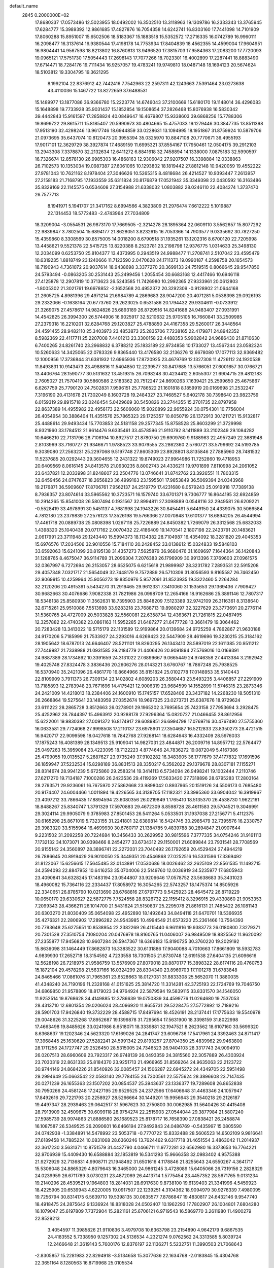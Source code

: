 default_name                                                                    
 2845  0.2000000E+02
  17.8680337  17.0573486  12.5023955  18.0492002  16.3502510  13.3118963
  19.1309786  16.2333343  13.3765945  17.6284777  15.3989392  12.9861685
  17.4827876  16.7054358  14.6242741  16.8303160  17.7441098  14.7101909
  17.8060288  15.8951007  15.6502506  18.5183367  15.1883518  15.5352572
  17.2716335  16.0742789  16.9960111  16.2098477  16.3137614  16.9380544
  17.4198178  14.7753934  17.8404839  18.4562355  14.4599004  17.9604951
  16.9804441  14.9567598  18.8213802  16.8760813  13.9496520  17.3815703
  17.9584363  17.2083200  17.7720093  19.0965121  17.5751730  17.5054443
  17.2698143  17.7077266  18.7023301  16.4002899  17.2287441  18.8883490
  17.6714471  18.7284176  19.7111434  16.9257057  19.4783241  19.9749810
  18.0487148  18.1694123  20.5674624  18.5103812  19.3304795  19.3621295
   8.1992104  22.8376912  42.7442416   7.7542963  22.2597311  42.1243663
   7.5391464  23.0273638  43.4110036  15.1467722  13.8272659  37.6488531
  15.1489977  13.1877086  36.9366780  15.2223774  14.6746043  37.2100669
  15.6180170  19.1148014  36.4296083  15.1648898  19.7733928  35.9031437
  15.1852854  19.1508654  37.2826468  15.8076938  16.5830342  39.4442843
  15.9161597  17.2858824  40.0849647  16.4679807  15.9338603  39.6868256
  15.7788306  19.8699722  29.8615711  15.8185407  20.5990973  30.4804665
  15.4757033  19.1279446  30.3847735  13.8511398  17.9513190  32.4298246
  13.9617746  18.6944859  33.0228631  13.1094995  18.1951867  31.8759924
  10.5879706  21.0973695  35.6437074  10.8120473  20.3955394  35.0325970
  10.8847108  20.7770671  36.4955193  17.9017101  12.3629729  38.3927874
  17.4689159  11.6995321  37.8554167  17.7950461  12.0504175  39.2912103
  13.2943308   7.3378870  32.2132634  12.6411272   6.8841618  32.7458894
  14.1338000   7.0875183  32.5990597  16.7326674  12.8578130  26.9985303
  16.4868163  12.9306042  27.9207507  16.3398884  12.0338863  26.7102573
  10.1353034  19.0987387  27.6061065  10.1293802  18.1819442  27.8812148
  10.9420059  19.4552222  27.9781043  10.7621162   8.1978404  27.3046626
  10.5265315   8.4818684  26.4214527  10.9393447   7.2613957  27.2158183
  21.7168795  17.1933559  35.6311824  20.8176879  17.0521942  35.3349398
  22.0430592  16.3163486  35.8329169  22.1145575   0.6534608  27.3154988
  21.6338032   1.0803882  28.0246110  22.4084274   1.3737470  26.7577713
   8.1941971   5.1941707  21.3417162   8.6994566   4.3823809  21.2976474
   7.6612222   5.1019887  22.1314453  18.5772483  -2.4743964  27.7034809
  18.3209004  -3.0554531  26.9873170  17.7669505  -2.3214278  28.1895364
  22.0609110   3.5562657  15.8077292  22.9839847   3.7802504  15.6894177
  21.8628051   3.8232615  16.7053366  14.7903577   9.0335692  30.7827250
  15.4359860   8.3308569  30.8575005  14.0018200   8.6790518  31.1935261
  13.1202316   8.6700120  22.7205998  13.4458621   9.5521378  22.5415725
  13.8220388   8.2523781  23.2198798  12.9376775   1.0314633  25.3498130
  12.2034099   0.6253750  25.8104377  13.4373995   0.2943519  24.9988477
  11.2708741   2.5107042  23.4595479  10.6319235   1.8818749  23.1240666
  11.7123590   2.0470628  24.1711373  19.0990187   4.2598758  20.1654573
  18.7190943   4.7361072  20.9037614  18.9438698   3.3377270  20.3699133
  24.7519515   0.8066645  29.9547850  24.5793494  -0.0863205  30.2531443
  25.2499456   1.2055454  30.6683168  12.4417466  10.6946118  27.4125878
  12.2907819  10.3713623  26.5243585  11.7426980  10.2992365  27.9333961
  20.0612803  -1.8005302  21.3021761  19.6978852  -2.1652568  20.4952372
  20.3292309  -0.9128902  21.0644168  21.2605725   4.8981396  29.4971214
  21.6984789   4.2869683  28.9047200  20.4071281   5.0538398  29.0926193
  29.2332066  -0.1638164  20.6773760  29.2623025   0.6531586  20.1794432
  29.9304611  -0.0733912  21.3269075  27.4578617  14.9824826  25.6893189
  26.8729516  14.8241688  24.9483407  27.0931991  14.4542825  26.3994300
  26.5744906  16.9025917  32.5210632  25.9705105  16.7660841  33.2509985
  27.2379318  16.2210201  32.6284768  29.1203827  25.4788850  24.4167358
  29.5260017  26.3448564  24.4591455  28.9482110  25.3403973  23.4853873
  25.2835706   7.7238165  22.4179871  24.8942352   8.5982369  22.4117711
  25.2207008   7.4401213  23.3300158  22.4488353   5.9902842  24.9686430
  21.8710630   6.7400265  24.8261740  23.2968832   6.3788212  25.1833189
  22.9734858  10.1733027  13.4567244  23.0582324  10.5260633  14.3425065
  22.0783326   9.8365440  13.4176580  32.2136276  12.6678080  17.1077113
  32.9369482  12.1000956  17.3736844  31.6381932  12.6965936  17.8720925
  23.4679769  12.1327308  11.4726112  24.1920538  11.8493831  10.9143473
  23.4988816  11.5404850  12.2239577  30.8417685  13.5766051  27.6001657
  30.0766721  13.4406764  28.1590777  30.5131632  13.4519315  26.7098248
  30.4234412   2.6055307  21.6904715  29.4812183   2.7605027  21.7570419
  30.5860586   2.5183362  20.7512247  24.8690263   7.1639421  25.2599650
  25.4675867   6.6267759  25.7790120  24.7502831   7.9596151  25.7786522
  21.1601818   8.1859919  20.0169698  21.2532247   7.3196190  20.4131678
  21.7302049   8.1603728  19.2484327  23.7468527   5.6402178  30.7398640
  23.9823759   6.0159319  29.8915718  23.0246454   5.0429669  30.5450826
  23.2744355  15.2701735  22.8797958  22.8637389  14.4955982  22.4956173
  22.5606060  15.9020899  22.9655924  30.0754301  10.7756004  26.4054954
  30.3886404  11.4351576  25.7865323  29.1725357  10.6050719  26.1372913
  30.1211721  15.9132817  25.4488614  29.9493434  15.7703853  24.5181158
  29.2577345  15.8758528  25.8603299  21.3729998   8.9321960  33.1784512
  21.9614476   9.6335461  33.4578596  21.9110792   8.1411889  33.2102349
  29.1084282  10.6466210  22.7131796  28.7106194  10.8927517  21.8780750
  29.6909760   9.9188963  22.4957249  22.3681948   2.8103969  33.7160727
  21.9346671   1.9788523  33.9079555  23.2862360   2.5760721  33.5799692
  24.5193785   9.3039080  27.2563231  25.2297068   9.5197748  27.8605309
  23.8928801   8.8135846  27.7885960  28.7481532  11.5237685  20.0292443
  29.3604655  12.2431322  19.8749023  27.9964986  11.7252860  19.4718953
  20.6409569   8.0616145  24.8413578  21.0930235   8.8002743  24.4336211
  19.9701899   7.8110998  24.2061052  23.6437821  12.2033998  31.8248607
  23.2504776  13.0746641  31.8742762  23.3926551  11.7803315  32.6459456
  24.0747637  18.2656823  36.4999163  23.1595501  17.9853849  36.5069394
  24.0343968  19.2176871  36.5909607  17.8706761   7.9562137  24.2519779
  17.4231680   8.0579243  25.0919918  17.7389138   8.7936357  23.8074614
  33.5965562  10.3723571  16.1579740  33.6701371   9.7306777  16.8644195
  32.6924859  10.2914265  15.8541008  26.5807494   0.1931567  32.8994811
  27.3098889   0.0548116  32.2949581  26.6209221  -0.5528419  33.4978991
  30.5451137   4.7681998  24.1943226  30.8454491   5.6449150  24.4339075
  30.5066584   4.7812180  23.2379839  27.2576123  17.3526198  19.5766366
  27.0070848  17.6101377  18.6894205  26.4544994  17.4461718  20.0889738
  25.0808398   1.0267118  25.7226889  24.8450382   1.7269079  26.3312568
  25.6832033   1.4398320  25.1040438  20.0717162   2.0070432  22.4186409
  19.1470541   2.1807198  22.2423791  20.1483621   2.0617991  23.3711948
  29.1243440  15.5994373  18.1134382  28.7104987  16.4354092  18.3281820
  29.4045353  15.6976576  17.2034506  32.9010556  15.7184110  20.2428452
  33.0138612  15.0324833  19.5848103  33.6592063  15.6241099  20.8195138
  31.4357273   7.5625879  36.9680476  31.1609697   7.1644364  36.1420843
  31.1288765   8.4675047  36.9114789  31.2096304   7.2076383  26.1796909
  30.9913396   7.3769603  27.0961575  32.0367997   6.7272694  26.2153057
  28.6525075   6.6215618  21.9899987  28.3231782   7.2893531  22.5915208
  29.4057348   7.0321717  21.5654049  32.7448179   9.7572889  26.5710309
  31.8056593   9.8165587  26.7462450  32.9069915  10.4259964  25.9056273
  19.8350976   5.9572091  31.8523935  19.3322460   5.2264284  32.2120206
  20.4915391   5.5434270  31.2919465  29.9612331   7.3410060  31.1535653
  29.1369436   7.7909427  30.9682663  30.4076686   7.9082338  31.7821986
  26.0998709  12.2654166  18.9162686  25.3891146  12.7807317  18.5348138
  25.8580930  11.3562631  18.7395903  25.8848209   7.5123389  32.9742109
  26.3116361   8.3138640  32.6715261  25.9510086   7.5513698  33.9283218
  23.7688713  19.8980297  32.3227629  23.3773691  20.2776114  31.5360765
  24.4727009  20.5033828  32.5560081  22.6358734  12.4363671  21.7261815
  22.0487495  12.3257882  22.4740382  23.0861163  11.5952285  21.6487277
  21.6477728  13.3661479  19.3064462  20.7283428  13.3413022  19.5715179
  22.1131589  12.9199864  20.0139684  24.9725259   4.7862867  21.9630188
  24.9170206   5.7185999  21.7533927  24.2293016   4.6269423  22.5447909
  28.4619696  19.3230215  25.3184162  28.1905642  18.6787013  24.6646407
  28.5211101  18.8260295  26.1343410  28.5897019  22.1611385  20.9511212
  27.7449987  21.7338988  21.0931585  29.2184779  21.4406426  20.9091894
  27.5769016  10.0169391  24.9887389  28.1734892  10.3391659  24.3131022
  27.6899667   9.0665449  24.9746358  27.4413384   3.2192942  19.4025748
  27.8324478   3.3836436  20.2606276  28.0143221   3.6760767  18.7867248
  25.7938525  16.5370940  35.2421096  26.4861770  16.8664966  35.8151824
  25.0102778  17.0148953  35.5140443  22.8109909   3.7911373  26.7309134
  23.1402802   4.6089203  26.3580443  23.5493235   3.4406857  27.2291909
  13.7185893  12.2783948  23.7671696  14.4175421  12.9006319  23.9684599
  14.1552899  11.5746315  23.2873346  24.2421009  14.4218013  18.2384406
  24.1600910  15.1745157  17.6528406  23.3437182  14.2268230  18.5051310
  26.2668864  19.5275641  23.1483959  27.0352674  18.9697325  23.0273731
  25.6387676  18.9729624  23.6111222  28.2865728   3.8512663  26.0278901
  29.1965202   3.7695654  25.7423158  27.7953694   3.2928475  25.4252962
  28.7844397  15.4963912  20.9288178  27.9296364  15.0820727  21.0466455
  28.8612956  15.6222001  19.9830392  27.0091372  16.8174917  29.6089851
  26.6994798  17.0769716  30.4767490  27.5755360  16.0633581  29.7724068
  27.9998508  17.2110137  23.6978901  27.3504687  16.5212833  23.8350273
  28.4721515  16.9420717  22.9099598  18.0427618  16.7842768  27.9268141
  18.6284643  16.4332409  28.5976033  17.1875243  16.4081389  28.1349513
  25.9109041  14.9827031  23.4844871  26.2009716  14.8957712  22.5764477
  25.0497263  15.3959084  23.4223095  18.7122223   4.8774646  24.7836272
  19.0872049   5.4167386  25.4799055  19.0135527   5.2887627  23.9735249
  37.9102282  16.3483905  36.1777679  37.4177832  17.1691596  36.1859947
  37.5232534  15.8298189  36.8831513  28.3350217   6.3562022  29.1379678
  28.8307181   7.1155271  28.8314674  28.9941239   5.6725860  29.2583214
  19.3414113   6.5734094  26.9498241  19.1002444   7.2110746  27.6217270
  19.7134187   7.1000286  26.2423536  29.4119269  17.5633420  27.7318896
  28.6795283  17.2803164  28.2793571  29.9236061  16.7675970  27.5862668
  23.9898042   0.8937965  20.1519126  24.5506173   0.7685480  20.9174407
  24.6004466   1.0011894  19.4226565  34.3138705  17.1182321  23.3995360
  33.6904042  16.3919967  23.4097212  33.7866435  17.8894594  23.6080356
  26.0219849   1.1765410  18.5135370  26.4538730   1.9622161  18.8488267
  25.8340747   1.3791329  17.5970883  29.4672309   8.8598728  28.4611583
  29.5704521   9.3046991  29.3024114  29.9905079   9.3785983  27.8501453
  26.5411264   5.0533501  31.1937038  27.2156771   5.4112375  30.6165298
  25.8671019   5.7323155  31.2241801  32.6389814  16.5424745  30.2985479
  32.7395576  16.2330757  29.3983320  33.5155964  16.4699930  30.6760717
  21.1384785   9.4839788  30.2894847  21.0907644   9.2231502  31.2092258
  20.7224684  10.3456433  30.2629952  30.9815596   7.3777335  34.0754246
  31.9161113   7.1732132  34.1073071  30.9398466   8.2454277  33.6734312
  29.1150001  21.6089844  23.7931541  28.7708569  20.9155142  24.3560897
  28.3896741  22.2272031  23.7040492  26.1792659  20.4529424  27.4944219
  26.7886645  20.8919429  26.9010050  25.3449351  20.4546868  27.0252516
  16.5331596  17.3369492  31.8122067  15.6256615  17.5645485  32.0143891
  17.0530686  18.0026462  32.2625109  22.8561535  11.1492715  34.2594093
  22.8847952  10.6416253  35.0704006  22.5149760  12.0036919  34.5235977
  17.6805943  23.4090841  34.6328245  17.1483194  23.0544807  33.9206646
  17.0578752  23.5638683  35.3431023  18.4960082  15.7364116  22.2334437
  17.8058972  16.3054265  22.5743257  18.1475374  14.8505926  22.3340651
  26.8785790  10.0213690  28.6768816  27.6797773   9.5425923  28.4645472
  26.8719229  10.0650170  29.6330627  22.5872775   7.7524558  28.8326732
  22.1155412   8.3296915  29.4330860  21.9053353   7.2099343  28.4366211
  26.1014700  21.5431624  21.5150837  25.2295078  21.8616131  21.7485422
  26.1081143  20.6303270  21.8030409  35.0654098  22.4952890  18.1492643
  34.8494118  21.6470701  18.5366935  35.4276321  22.2806902  17.2896282
  24.9543985  10.4994549  21.6573220  25.2361466  10.7564393  20.7793648
  25.6275651  10.8538954  22.2382269  26.4115440   6.9611816  19.9383773
  26.0180800   7.3279371  20.7301528  27.3510754   7.1080204  20.0476978
  18.8160765  11.0406007  26.9849509  18.8825562  11.9620092  27.2355877
  17.9456828  10.9607284  26.5947367  18.6366183  15.8190725  30.3760220
  19.2029192  15.8636098  31.1464449  17.8682873  16.3383522  30.6131886
  17.9040088   4.7010663  17.8661809  18.5932783   4.9839930  17.2652718
  18.3154592   4.7233558  18.7301505  21.8730748  12.6191538  27.6404135
  21.6096616  12.5628198  26.7218975  21.9586759  13.5576909  27.8079018
  20.8870177  15.3898322  28.6174116  20.4760753  15.1872104  29.4578298
  21.5637166  16.0324299  28.8304340  23.8969703  17.1101278  31.6783848
  24.8465466  17.0861076  31.7965361  23.6528663  18.0127031  31.8833308
  25.5652070  11.3880035  41.4348240  24.7190196  11.2328168  41.0151625
  25.3814720  11.3314281  42.3725193  22.1724769  19.7046750  34.6869850
  21.9578809  18.8179023  34.9764924  22.5879594  19.5839115  33.8331570
  34.1546050  11.9252514  19.8768628  34.4149885  12.3786639  19.0750839
  34.4599776  11.0264680  19.7537053  28.4313710  12.6801354  29.0206024
  28.4096920  11.8655731  29.5228475  27.5772892  12.7189216  28.5901703
  17.9426840  19.3732229  28.4588715  17.8497694  18.4526191  28.2137441
  17.1775633  19.5540978  29.0048626  31.3225268  17.8952687  19.1399878
  31.7295654  17.5631900  18.3398159  31.8022998  17.4663498  19.8485626
  33.0241986   8.6518071  18.3339881  32.1947521   8.2623562  18.6107160
  33.5699320   8.6368637  19.1202346  24.5623320  17.6169026  24.2841747
  23.6096736  17.5417961  24.3392463  24.8711417  17.3968445  25.1630620
  27.5282241  24.5991342  29.8193257  27.8704350  25.4839962  29.9463800
  28.1711256  24.1727747  29.2526450  28.5315005  24.7346523  26.9404103
  28.3317743  24.9094910  26.0207513  28.6960609  23.7923317  26.9748139
  26.0493359  24.3815560  22.3057889  26.4303924  23.7030319  22.8631333
  25.8184370  23.9251713  21.4966965  31.8569264  24.9635063  22.2123722
  30.9744149  24.8684226  21.8540926  32.0085457  24.1506287  22.6945272
  24.4349705  22.5951498  29.2994649  25.0663542  22.0583140  29.7784155
  24.7300561  22.5575624  28.3896608  23.7147435  20.0271239  26.1655363
  23.1507202  20.0854537  25.3943637  23.1336377  19.7289608  26.8652838
  30.7950266  24.4581248  17.2427195  29.9529525  24.2372566  17.6406648
  31.4463346  24.1057947  17.8492616  29.7221793  20.2258927  28.5266664
  30.1449201  19.9956643  29.3540218  29.2126187  19.4497347  28.2939463
  29.0642517  31.5967623  30.2750800  30.0062985  31.5640426  30.4415408
  28.7913909  32.4509675  30.6099118  28.9754274  22.2515903  27.0544044
  29.3877984  21.5807240  27.5985739  28.9974863  21.8886580  26.1689523
  25.8178717  16.7658390  27.0838421  26.2458874  16.1087587  26.5349525
  26.2090601  16.6466194  27.9492843  24.0486769  -0.5435997  15.0805590
  24.0742938  -1.3384891  14.5478992  23.5053718  -0.7770722  15.8332488
  28.5606523  14.6502109   9.9816641  27.6189458  14.7885224  10.0831068
  28.6360246  13.7624462   9.6317718  31.4651554   3.4863042  11.2014937
  32.3617230   3.5631371  10.8751579  31.4437790   4.0466711  11.9772281
  32.6562980  16.3373653  16.7764221  32.9706939  15.4409430  16.6588884
  32.1853819  16.5341293  15.9666358  32.0983402   4.9575388  21.9272929
  32.7136831   4.9908711  21.1948492  31.6501616   4.1178846  21.8255643
  24.6550267   4.3641717  15.5306048  24.8865329   4.8079643  16.3465000
  24.9861245   3.4728089  15.6405066  26.7319156   2.2828329  24.0239959
  26.6711789   3.0730231  23.4872069  26.4413714   1.5775454  23.4457352
  28.5671765   9.0131234  19.2140296  28.4539521   9.1964803  18.2814031
  28.6917630   9.8738100  19.6139403  21.3341996   4.5459923  18.4225905
  20.6539943   4.6220005  19.0917507  22.1239251   4.3104362  18.9094979
  30.9276339   7.4980095  19.7256794  30.8314175   6.5639710  19.5398135
  30.0835577   7.8786847  19.4830817  24.6432146   9.9547740  18.4918475
  24.2875642   9.1336924  18.8318028  24.0502407  10.1962293  17.7802907
  26.1004801   7.6804280  16.1079047  25.6197809   7.7372904  15.2821161
  25.6706121   6.9719543  16.5869770   3.2611980  11.4900279  22.8529213
   3.4054597  11.3985826  21.9110836   3.4979708  10.6363798  23.2154890
   4.9642179   9.6867535  24.4183552   5.7338950   9.1257302  24.5136534
   4.2321274   9.0762562  24.3313585   5.8039724  12.2466648  21.3619143
   5.7600176  12.8376197  22.1136271   5.5232751  11.3990503  21.7068643
  -2.8305857  15.2281983  22.8294918  -3.5134658  15.3077636  22.1634768
  -2.0183845  15.4304768  22.3651164   8.1280563  16.8719968  25.0105534
   7.8782735  17.7706644  24.7955259   9.0509970  16.9323964  25.2570573
   4.2716255  19.1780876  24.3621046   3.4592291  19.6522218  24.5394196
   4.6111830  19.5761253  23.5605445   5.0811195  16.4241886  25.0922073
   4.5070733  17.1380912  24.8146360   5.9530451  16.8176112  25.1267950
  -0.0969281  20.9808796  20.6586362  -0.6115613  20.5029540  21.3089988
   0.6726133  20.4311005  20.5110531   2.2064026  13.2344932  24.7079096
   2.2850640  12.6036041  23.9923516   2.7360619  12.8634883  25.4136349
   3.4312806   9.9673638  27.7452484   2.9258509   9.2068410  27.4582331
   2.8310494  10.4547710  28.3095077   4.9971808  13.7951172  23.7276991
   4.1913964  13.2791551  23.7546492   4.8546174  14.4953604  24.3645405
   2.0221546  14.7400125  20.2185542   1.6917938  14.7223657  19.3203437
   2.2913292  13.8380619  20.3925139   7.8879877  26.7574802  23.2666620
   7.1943664  26.5165300  22.6526063   8.6620127  26.2932919  22.9478418
   8.4676964  25.3113455  27.8272121   8.9795209  26.0822689  27.5823759
   7.7052262  25.3365660  27.2490815  11.1141838  29.5585476  26.4358791
  10.5596225  29.4606228  25.6618608  10.9215327  30.4388209  26.7587356
  -7.1522361  26.8581100  15.8222960  -7.6713489  27.4019280  16.4147617
  -6.2582506  26.9242533  16.1579251   2.6839356  17.3959944  21.3695603
   2.1239955  17.3940126  22.1458947   2.7046754  16.4817243  21.0868735
   1.4183160  22.0085968  35.2429412   1.3527986  21.3378825  35.9227070
   2.0664521  21.6643045  34.6284380   5.3041936  28.4179002  23.4775077
   4.7166776  27.7074652  23.7350709   5.6326813  28.7690191  24.3051811
  12.0810189  23.5905941  32.0492055  11.1257484  23.5414848  32.0849587
  12.3001032  23.3433095  31.1508268   9.6723565  29.0301465  23.9000911
   9.4115329  29.3615763  23.0408140   9.2250276  28.1874642  23.9776500
  -4.3684514  15.2627631  29.6243658  -4.5549069  14.3294598  29.5223306
  -3.8127960  15.3123608  30.4021954  12.1332809  14.9029242  30.4429404
  12.6446162  15.7036635  30.3263871  12.2322077  14.4329225  29.6149647
   5.0956188  14.1635307  17.1060758   4.4548077  14.3299564  16.4147760
   5.6134873  14.9672788  17.1511636  13.4334602  15.6778330  34.3496031
  14.1538598  15.9820694  34.9015962  13.7077845  15.8923785  33.4580044
  -1.5550867  22.6354778  24.0205321  -1.9426508  21.9607892  23.4630187
  -2.3054306  23.0861482  24.4079752  12.0872088  23.2533688  36.6516368
  11.5929926  22.6307618  36.1183987  12.8734144  22.7738670  36.9127701
   7.1482713  16.0982417  15.8385017   7.0843772  16.1433797  14.8845038
   7.7888841  15.4063388  16.0031752  10.9247761  21.9091788  25.0554986
  10.0890222  22.0232697  25.5079702  11.2704606  22.7970198  24.9634531
   9.1805812  34.0016389  31.8706596   9.9464845  34.2366183  32.3945000
   8.4589868  34.4873675  32.2701605   4.9918554  18.0145236  31.0053489
   4.4554242  17.6463071  31.7074102   5.2310021  18.8866983  31.3189601
   2.0544211  20.3973688  27.7732417   2.9912365  20.2038121  27.7394083
   1.6427550  19.5553758  27.9676914   1.0928601  23.0409248  24.2606162
   0.1477489  23.0778379  24.4077013   1.3161881  22.1164676  24.3689460
  18.7886635  25.9536030  30.9068174  19.5956403  26.4644496  30.9705034
  19.0567289  25.0565361  31.1059249  -1.6940009  31.6671358  30.9993568
  -1.2468082  31.6845096  31.8454943  -1.5240610  30.7897102  30.6566084
   1.7174971  20.5137267  24.9642951   0.9040826  20.0416224  24.7862330
   1.7822980  20.5275339  25.9191993   4.8103288  18.9077840  28.2032003
   5.7171303  18.9847209  27.9065126   4.8679984  18.4228214  29.0264363
   3.1353070  10.4176445  31.2554499   2.2122428  10.2430116  31.0719077
   3.3715628  11.1193148  30.6487590  -6.0561806  12.9832537  36.0995346
  -5.3780523  13.5827137  35.7880517  -5.6241763  12.4648583  36.7784089
   6.8779735  19.1550446  24.7322098   5.9341603  19.0822830  24.5902444
   6.9633793  19.4007636  25.6533829  11.9609508  24.3722176  24.8712947
  11.2341984  24.7363584  24.3658600  12.7340832  24.8326279  24.5449200
   1.5783673  15.1490045  30.1467081   1.9736427  15.8023143  29.5694945
   1.4718607  14.3745255  29.5943763  17.5958350  25.5493577  25.8241314
  17.1533812  26.3810473  25.9937159  18.3086545  25.5227674  26.4624207
  -2.3953413  13.3913037  19.6960845  -2.7666366  14.2639982  19.5665623
  -2.1436360  13.3727261  20.6194106  10.7282345  27.6594390  20.8094241
  11.5369998  28.1341355  20.6176071  10.1468350  28.3195522  21.1868588
   1.9153990  29.9997262  24.2335647   1.6269475  29.3190222  24.8415692
   2.2394963  29.5189307  23.4719687  10.3524758  16.0914046  21.9171432
  10.2729197  17.0451759  21.9320790  11.1907730  15.9142733  22.3438916
   1.7027187  24.0508688  20.8133091   2.0259256  23.3006613  20.3143524
   1.0585961  23.6784467  21.4155048   2.9394098  25.8313604  36.7464815
   2.3099196  25.4458648  37.3558804   3.4944232  26.3861704  37.2945489
   4.7578225  23.7590247  28.7785673   3.9501037  23.7451765  29.2920167
   4.4898849  24.0848791  27.9193466   1.7121712  28.2025706  26.5148339
   2.5029300  28.1882722  27.0540258   1.5836011  27.2906088  26.2540135
   9.2212032  34.2181651  25.1735722   8.5220865  34.8612674  25.0557286
   9.7677659  34.5833431  25.8693782   6.7679070  27.0701891  25.8240882
   6.9640103  27.1162282  24.8883234   5.9471251  26.5801283  25.8729687
   5.8306056  27.7492606  20.8100746   5.2737294  27.0319324  21.1126652
   5.9075605  28.3288274  21.5679744   9.9061213  13.0275187  27.2197337
  10.1423834  12.6372664  28.0612295   9.2031956  12.4700121  26.8860967
  10.4722040  17.0798560  29.5598841   9.8072798  16.6644593  29.0107455
  11.1677117  16.4259430  29.6298739   3.7545680  26.0291924  21.3790649
   4.5530350  25.5148711  21.4980428   3.1109406  25.4002677  21.0528298
   3.6683854  22.4942863  26.3424958   4.3000845  21.7852111  26.4624977
   3.1096172  22.4511409  27.1184781  18.7574841  29.4508626  29.7722950
  18.0973504  29.6758923  29.1166906  19.3773056  28.8903666  29.3055003
  19.8929268  27.3864824  24.9114062  19.5896218  28.1770255  25.3578137
  19.1330348  26.8044212  24.9123131   6.1864391  24.9353358  21.3820589
   6.3872828  24.7884630  20.4577635   6.7084682  24.2817414  21.8473887
   8.4952983  23.8478851  16.6246132   9.1882382  23.2679321  16.3088276
   7.8635922  23.2616275  17.0411240  10.0582283  11.6844632  29.4910950
  10.2319441  12.1562778  30.3056167  10.3127207  10.7809855  29.6786945
  15.7167222  15.3033348  28.6101144  15.6040808  14.4633725  29.0550942
  14.9302088  15.8006135  28.8344857   7.4337462  30.9644144  32.9943970
   6.9120547  31.7256776  32.7403336   8.3207722  31.1734107  32.7015877
  -0.4966657  11.7752592  24.8929224   0.0694981  12.5464927  24.9227450
  -1.3506936  12.1152606  24.6259633  13.2551069  22.8053909  22.2121880
  14.1636552  22.5041431  22.2075384  13.3163260  23.7529294  22.0911309
   9.2373213  30.2805843  29.6114188   9.5346225  31.1767920  29.4543974
   8.8530056  30.0063730  28.7787476  15.5280412  16.3511488  35.8756316
  16.3906064  16.0406994  35.6002513  15.6952233  17.2101710  36.2633980
   9.1711713  22.6707076  27.2482341   8.3442475  22.1969967  27.1586412
   8.9150410  23.5479056  27.5331073  -3.2021485  12.7639329  24.5527455
  -3.1482783  13.6068674  24.1024222  -3.7613929  12.2275101  23.9908486
   5.3358878  35.7120509  26.0359181   4.7111763  35.2158515  25.5070007
   6.0948683  35.8278619  25.4642816  12.0369087  15.1122412  19.2046498
  11.6047076  15.2090693  20.0532123  11.9116484  14.1912891  18.9757637
   3.7862434  15.5875080  27.3896259   4.5607725  15.5326851  27.9493857
   4.1229300  15.8806420  26.5428989   2.6660073  20.6829110  32.9201351
   1.9404667  20.7028993  32.2960972   2.7390177  19.7626491  33.1731553
   5.2722329  20.6858362  31.8892214   4.5515236  20.7824700  32.5116937
   6.0130902  21.1209760  32.3111404   3.8795479  39.6078998  25.9604482
   3.8498339  38.8638048  25.3590570   3.0373793  39.5825071  26.4146939
  -0.7404143  19.2652617  24.1579114  -1.0689098  19.2035046  25.0548555
  -1.5284678  19.3231992  23.6176830   5.2780081  15.4715855  29.6807855
   4.9882956  16.2577885  30.1435849   5.8638472  15.0327691  30.2976036
  13.7267231  30.2410750  27.7072935  12.7795386  30.3283717  27.8143112
  13.9594396  30.9183988  27.0722287  10.5086959  25.9091841  18.6568000
   9.9063645  25.1708253  18.7476573  10.5539118  26.2906823  19.5335249
  12.8345695  27.4723604  26.1448308  12.4670077  28.3553769  26.1824059
  13.5468473  27.5362916  25.5085880   1.7414120  32.3098826  19.5991580
   2.3936640  32.1376077  18.9200995   1.1297670  31.5763618  19.5353654
  14.6353004  29.3071842  24.1167696  13.8336036  29.8253037  24.0455911
  15.3019544  29.9346237  24.3962765  -5.8595453  28.6737680  28.8387992
  -6.6079302  28.0802933  28.9015661  -6.1045984  29.4260648  29.3775296
   4.6468713   5.8155632  22.6418168   4.2915965   6.6836553  22.8326775
   4.5613818   5.7251451  21.6927393   8.5212049  22.8015672  35.2497262
   8.8208625  23.7073470  35.3271866   9.2670133  22.2768409  35.5406972
   9.1185077  12.6300957  32.8178456   9.8835507  13.1676168  33.0228143
   9.2377149  11.8355257  33.3381146  12.3067619  30.9978538  23.9683575
  11.4179754  31.3064350  24.1446191  12.8208935  31.3105179  24.7127645
  12.9583875  22.5652178  29.5300419  13.8057052  23.0092807  29.4969864
  12.4453575  22.9760520  28.8341631   6.7304638  22.1369391  17.7659382
   5.8750476  22.5031426  17.9904153   6.6219867  21.1919389  17.8728920
  17.5188055  21.6174422  32.0029692  17.8207150  20.7714733  32.3337550
  18.3223097  22.0910968  31.7878782  13.3029211  13.4760910  27.9908456
  13.1762577  12.5607780  27.7410649  14.0756395  13.7538707  27.4989346
  21.8981598  15.7063104  26.1134412  21.3741272  15.2546863  26.7749979
  22.3572592  16.3919297  26.5986069   5.3297608  19.7402655  18.6815228
   5.6151632  19.4320305  19.5416207   4.4293037  20.0343208  18.8191468
   6.2020448  18.0002255  20.9876338   7.0459979  17.5989539  21.1948925
   5.5656787  17.2954327  21.1082039   7.6849020   9.2120084  21.6210999
   7.5831669   8.9418349  22.5337269   8.5540231   9.6114571  21.5850281
   1.6015737  17.4063764  28.0992917   2.4284512  17.0024756  27.8359108
   0.9337674  16.9259151  27.6099824  10.1459269  18.9536051  21.3218799
  10.6710684  19.2745387  22.0549965   9.2732214  19.3153938  21.4759114
  10.8699390  18.5053698  24.8582604  10.4624659  18.8268187  25.6625415
  11.2067669  19.2920650  24.4294370  11.3482194  14.4847299  25.3133648
  10.8421453  13.9692302  25.9413624  10.9571669  14.2789669  24.4642645
   6.5152398  21.2180792  29.4757226   6.2934944  20.8607435  30.3355901
   5.9991791  22.0215611  29.4099196  12.1751818  15.7468825  36.7054548
  12.6943768  15.4084146  35.9759975  11.4805858  16.2568839  36.2887213
  10.0888485  26.3243948  15.9643761   9.6043008  25.9026069  16.6739818
   9.7393755  27.2149293  15.9319915   9.9309688  17.7889064  18.7504673
   9.3434158  17.0389029  18.8427063  10.1014082  18.0715643  19.6489587
  12.5168608  19.9601820  28.5240124  12.6633326  20.6581209  29.1624942
  13.3175969  19.9431796  27.9998326  17.9706431  19.1100450  32.9557880
  18.8782206  19.3694858  32.7969628  17.8372328  19.2654767  33.8908145
   7.3972138  31.4724694  18.5162753   7.6622282  30.5553851  18.5866713
   7.9865179  31.9382915  19.1095394   4.1567737  23.7910263  23.7963637
   3.4165656  23.5727651  23.2300722   4.0311558  23.2481388  24.5746471
   2.4750001  19.4989199  19.6931191   2.6694137  18.8874854  20.4034592
   2.0467212  18.9625792  19.0259252   4.2738270  11.9690216  25.9425303
   4.8249136  11.6478123  25.2288357   4.0028026  11.1789647  26.4100640
  22.5892080  29.9166205  22.0938880  22.4034551  29.0454974  21.7433565
  22.3311136  30.5164542  21.3940176  19.4850242  32.9394290  33.6293691
  18.9130836  33.6660929  33.3822346  19.8003087  32.5887880  32.7963755
  26.0642725  27.4577347  32.1828703  25.7023801  27.3070033  31.3096316
  26.9652750  27.1394593  32.1269506  16.9097031  32.9773334  28.7389111
  17.7880493  33.2412942  28.4649324  16.7294884  33.5114443  29.5125261
  16.4240783  30.1712776  28.5791366  15.5053465  29.9556989  28.7394167
  16.4246811  31.1155334  28.4222527  23.7409794  22.4494223  22.1544196
  23.0281574  22.6423879  21.5454196  23.3122438  22.0275472  22.8990262
  17.5761589  27.5274175  32.9064029  18.3848065  27.1846994  33.2870146
  17.4505933  27.0138919  32.1084327  13.7312790  34.2791559  28.1777078
  14.3770287  34.8953526  28.5234546  13.6155096  33.6359870  28.8771098
  23.3854554  25.0260139  30.6998756  23.6952675  24.3497744  30.0974237
  23.8042347  24.8137644  31.5340254  14.6232965  31.7984982  22.3309381
  15.1270079  30.9846386  22.3191388  13.7259484  31.5221127  22.5169742
  23.6974773  34.9143859  19.8132609  24.4524060  34.7316893  20.3726682
  23.3145932  34.0545167  19.6393168  19.9464896  40.3111067  22.1314187
  20.5213225  39.7255557  22.6242969  19.9722525  39.9741152  21.2358715
  10.1040619  25.3798570  22.5070060  10.2097649  26.0787386  21.8615424
  10.2868229  24.5755636  22.0212669  16.9060846  30.8697064  24.4070792
  17.8436847  30.9322078  24.2247845  16.6401667  31.7676967  24.6048997
   4.9217648   2.0397878  17.7466397   4.2687748   2.4130452  17.1545967
   5.1037550   1.1719864  17.3860401   2.4665934  -0.2175039  17.2016033
   2.2859328  -0.7202003  16.4073175   3.3820680   0.0479501  17.1140123
   4.3825251   0.9805578  24.2974997   4.8060911   1.8053829  24.5351701
   4.2421318   0.5341042  25.1324852   3.0309146  10.1674385   9.8124733
   3.3698261  10.5906875   9.0236570   2.4010748  10.7940377  10.1687136
  -3.0647282   1.7667898  18.8007591  -3.5938816   2.3383406  18.2443795
  -2.9625963   0.9634430  18.2904309   2.9165893   7.5991244  15.8065544
   2.5920411   8.4955332  15.8922954   2.2300984   7.0575711  16.1960181
   6.5490539   6.1122355  17.2801031   6.6100033   6.5618649  18.1229260
   7.4212298   5.7427761  17.1421151   5.6247076  -7.0777811   7.3031340
   5.4505212  -7.9388613   7.6831758   6.3270902  -7.2323995   6.6714825
   9.7127083   4.5290575  10.4003060   9.4919077   3.7207685  10.8630671
   8.9010346   5.0364089  10.4037807   9.1130247   1.9900525  18.0801921
   9.0495837   2.6200803  17.3623675   9.7758997   2.3583909  18.6642771
   6.7765961   2.2005631  15.0070524   6.9811189   1.3048112  14.7386672
   5.8225293   2.2159440  15.0828941  11.0197139   4.7192347  17.1588922
  10.6773921   5.5145443  17.5669733  10.2652808   4.3356823  16.7117344
   5.0982649  -0.4693854  16.4332522   4.7839459  -0.7280559  15.5669238
   6.0509833  -0.5398073  16.3732509  -2.2704058   9.8161274  15.1374060
  -2.7212834   9.4648164  15.9052092  -2.9217925   9.7745294  14.4372654
   4.0394726  -2.8392405  12.9770239   4.9460150  -3.1414294  13.0326523
   3.9817512  -2.4109592  12.1229307   9.2678891   1.2887465  22.1319038
   9.4332941   0.3658425  21.9392352   8.3140663   1.3683979  22.1214353
   6.8160133  -0.3463032  13.5705850   7.3590381  -0.3595045  14.3587357
   7.3588496  -0.7589083  12.8987832  14.3580090   5.8251010  18.7109326
  14.5673011   4.9643121  18.3483433  13.7626814   5.6406683  19.4374320
  13.0628324   6.3831865  29.4540056  13.0225559   6.8043323  30.3126358
  13.9496127   6.5617540  29.1410103   4.6758376   8.1536193   9.3500858
   4.0155936   8.8401733   9.4447078   5.3163808   8.3411224  10.0362191
  -1.0484958  -1.4805787  17.9262100  -1.7230741  -1.1265758  17.3466776
  -0.3598014  -1.7840943  17.3347624  11.1212217  12.2168567  19.9016554
  10.7662848  11.6760268  19.1961382  10.3912859  12.7778473  20.1637911
  -0.8593774   7.2302876  23.3848208  -0.5669500   6.9745530  24.2596453
  -0.9053124   6.4076313  22.8976263  30.0053667  -0.5698917  17.0254040
  29.1558789  -0.9356491  17.2720290  29.8908209  -0.2892536  16.1174649
   4.0553343   4.9139747   6.5627311   3.4306164   5.5888180   6.8283361
   4.6109588   5.3443647   5.9129022  -1.0165511  -0.2944461  20.3500753
  -1.2294660   0.6058037  20.1042107  -1.0496426  -0.7817584  19.5268721
   1.7201994   5.4383143  23.4439754   1.4418416   5.7173972  22.5717016
   2.5554820   4.9941644  23.2981479   1.3263298   9.1479525  20.5454775
   2.2641672   8.9712777  20.6194957   1.1110749   9.6359573  21.3403035
  12.3327444   6.0259742  21.0090791  12.0982470   5.7137855  21.8830248
  12.6179044   6.9293970  21.1459836   3.0529334   2.5898753  21.7572155
   3.6508855   2.6817181  22.4990039   2.2164233   2.3449140  22.1527869
   0.6155060   4.1090652  10.4971676   1.0689056   3.4636581  11.0394870
   1.2933557   4.7425021  10.2615634  10.9428221   6.7237925   7.5201956
  11.0656618   5.8063724   7.7640862  10.4914387   7.1124448   8.2694848
   7.2382043   5.6335726  10.9908433   7.1525112   6.5813031  11.0942619
   6.7676502   5.2674074  11.7396649   7.8270997   9.5677668  12.8888848
   7.8062022   8.7440990  13.3760876   8.7426899   9.8445132  12.9254612
   9.7714873  -1.5657529  16.8576919   9.9137513  -2.0932916  17.6436281
  10.6402305  -1.2332903  16.6318917   9.4982424   5.4024172  13.3901236
  10.3220111   4.9359799  13.2484433   9.0239537   5.3071823  12.5641621
   0.9507821   9.0824087  11.4347165   1.0963234  10.0082890  11.2403064
   0.9925911   8.6492123  10.5821764  13.2546167   1.1067648  12.9761114
  14.0662311   1.4964958  12.6511135  12.6627782   1.8497008  13.0944542
   0.3263655   3.0334642   4.0962672  -0.0278207   2.4636622   3.4135450
  -0.0803094   3.8844262   3.9328323  16.0846335   6.9823132  16.4958899
  15.8443234   6.3598568  17.1822068  15.8899686   6.5242631  15.6782546
  10.5291766   9.5983865  13.1914484  10.7697833   8.8734481  12.6145563
  11.3609420   9.9000488  13.5566854   6.3304516   4.8780670  13.4037104
   6.5680559   4.1106972  13.9242099   5.7388827   5.3762259  13.9677279
   6.5798293  -2.2351547  22.4257751   7.0387381  -2.5192268  21.6352452
   6.4744832  -1.2902314  22.3150773  19.4546585   4.4655787  15.1607451
  20.3555620   4.2540723  15.4054280  19.3064401   3.9796687  14.3494778
  13.6210039   4.6986901  15.1718131  13.1113241   5.0563872  15.8988008
  13.6464375   3.7563593  15.3379388  -5.4515750   4.1286582  21.8886879
  -6.3719531   4.3828571  21.8214644  -4.9952487   4.9389524  22.1154509
   6.4303913   9.5082793  17.1951530   7.2536909   9.0749731  16.9700856
   6.0629679   8.9736598  17.8990094  18.5773314   6.0408902  22.3089742
  18.5293284   6.7160079  22.9858373  18.2517050   6.4709314  21.5182380
  15.3843919   0.7168645  26.8653363  14.6046888   0.9602171  26.3662627
  15.0691594   0.6037284  27.7620305  -3.0830783   2.5413205  14.5292093
  -3.2110702   2.2064634  13.6416730  -2.7049312   3.4117815  14.4045731
  -0.9761851   4.3862595  13.8640118  -0.6778656   3.5250336  14.1564622
  -0.2066731   4.9487615  13.9516171   3.1253802   7.4346773  12.3248749
   3.7948069   7.8906296  12.8349800   2.4610712   8.1015662  12.1511381
   7.5180139   8.2752024  10.5216491   7.6454608   8.8321227  11.2896523
   8.2918649   8.4324688   9.9806743  11.5941160   5.4390939  23.6323630
  10.6875279   5.5632722  23.9132716  11.7859086   4.5244721  23.8395209
  -2.5294361  20.1685319  22.4501961  -3.1933150  20.5107797  23.0488304
  -3.0309270  19.7577836  21.7459060   8.8979299   2.8012001  30.6539570
   9.5079916   3.3918774  30.2121914   9.1937557   1.9244078  30.4091015
   0.8434728  14.1747327  17.9177415   1.0933026  14.3634410  17.0131941
  -0.0960381  13.9967231  17.8745718   4.0870492  11.4923691  14.3959415
   4.4087633  11.1865435  15.2439996   3.1862065  11.7673605  14.5665107
  12.0796817  -1.6034794  12.2772286  12.2294049  -1.5745031  11.3322550
  12.4680299  -0.7928148  12.6062277   1.3921294  14.4738352  15.3133650
   2.2973000  14.5812583  15.0212037   0.8680481  14.8831587  14.6248703
   7.7010898   7.3112182  14.3694155   8.2318981   6.5377116  14.1792527
   6.7975270   7.0136129  14.2634098  17.8807131   0.0248700   6.2818663
  18.1941759  -0.3265693   7.1152110  18.3504484  -0.4792618   5.6174630
   7.7819880  16.4652005  22.4622141   8.6046143  16.1002768  22.1361029
   7.8731745  16.4476404  23.4148990  11.8677367   7.4368799  15.4326752
  12.5916418   7.4186245  14.8066880  11.3246467   6.6860604  15.1927687
  17.5468868  -0.4491958  24.9506694  17.8004826  -0.1771727  25.8326697
  18.3212363  -0.2769914  24.4149826   4.2003666  12.4226016  19.0408490
   4.3618173  13.0761273  18.3603568   4.9420399  12.5117647  19.6393492
   7.6213754  12.1480540  19.4481418   8.1103062  11.3378530  19.3040835
   6.8959540  11.8919781  20.0177213   5.2141973   9.1902840  13.3358796
   4.7992744  10.0017759  13.6283719   6.0996112   9.4516454  13.0829679
   6.8911076   7.2820276  19.8319563   7.1826928   7.9864477  20.4107502
   7.0286564   6.4823799  20.3397710   9.4184054  10.2698500  18.2545335
   9.2905038   9.5876646  17.5953703   9.8743145   9.8281707  18.9709818
  13.0053357  10.1461095  14.3832779  13.1619806   9.3212543  14.8429605
  13.6402515  10.1454275  13.6669586   9.5328932   6.5452154  18.9096196
   9.4622130   6.2165696  19.8058495   8.6579414   6.8757199  18.7060073
   9.5908283   8.4691691  16.3370011  10.3513558   8.2672556  15.7919683
   8.8781301   7.9591211  15.9521062  12.8270689  15.9614787  12.5475941
  13.2572107  15.6865277  13.3572927  12.1830693  16.6119933  12.8274638
  15.1418065   8.6870599  19.1346861  14.8899994   9.6083983  19.1976196
  14.3108149   8.2143071  19.0878920  11.9553538   4.3230858  13.1529376
  12.5309130   4.6809407  13.8288838  12.5090029   4.2624156  12.3744624
  14.7189976   4.5348448  12.1329681  15.0894919   3.6693160  11.9602666
  14.3218083   4.7955126  11.3019899  20.4770832   9.2351230  13.8428481
  20.1645221   8.9621405  14.7054129  20.3854178   8.4543528  13.2967463
  13.9174790  11.0611904  19.7781480  14.5816414  11.6660374  19.4475725
  13.1021168  11.5617821  19.7494378   3.8927117  10.2942918  17.0507598
   3.9776344  10.9925098  17.6999990   4.7942958  10.0744239  16.8161623
  -3.0611954   3.5168288   8.4328463  -2.2251561   3.5171490   7.9667239
  -2.8206559   3.4391984   9.3560722  15.1369672  13.2924735  30.3025109
  14.7715803  12.5491206  29.8227707  14.6143925  13.3411406  31.1029977
  14.4923702   6.2609551  24.1485960  13.8697013   5.6271139  24.5046305
  14.8715148   5.8223647  23.3869402   4.9927941   7.3744052   0.0678995
   4.3276590   8.0068147  -0.2039189   5.0064463   7.4367471   1.0229697
  16.0451759  10.4823171  26.5072671  15.9120879   9.5991740  26.1629160
  15.6017438  10.4779798  27.3555483   8.0448334  -4.5081044  16.6083049
   8.4772895  -4.0113689  15.9137062   8.4392710  -5.3789813  16.5611440
  14.4087690   3.5578127  24.2526758  13.5621978   3.1684175  24.0337685
  15.0514866   2.9825948  23.8376212   9.4691088   3.5192364   4.8898535
   9.9528233   4.2047372   4.4290490   9.8384801   3.5177587   5.7729132
  10.4577207  -7.1950946  28.6731926  10.1459183  -8.0765010  28.8784576
   9.8913779  -6.9007658  27.9598496  15.0060136  10.2809255  12.4737116
  14.8972940  11.1859568  12.1815982  15.7496051   9.9535785  11.9676015
  13.3190540   9.7764698   5.8929675  13.8444799  10.5305060   5.6254067
  13.6327862   9.5658781   6.7724305  11.1129913  -0.5455491  26.5482354
  11.5903131  -1.3516710  26.7446103  10.2604719  -0.8432848  26.2307516
   7.8197510   0.0325559  16.2322615   8.1473428   0.7336395  16.7956417
   8.4885088  -0.6501607  16.2860460  15.9354271   0.9153366  19.7466253
  16.5057526   0.2996214  19.2863477  15.5381610   0.3967168  20.4462288
   9.1308864   0.5586299   5.1151632   9.0662673   1.5136058   5.1063700
   8.7317118   0.2991962   5.9455762  16.1039009   2.3949673  14.3444397
  15.8227750   2.5754182  15.2414556  17.0393548   2.5978158  14.3412240
  21.0848101   1.0524862  15.1882153  21.6858987   1.4634309  14.5668871
  21.6023220   0.9440256  15.9861185   1.9071135   5.2416720  13.7247887
   2.2357569   5.0349444  14.5997110   2.2288056   6.1262736  13.5509321
   5.0292358  10.0530388   2.8328159   5.9776332  10.1087061   2.9497569
   4.8532300  10.5761259   2.0507457   6.9417602   3.9343027   8.2861968
   7.2952788   4.7256527   8.6924254   6.0400954   3.8844569   8.6036048
  -0.9109163  12.4564947  21.9827989  -0.3169210  12.0063819  21.3821326
  -1.2051952  11.7734222  22.5853299   0.0199804   6.7439935  16.1755983
  -0.3783695   7.1763391  16.9309965  -0.4338456   7.1164698  15.4195988
   7.3891684  20.3081898  27.1772861   8.3191607  20.0817696  27.1683358
   7.2448568  20.6938352  28.0413947  16.2644516  22.5503052  15.2633636
  16.3364338  21.6481152  15.5749780  15.3687187  22.6188154  14.9329083
  11.7587459  21.5276201   7.0747803  12.3941401  22.2407682   7.1374370
  11.9862357  21.0748033   6.2627229   7.7378927  22.2889426  13.1517279
   8.6506992  22.5392397  13.0090130   7.4541520  22.8285267  13.8896791
  10.7132909  22.9832492  21.2519275  11.4993540  22.5168499  21.5361955
  10.8033525  23.0470759  20.3011136   6.5081580  14.1054376   9.0507465
   7.1864571  14.7786104   8.9961518   6.9866512  13.2979621   9.2385213
  14.7937497  16.4357338  10.7837459  13.8948432  16.4484114  11.1124375
  15.2540767  17.0810864  11.3202633  23.9099860  16.4569351  16.5972848
  24.3356223  17.3128307  16.5472024  22.9764261  16.6480424  16.5068646
  11.2730403  15.0372934   9.2938191  12.2141763  15.1669650   9.1768563
  11.1463600  15.0444771  10.2425722  23.8226375   3.9152298  19.7679230
  24.2253403   4.2092178  20.5850113  23.6493453   2.9842822  19.9077022
  12.1987442   7.9105495  11.2208452  12.8486658   7.8657677  10.5195404
  12.6698378   7.6225017  12.0027218  27.7644839  12.4045585  13.5797465
  28.7024529  12.3535768  13.7637213  27.6014140  13.3346011  13.4227086
  15.0465517  13.8020354  12.4960502  15.3142441  14.7053426  12.3269096
  15.1676304  13.3554526  11.6581149   7.8158648  15.3448826  13.2027405
   6.9771164  15.1804397  12.7718210   8.2673606  14.5012196  13.1779185
   8.8589455  28.8532414  16.2387027   8.1027798  29.2914809  15.8483294
   9.1231809  29.4267974  16.9580392  11.5132222  13.7717613  33.0648165
  11.7782395  14.1529955  32.2277633  11.9429674  14.3175530  33.7233469
  24.1482946  12.5035892  15.3749907  24.9972594  12.1219633  15.1517145
  24.1299576  13.3378767  14.9060984  20.2585447  19.0250274  13.3045655
  19.8485132  19.8885913  13.2559510  20.2633155  18.8143747  14.2382863
  14.0853741  19.4546336  25.1511970  13.4146394  19.9981561  24.7377599
  14.4636602  20.0150405  25.8287481  25.1816178  11.2834648  25.4764019
  24.7100134  10.7025506  26.0733606  25.9467181  10.7769279  25.2038697
  16.7838369  17.3230435  23.7696012  17.5833825  17.1388076  24.2625676
  16.0971306  16.8530731  24.2426699  20.1235081  20.4831010  17.3680094
  19.7100090  19.7447673  16.9206687  19.5451391  21.2249228  17.1907479
  20.2921586  14.4972577  15.0578543  20.7739167  14.4540076  14.2318577
  20.2099653  13.5848275  15.3352478  25.9562345  13.1719129  27.2490882
  25.7719274  12.5495350  26.5455909  25.4343299  12.8594417  27.9881479
  21.1991302  16.7354118  15.9452179  20.8179252  15.8717329  15.7871886
  20.4746562  17.2575805  16.2897598  17.3263530   9.2423435  14.6307193
  17.5982404   9.7844420  13.8901530  17.1052118   8.3968661  14.2402115
  10.8293914   9.0707394  20.3184394  11.0810124   8.3789624  19.7065870
  11.5254058   9.0741253  20.9755424   8.0014029  17.9819341  13.0879698
   7.9816635  17.9666016  12.1310962   8.0349173  17.0595707  13.3416514
  25.9404209  20.9111760  18.3265231  26.4915676  21.6794071  18.1772237
  25.1279022  21.2658145  18.6874619   7.1194355  12.2272959  16.1543378
   6.7458339  11.6403599  16.8117265   6.5789793  13.0158515  16.2024915
  17.3288943  24.4437495  23.1705940  17.2489167  25.2811964  22.7139563
  17.0127857  24.6226932  24.0561935  14.7157434  13.2981875  18.2385506
  14.4688880  14.2226771  18.2633159  14.9404625  13.1347428  17.3225708
  31.2291594  16.7700570  14.4948090  31.1018288  17.6854671  14.2457245
  30.9893629  16.2733825  13.7124766  12.4726928  29.1843258   9.9837565
  11.5473393  29.4260454  10.0227992  12.4780665  28.3243149   9.5635371
   9.0068420  15.7957270  27.6596668   8.0797304  15.8154368  27.4223750
   9.3483379  15.0133825  27.2265970  10.7547382  22.6735288  12.6583088
  11.2573794  23.3820527  12.2563417  10.7103759  21.9976886  11.9819186
   6.1362807  30.4503620  15.5136996   5.2651476  30.6264721  15.8691488
   6.6146257  31.2706001  15.6346434  17.7301488  13.3043332  30.4331776
  16.7754295  13.3570657  30.4774744  18.0158787  14.2125687  30.3346968
  15.1288827  15.3167863  21.6401369  14.6327291  15.3673415  20.8231254
  14.6396758  15.8669555  22.2518740  13.4263961  28.5315697  20.6227751
  13.8700050  29.0031817  21.3277752  14.0045753  28.6320323  19.8665689
   7.6151002  19.9502785  22.2595169   7.4527522  19.7689624  23.1852596
   6.9881153  19.3970959  21.7935653  14.2851708  24.6318925  26.5865482
  14.2839167  25.1413250  25.7761725  13.3898579  24.3021731  26.6635663
  12.8788476  16.5671968  26.6604508  12.1910322  17.1327824  26.3093745
  12.6866246  15.7026679  26.2973090  21.4091720   6.4620347  12.1060468
  21.5911466   6.1410420  11.2228250  22.2259366   6.3214948  12.5849790
  -2.0237531  19.2255204  26.3957258  -2.1520729  18.3955823  26.8550389
  -2.5016339  19.8667534  26.9217316  18.9307754  16.5598568   8.7314971
  18.6697419  17.4802605   8.7623259  19.5770680  16.4706032   9.4319052
  11.0334151  15.9898875  16.3499437  10.9710175  16.3332483  17.2412583
  10.2830855  15.4013785  16.2669107  25.1590507   5.7364483  17.8551164
  24.5653120   5.1769321  18.3557638  25.7416323   6.1164084  18.5127340
  13.7883307   3.4511579  20.0584922  13.6576816   2.5100665  20.1747224
  14.4679130   3.6787887  20.6929873  22.1225341  14.3849465  12.7161722
  22.4498911  13.5156375  12.4851506  21.4192059  14.5506540  12.0883966
  17.1539303  14.8194873  10.1881499  17.6680192  15.2777011   9.5233307
  16.3398147  15.3193548  10.2479843  22.1501674  11.6605593  16.9323740
  22.1607125  12.1138383  17.7753798  22.9709501  11.9173040  16.5121006
  14.9832754  13.4384654  15.2280952  15.4533170  12.6173201  15.3730540
  14.8407654  13.4690795  14.2820584  17.8479937   8.9358233  17.5676240
  16.8926414   8.9688421  17.6170568  18.0296263   8.4684400  16.7522748
  10.7590905  11.7414621  15.0650073  11.6397242  11.3999801  14.9097458
  10.2773336  11.0019750  15.4355487  14.6594317  15.6649147  -0.7765673
  14.4695973  14.7389648  -0.6255324  15.5024288  15.8097650  -0.3469091
  21.3359289  23.4174075   6.1327519  21.5085361  22.5390830   5.7936579
  20.3873339  23.5210503   6.0575349  17.2636922  19.8777057  11.6500446
  16.6011809  19.3654882  12.1136651  17.6942704  20.3887054  12.3354011
  19.8520358  11.7838804  15.3745396  20.6466602  11.5296532  15.8437650
  19.1420510  11.3659169  15.8618382  18.2797562  23.9552674  12.1551070
  19.2332035  24.0269286  12.1099972  17.9700056  24.3706086  11.3502604
  21.4347414   6.0197046  21.6658350  21.8956980   5.1999175  21.8438799
  20.6223473   5.9515020  22.1674285   3.5083578  17.0594215  14.6401472
   3.7667122  17.6578603  15.3411150   3.8320777  17.4735709  13.8401987
  14.1222134  20.3705844   5.4445749  14.2331651  21.3206750   5.4799216
  15.0067750  20.0310405   5.3085872  13.9788137  18.8162461  15.9542648
  13.2869468  18.7090764  16.6070026  14.2894656  17.9265859  15.7862410
  16.4328964  19.9223536  16.3714921  16.8630648  19.2846935  15.8017759
  15.5023855  19.7053235  16.3142279  18.9045450  22.8410031  26.5016588
  18.0503438  23.1695878  26.7820234  19.2128637  23.4870203  25.8661800
  27.2638457  15.0213069  13.2792567  27.0673036  15.0322412  14.2159975
  26.4071874  15.0633350  12.8542836  16.1322098  11.3500348  16.3685613
  16.2654126  10.5440336  15.8697117  16.1525148  11.0712299  17.2840324
  24.5264629  23.8977026  18.4865327  24.8966664  23.8949417  17.6038246
  23.9937795  23.1033636  18.5253365  20.1587455  21.8005450  29.0562733
  19.9499988  22.3727957  28.3179063  19.6598770  21.0010958  28.8882165
  10.7220309   9.2193022   5.9495337  11.5047140   9.7193662   5.7180709
  11.0554681   8.4608206   6.4288635  13.8185613  16.1481907  15.2315284
  14.3288000  15.3587525  15.4122925  13.0710472  16.0917477  15.8267332
  13.6907304  17.8750449  22.3799288  12.8668352  18.3616895  22.4045345
  14.1264785  18.1001042  23.2019408  30.4230186  19.3329050  13.8379422
  29.6001914  19.0251075  14.2180052  30.3069864  20.2789369  13.7496705
  17.6305649   2.2307408  21.7700228  16.9277915   2.2830218  22.4177944
  17.2008222   1.9142865  20.9754098  19.0274312  20.2438796  26.0436678
  18.7745776  19.8222152  26.8649449  18.9161448  21.1797873  26.2107724
  21.0410228  26.2118419   7.3533567  21.3985956  25.4644974   6.8739302
  21.2786674  26.0469662   8.2658111  14.4642381  16.1302298  18.8538951
  13.5839999  15.8220524  19.0693928  14.4313019  17.0746740  19.0061194
  24.0218708  20.6809661   6.8469775  24.1832490  19.8694775   7.3283040
  24.8377362  21.1747055   6.9295416  20.0643959  11.3280153  24.3752090
  19.4663602  11.1240914  25.0942362  20.6818102  11.9571606  24.7483144
  23.2533858  29.1793965  33.4571383  23.0446520  28.8490924  32.5833184
  22.5095968  29.7364963  33.6865931   7.6067451  13.9599290  24.7083520
   7.8802955  14.8721064  24.8049670   6.7426887  14.0110027  24.2996591
  10.7947958  22.6343634  18.5372728  10.5746925  22.5931680  17.6066336
  11.6962485  22.9556994  18.5561956   9.2800129  13.0251678   5.0950120
   8.3836275  13.0463885   4.7599376   9.2038780  13.3223589   6.0017163
  21.5633581  18.8413284  24.6528426  20.8258557  19.2821374  25.0747544
  21.1600263  18.1542971  24.1222361   4.2469274  21.1024965  11.4996981
   3.5977729  21.2474453  10.8113522   4.8824448  21.8085567  11.3821035
   3.4708409   7.3956070  19.9299300   3.9609112   6.6003737  19.7209637
   2.9229570   7.5485567  19.1600850  14.8850005  20.7140134  27.4100756
  15.2282541  20.2151772  28.1514063  15.4189126  21.5081682  27.3879873
  13.4181402  20.9680870  10.7966663  12.6258387  20.9602350  10.2596109
  13.1304553  20.6505403  11.6526064  20.0988959  12.2447725   7.6256884
  20.7725483  12.2519229   6.9457082  20.2365726  11.4194430   8.0905629
  29.4045599  10.3368093   5.3036714  29.4686407  11.2222012   5.6617311
  29.6334634  10.4350670   4.3794526  15.6012084  26.1745753  19.2302832
  16.2828190  26.1495399  19.9018576  15.9855201  25.7181105  18.4818340
  15.3980431  18.5689102  12.7674142  14.5006008  18.8713888  12.9064675
  15.6735526  18.2357901  13.6214384  26.3033802  14.7376474  20.7257436
  26.1110369  13.9431741  20.2276995  25.5562289  15.3120693  20.5583035
   7.9457816  22.8005576  22.3689044   7.7122826  21.8834092  22.5122533
   8.9009100  22.8168620  22.4296960  22.3759657  22.0863170  12.9770143
  22.4985190  22.0338855  13.9248874  21.9950536  21.2414222  12.7376598
  22.4263659   3.8677081  23.1030954  22.5777766   4.3247878  23.9303710
  21.6990468   3.2733633  23.2874672  20.8548762  24.3801095  12.8164983
  21.4218989  23.6105576  12.7664286  21.1506966  24.8450693  13.5991442
  17.2948267  25.0583759   9.6502292  16.5867813  25.2613064   9.0389005
  17.7085477  24.2756914   9.2862628  23.0467350  16.9948212  28.8194374
  23.9730044  16.9076038  28.5943820  23.0427816  17.5249946  29.6163894
   6.5118047  19.5492904  14.8507298   6.6229713  20.4227350  14.4752723
   7.0551279  18.9823642  14.3033484   8.2717990  25.7129499   5.6715677
   7.4781225  26.2332332   5.7965266   8.9851295  26.3006856   5.9204819
   4.6405268   9.8170599  21.0580026   4.1787798   9.0129807  20.8203513
   5.5616530   9.5603969  21.1013890  18.4484751  26.2155297  19.9958269
  19.1250687  26.7221323  19.5465979  18.4085722  26.5947972  20.8737767
   0.9652571   6.3317089  21.1100006   1.2528153   5.8867005  20.3128119
   1.0364909   7.2635619  20.9031011  12.6358825  14.7065873  22.6976123
  12.7163504  14.6665776  23.6505845  13.2781825  14.0738155  22.3762365
  25.3594547  23.5475175  26.8675443  24.6268530  24.1551289  26.9692056
  26.1315585  24.0616148  27.1037467   0.7602932  11.9143441  14.0278826
   0.7023605  12.7602297  14.4721271   0.7561637  11.2708707  14.7365128
  20.4550097  20.0907778  20.3709850  20.5324376  19.1931989  20.6943870
  20.0356845  20.0016644  19.5151479  14.0917155  18.6056438  19.6837498
  13.1970061  18.8379782  19.4352589  14.0173577  18.2991069  20.5874854
  22.4808206  21.4046298  18.3952523  22.1535581  21.9932375  19.0754524
  21.7416098  20.8282813  18.2012895  14.7254542  11.0505973  28.8588172
  13.9872099  10.6709958  28.3822357  14.8841073  10.4410680  29.5796050
  14.5370991  12.4147537   9.9396415  15.0330749  12.9660013   9.3343598
  13.6675075  12.3481281   9.5451755  19.7660216  21.3294693  23.0292249
  19.8840870  21.4228842  22.0839386  19.0369630  20.7159110  23.1200635
  19.6305962  14.4131709  11.1975824  18.8000886  14.7774214  10.8912973
  19.3801768  13.7725194  11.8632307  21.7162489  25.4246385  15.7022017
  21.3008668  26.2284947  15.3899440  21.0414665  24.9949157  16.2277860
  10.9991250  10.8847062  24.0708898  10.5092442  11.5213070  23.5503247
  11.7434921  11.3785731  24.4147574  15.8146150   3.0432050  17.4596973
  15.8278916   2.4680546  18.2247186  16.6796692   3.4529228  17.4530357
  18.9940098   8.0499327   9.1636608  19.6075779   8.7645023   8.9929086
  19.2352557   7.3712946   8.5331987  21.2340288  20.2761500   9.4167709
  21.6854115  21.0187036   9.8181432  21.7069922  20.1219302   8.5989973
  16.8969101  23.0509802  19.4518713  16.7943311  22.9164309  20.3939997
  16.5054447  22.2729599  19.0547930  19.2857066  10.0350703  19.7436782
  20.1111381   9.5505086  19.7534017  18.7664337   9.6099433  19.0611428
  17.4087162   7.2477817  19.8665566  16.5878420   7.6966902  19.6643719
  17.9178381   7.3038550  19.0579266  18.5863908  23.1037320   8.4699859
  19.3866065  22.9731180   8.9787359  18.5686294  22.3676771   7.8583164
  11.2084590  17.9647566  13.9380099  10.3288647  18.3275529  13.8334896
  11.1951712  17.5489760  14.8000899  13.7989056   7.2479579  13.3226149
  14.5215457   7.8488940  13.5039951  14.2202124   6.4703005  12.9565803
  15.9669717   5.0621034  21.4915681  16.8830470   4.8534562  21.6746101
  15.9966779   5.5931822  20.6957637  24.1061817  19.4404139  14.9088381
  23.2533057  19.3372006  14.4867229  24.6584182  19.8419563  14.2379951
  21.4450878  18.0134956  10.6945456  21.3155906  18.8155963  10.1884857
  20.8981990  18.1295758  11.4715075   7.5308554   7.6977568  23.8392829
   8.3909358   7.7293632  24.2582036   7.3378221   6.7636833  23.7588053
  26.5891157  20.7610307   8.2221786  26.2264843  21.2602006   8.9539980
  26.1838519  19.8971201   8.2973558  15.9334739  21.8980543  22.1888135
  16.3872425  22.6645951  22.5391577  16.4547636  21.1533459  22.4886441
  19.3316143  22.5801690  15.8234633  19.5920971  23.3752270  16.2885045
  18.3941554  22.6914627  15.6652973   4.7041690  23.9972443  18.3917599
   4.1157200  23.7856534  17.6670607   4.5281181  24.9186746  18.5820339
  15.4111945  20.7091692  18.7582809  15.9611596  20.3079250  18.0853965
  14.7230705  20.0640662  18.9212513  10.6587973  22.0313682  15.6094719
  10.7626126  22.4422719  14.7512106  10.3378057  21.1505762  15.4160764
   9.9655168  13.2968674  23.1370176   9.0094085  13.3155947  23.1787082
  10.1966457  14.0537243  22.5985207  23.0553454  19.4219592  21.6918778
  22.2866228  19.5963397  21.1488411  22.7480564  19.5481617  22.5895850
  22.0946636  13.2015343  24.6251881  22.3832448  14.0378759  24.9905445
  22.8494825  12.6219826  24.7281450  13.2386542  27.1549712   6.4936676
  14.0672750  26.8094202   6.1616827  13.0849986  27.9461256   5.9772411
  17.4388183  19.8555917  23.2076143  17.1354017  18.9500184  23.1435267
  17.5430031  20.0073739  24.1469436  16.1412033  13.6093883  24.4646606
  16.4228603  13.3889734  25.3525336  15.8442963  14.5173049  24.5260249
  26.4738513  22.0686748  24.9061005  25.7352546  22.4217219  25.4021493
  26.1290637  21.2762194  24.4945571  27.8163073  19.1985210  14.5921223
  27.1172102  19.5711707  14.0548819  27.3678539  18.8578347  15.3661082
  19.1482463  16.6093414  25.3138579  18.9199397  16.8035277  26.2229231
  19.9994627  16.1749388  25.3682354  12.9444380  19.6323645  13.0012905
  12.3014380  18.9476200  13.1854310  12.8378267  20.2596048  13.7164377
  18.7724879  12.6835763  19.7643005  18.2572683  12.9684740  20.5190282
  18.8548383  11.7362946  19.8743352   8.2668274  19.8858041   8.9603833
   8.9117835  19.5574087   8.3339491   8.2022180  19.1963812   9.6212567
  15.2272938  10.5813899  22.4293239  16.1190347  10.2355909  22.4674413
  15.1171573  10.8601543  21.5202627  11.0056135  21.4867222   9.6953981
  11.0563845  21.2501965   8.7692719  10.3442753  22.1778471   9.7301829
  18.2641342  10.0921774  22.4259590  18.9730000  10.5503373  22.8774351
  18.5631812  10.0224831  21.5193469  20.9629472  16.9472020  22.8096942
  20.9147921  17.2308774  21.8967642  20.2975523  16.2630538  22.8833328
  20.8165812  18.3962215   6.3371566  21.3518691  17.7417568   6.7859046
  20.3764530  17.9089737   5.6406592  26.7258577  20.8722728   1.0290866
  26.0853941  20.1828247   1.2042993  27.1135280  20.6308868   0.1878516
  20.8530107  17.2180813  19.7249139  21.0326422  17.4805875  18.8221101
  20.6275371  16.2898071  19.6640820  12.3189367  18.6492927   4.5161466
  12.4078276  18.0852577   5.2843879  13.0940341  19.2104395   4.5400280
  26.6316716  15.7441204  16.0664467  26.6383235  15.2880955  16.9080100
  26.1092939  16.5305290  16.2242911  18.6365087   7.0336422  15.6981048
  17.7912838   7.0259836  16.1472909  18.6849358   6.1817553  15.2643132
  29.4387754  19.0545252  20.3416102  28.6556488  18.5507854  20.1198202
  30.1419656  18.6345394  19.8462646  24.4262344  17.0257889  21.0886349
  24.2113484  16.4894415  21.8517779  24.1931377  17.9169453  21.3489002
  15.2234295  15.8266976  25.6002233  15.9124288  15.9494323  26.2532532
  14.4148532  16.0532693  26.0596811  14.6999978   9.5068026   8.4033415
  15.4322276   9.9103823   7.9373000  14.3892878  10.1893530   8.9981660
   8.7391527  12.7070211  13.4253273   8.0974876  12.1567139  13.8743926
   9.5663513  12.5219604  13.8699921   8.8702461  14.5350369  18.9486879
   8.2976572  13.8109623  19.2018473   8.9381041  14.4650734  17.9964630
   9.3060695   1.8751205  11.1874534   9.2178932   1.1499747  11.8060165
   9.7864299   1.5022813  10.4482128  17.6318447  -3.4368938  14.2137837
  17.0936257  -4.1504990  14.5563034  17.3579220  -2.6685934  14.7146955
   9.9643310  21.2772498  31.0511343   9.4032933  21.1503566  30.2860418
   9.4341480  21.7997515  31.6529065  16.5921762   6.1702218  13.6345413
  16.0452868   5.4106518  13.4340485  17.3257264   6.1053026  13.0230501
   8.5929858  16.2400193   8.8441022   9.4972620  16.1742822   9.1510143
   8.6701893  16.4869738   7.9225356  13.5981682  16.3043839   8.1453644
  13.3171195  17.2183745   8.1021815  14.2152493  16.2778487   8.8766227
  19.2570235  12.0438460  12.5921136  19.5779395  11.8781878  13.4785684
  19.6211399  11.3302092  12.0683067   8.0713523  23.5129613  32.3523594
   7.9020092  23.1837695  33.2350753   7.6778409  24.3854772  32.3425329
  12.0503275  19.2538445  17.9203101  11.3729468  18.5787080  17.9600336
  11.5650331  20.0774036  17.8705949   9.1311767  19.5616398  16.1464491
   9.1022673  18.9851762  16.9100496   8.4629466  19.2120276  15.5569818
  11.9472522  20.4712494  23.1185679  12.4198957  21.1238751  22.6019252
  11.5873595  20.9642831  23.8558785  20.0322870   7.3586220   5.0787718
  19.2437357   7.7402638   5.4644767  20.3074362   6.6911883   5.7073074
  21.5626826  14.2860658   8.8127330  21.4546328  14.3624213   9.7607451
  21.0582543  13.5077426   8.5760960  26.8782654  11.3868456  11.0489164
  27.0723160  11.4241045  11.9854995  27.7372094  11.3736517  10.6266926
   3.9809772  26.5656761  24.8024981   4.2720527  25.7193760  24.4629645
   3.0544450  26.4365670  25.0052314  18.8682725  20.1456751   6.9160234
  18.4043924  19.7176301   7.6356237  19.4591601  19.4727310   6.5780442
  25.7165656  14.7236071  10.2487808  24.8990501  14.4888622  10.6878651
  25.6236082  14.3696088   9.3643172  31.0774587  20.9239682  16.6314357
  31.1444619  20.2519665  17.3097837  30.3080097  20.6726730  16.1205240
  14.5014996  25.5702771  14.1535370  14.7625091  26.4609689  14.3875756
  13.6751449  25.4333106  14.6167972  18.8099922  19.1619287   9.6039316
  19.5970502  19.7065130   9.5898078  18.3576297  19.4155859  10.4084551
  15.6622186  19.9238184   9.4098163  16.1733690  20.1708680  10.1804807
  14.7611324  20.1541381   9.6361529  17.3346817  13.1351779  22.0056339
  16.9869250  12.9421358  22.8762841  16.6982111  13.7383636  21.6218318
  14.4537438  25.8232536  23.9326010  14.5750635  25.5363336  23.0275096
  14.7183359  26.7431529  23.9297541  13.5239613   7.2462114   9.1252727
  13.3236803   6.8628258   8.2713788  14.0679561   8.0077203   8.9242610
  16.7547926  24.5396253  17.0186136  16.9242974  23.9154244  17.7242149
  16.4364156  24.0013215  16.2939779   8.4671765  23.9035975  19.6680100
   8.5835273  23.1435293  19.0979304   8.5052004  23.5457751  20.5549988
  21.3482174   7.1750586  15.5979785  20.4707265   7.0880995  15.9703756
  21.2051209   7.5678056  14.7368717   9.2778786  13.9563719  16.3047451
   8.6184379  13.2834709  16.1357062  10.0813815  13.6063127  15.9199419
  17.9539130  26.6638211  14.1865135  17.4513890  26.9916037  13.4406852
  17.8325473  25.7147575  14.1585758  16.9501069  37.2115238  15.6649674
  16.9222333  37.0912063  14.7157685  16.4017359  37.9795279  15.8252512
  20.4171700  27.4718565  14.5577152  19.6027805  27.0857668  14.2353238
  20.4297836  28.3523609  14.1825025  20.4794980  32.0131247   8.0718068
  20.0330310  31.5031583   7.3959124  19.9831643  31.8376669   8.8712436
  31.0598639  35.5906500  15.8529589  31.3435636  36.0293383  15.0508997
  30.4861146  34.8865763  15.5507608  22.1350304  30.7114222  14.8873319
  22.9539773  30.3040598  15.1694910  22.0002179  30.3865686  13.9970917
  13.0517962  28.9288237  13.2214876  13.1044702  28.9551310  12.2661002
  12.3085507  28.3541333  13.4046514  28.3825405  28.4431807   6.5864799
  27.8570063  27.6550260   6.4491561  28.8497246  28.5665181   5.7601877
  30.3734796  27.6146128  20.5803887  31.2308546  27.5359341  20.9986585
  30.0181359  26.7259109  20.5934910  27.2321438  26.3031253   5.5057802
  26.9997913  25.9086722   4.6651550  27.3004287  25.5618239   6.1074789
  22.5698682  33.6091282  14.6618812  21.9873757  32.8866469  14.8963064
  23.1530856  33.2408892  13.9981875  31.4639169  28.1061053  14.2627713
  32.1522895  27.6077234  13.8223278  31.8145536  28.9945225  14.3260219
  24.6517943  27.7964122   4.8768053  24.0030441  28.1401298   5.4909821
  24.7537992  26.8777066   5.1254151  16.8374066  26.9525809  11.6752901
  16.8087256  26.3062698  10.9698177  16.8056958  27.7978239  11.2271936
  19.8773369  36.3069686  18.9397810  19.1169128  36.0013007  18.4452569
  20.6302442  36.0195152  18.4233190  23.1879543  32.0400607  25.9316544
  22.9802367  31.1155906  25.7958593  24.1432416  32.0800725  25.8862988
  37.7771601  30.4616903  21.7837578  37.0645278  29.8226970  21.7751121
  38.3891623  30.1290606  22.4402963  27.1298278  25.8224257  19.6706057
  26.2715808  25.4589377  19.4526140  26.9706511  26.7590700  19.7871911
  23.1299395  28.5567740  16.4571537  23.0785473  27.8897260  15.7725826
  24.0052920  28.4507518  16.8296441  16.0000122  26.9417207  16.0803258
  16.4011579  26.1970848  16.5284679  16.7037479  27.3052904  15.5429200
  24.9786918  27.7817079  27.0909054  25.8374424  27.7075262  26.6746408
  24.3546627  27.6245135  26.3823086  18.9131888  32.8393478  11.8748777
  19.2788811  33.6907962  11.6350101  18.6040455  32.4698488  11.0477544
  19.1810936  29.8831011  12.6182840  19.3753587  30.7650957  12.3011430
  18.2925413  29.9449242  12.9688330  19.4443942  23.4679064  20.5685698
  18.9712281  22.6897589  20.2738969  18.7758357  24.1513317  20.6153813
  22.0607817  23.6034365  20.4103165  21.1150676  23.6990217  20.5231000
  22.4165449  24.4641672  20.6312394  25.2386965  37.3589369  10.0793918
  25.3981757  37.7476130  10.9394669  25.9015694  37.7525613   9.5120373
  22.2472452  21.6769722  24.3381449  21.4575503  21.3197564  23.9319299
  21.9296651  22.1377601  25.1147073  22.2934417  37.1385246  25.8223949
  23.0458413  36.9655759  25.2565191  22.3391751  36.4597890  26.4957880
  25.1954965  23.1129369  13.1233554  25.2519745  24.0648761  13.0405678
  24.4190782  22.8741311  12.6170173  16.3566325  33.4529975  14.1726814
  17.2822036  33.2632203  14.0192714  16.2888742  34.4035230  14.0824491
  21.2415989  28.5426879  11.4168868  20.5446346  29.0940869  11.7724594
  20.7909319  27.9362046  10.8292567  32.1042960  22.5742092  18.6657926
  32.5574007  21.9857834  19.2696825  31.6076296  21.9916576  18.0911727
  22.4552449  24.8018096  23.2795385  21.5707065  24.4394487  23.3297212
  23.0084233  24.0532380  23.0562315  23.1365041  30.6410146  12.0876291
  22.5969182  29.9270157  11.7480936  23.2460443  31.2331513  11.3435814
  22.0784269  21.8764287  15.4993365  21.1983732  22.0765088  15.8182491
  22.5627355  21.6133885  16.2819520  21.7776506  34.3087554   7.0511362
  21.9915559  34.3742137   6.1204421  21.4575701  33.4133638   7.1609283
  25.1108183  23.3812866   8.8601314  24.7969985  24.1418926   9.3492402
  25.9839616  23.2124514   9.2141755  24.4635383  35.3019354  16.2794709
  23.5271357  35.1118570  16.2224444  24.5448184  35.8800827  17.0380031
  27.2996763  37.7086451  15.2052134  26.7186422  38.4681841  15.1635981
  27.5107357  37.6191791  16.1345581  28.7648851  27.3695161  13.7083692
  29.6831264  27.4676446  13.9602336  28.4637559  26.6021741  14.1949277
  29.7142307  21.9482082  13.7750580  29.0191248  22.3316829  13.2402620
  30.3135200  22.6747942  13.9458118  14.5378059  28.2565318  18.0726243
  14.9769959  27.6409045  18.6594351  14.8785065  28.0438079  17.2037725
  25.1226714  30.3134809  20.6582032  24.2413702  30.2281613  21.0218799
  25.3360079  31.2407760  20.7623329  26.0992271  33.6368765  14.7305628
  25.5552814  34.3676856  15.0242853  25.4773491  32.9304538  14.5560160
  32.6468914  30.2965961  22.3198085  32.7039392  29.3418259  22.2825109
  33.5554753  30.5880385  22.3957597  16.1685743  30.4544925  17.9330771
  15.3421880  29.9721461  17.9587581  15.9144424  31.3709587  18.0414210
  16.6567856  29.3493735  10.3711948  16.4824786  29.1709440   9.4470672
  15.8989303  29.8551601  10.6645665  16.3320796  20.3164725   2.6016460
  16.6424092  19.5220765   3.0362290  16.6006445  21.0279731   3.1829132
  19.7732118  23.8100011  24.1076394  19.0369443  24.2502767  23.6830225
  19.8490406  22.9734429  23.6486706  28.8003177  24.6873011  21.7145993
  27.9685459  25.1366857  21.5647968  28.7928745  23.9570732  21.0957749
  20.4962888  27.1956443  18.6001567  20.7736717  27.5883091  17.7724460
  21.1221763  27.5270486  19.2441038  26.6552836  37.5827972  27.1294620
  26.8565938  37.7719585  26.2129883  27.0848958  36.7448041  27.3010218
  23.5839383  26.8379502  24.9325536  24.1932547  27.2546494  24.3231874
  23.1333517  26.1773128  24.4064721  30.2672362  32.4574363   7.6818280
  29.9494298  31.6629459   8.1107989  30.0202711  33.1657953   8.2763594
   9.5255954  32.2296337  20.0165490  10.4106934  32.3558938  19.6746547
   9.4751628  32.8145587  20.7725590  13.8047754  25.8170989  21.1711477
  13.3747414  26.6695194  21.1027235  14.3891194  25.7821481  20.4138153
  26.6766511  28.1870687  21.0531583  26.1384776  28.9445581  20.8233517
  27.3774111  28.5471901  21.5967388  24.8110308  23.7042793  15.7227672
  23.8587523  23.7601943  15.8019571  24.9611218  23.4496998  14.8123311
  36.0042693  21.0352802  15.7506769  36.6249139  20.3926587  16.0942898
  35.1619590  20.5806043  15.7545481  13.3208943  23.4208319  18.3057843
  13.8366746  22.6336314  18.1310904  13.6241723  23.7206011  19.1627515
  13.4857332  17.1679733  29.2627134  13.1611422  18.0659478  29.3299025
  13.2809605  16.9058016  28.3651801  20.0451177  29.9041577  26.3279671
  20.2888228  30.4982680  27.0378069  20.8753674  29.6797170  25.9077960
  13.6260539  23.3051948   6.8018937  14.2026250  23.7547739   6.1840942
  14.1018750  23.3259960   7.6321908  25.0383773  30.5675819  14.3446125
  25.4040404  29.7031478  14.1567930  24.5205691  30.7823378  13.5687347
  23.2244758  25.4122699  27.2153471  23.2512217  25.8413618  26.3601298
  22.2974384  25.4109007  27.4537410  15.3347148  23.7135695  12.2943275
  16.2569901  23.5777159  12.5115459  15.0655283  24.4504925  12.8427023
  25.7224371  25.7334148  13.0402004  25.8194042  26.1525994  13.8952521
  24.9583962  26.1583163  12.6504158  24.3640729  26.3603496  20.0079414
  24.4528243  26.9183549  19.2352933  24.4250105  25.4679422  19.6671664
  24.8465857  27.2706353  29.8029483  24.2251600  26.5482506  29.8936247
  24.6635659  27.6368353  28.9377123  21.5121443  23.2273077   8.8773673
  21.7489467  23.2106112   7.9500714  22.2175668  23.7207383   9.2958613
  23.7438783  25.5104828   9.7437547  22.9614372  25.7472396  10.2417145
  24.2635168  26.3139358   9.7178548  25.6948414  27.0530695  23.2292464
  25.9509896  27.5110631  22.4287079  25.6538454  26.1311440  22.9750719
  19.7411002  24.8847000  17.4380881  18.8102077  24.9700141  17.6439827
  20.1896630  25.2396602  18.2055687  22.1070168  27.3487586  21.2171321
  22.9781729  26.9936731  21.0404034  21.8503974  26.9507981  22.0490009
  20.0348931  33.6214658  24.3456899  20.0846187  34.5521881  24.5636698
  19.7711797  33.6046991  23.4256867  25.8395616  20.3426568  13.0878338
  26.4007768  20.2460803  12.3184560  25.5895646  21.2666337  13.0874751
  24.4724741  14.9281628  14.2031893  24.3691434  15.3944292  15.0327376
  23.5916174  14.9066125  13.8292123  23.8688958  37.2760208  18.4872010
  23.0671921  37.3817708  17.9750292  23.8112919  36.3887947  18.8418043
  32.8983797  27.5580360  22.0801418  32.6160474  26.6705752  22.3013513
  33.8496603  27.4928145  21.9962172  28.3901176  23.6916024  18.7025952
  27.8859135  24.4610747  18.9670236  28.4778122  23.1756907  19.5040792
  26.6949715  38.9029590   3.0440172  26.6888833  39.8504662   3.1797558
  27.4123435  38.5869152   3.5933127  28.6078689  33.8598863  19.9498191
  29.5030676  33.7894734  19.6183177  28.0557598  33.6925153  19.1860165
  23.7416411  27.3806897  11.6522264  22.8664463  27.7522437  11.5417116
  24.3097081  28.1401812  11.7814712  25.8303102  18.6410136  16.6550357
  25.1590950  18.9130596  16.0291819  25.7478305  19.2612561  17.3794169
  31.6267423  25.6151075  10.3563710  31.7593965  25.3056989   9.4603235
  30.6854825  25.7783384  10.4165168  19.0210609  21.4842737  13.3155242
  19.4913282  21.9308662  14.0195382  18.6318597  22.1915394  12.8011998
  19.4953376  31.0949490  23.2076872  19.8731623  31.5354604  23.9688902
  20.1868280  31.1240259  22.5464555  28.1462695  24.4263072  12.2772526
  27.4501631  25.0682185  12.1371899  28.2916095  24.4331953  13.2233291
  31.9496775  24.0360486  15.0991158  32.3074269  23.1525160  15.1863931
  31.6213559  24.2488843  15.9726933  18.8490175  23.8060914   5.0315773
  18.5975066  24.6969053   4.7878054  18.4423699  23.2516791   4.3656220
  11.4744267  28.4675305  17.6953481  11.0129532  27.7265583  18.0880749
  12.3919795  28.1955443  17.6765854  32.9792340  23.3360973  10.6657473
  32.9222392  23.0919123   9.7419740  32.5129185  24.1701181  10.7222362
  25.4228354  28.4128691  17.8452480  26.3446345  28.1608262  17.8999533
  25.3634684  29.2172353  18.3607113  17.6538131  27.3384748  22.6295707
  16.8632841  27.7935590  22.9197327  18.2709710  28.0397793  22.4209562
  21.8139780  35.1869288  17.2650155  22.1346739  34.4940068  17.8422894
  21.4261841  34.7211088  16.5241650  32.7227133  35.1721180  20.3112447
  32.7046227  34.3793943  20.8474291  33.6355091  35.4589783  20.3385736
  22.6985746  32.8703010  18.0399513  23.4163598  32.4884555  17.5347678
  22.0465864  32.1716857  18.0954483  16.2795833  29.3332463  20.9500791
  16.4935257  29.2976743  20.0177727  16.8930162  29.9725291  21.3123627
  26.6387514  21.7700865   5.4756209  27.4008930  22.0045279   4.9460841
  26.9960564  21.5986723   6.3469315  27.7965314  22.9576829   9.9194788
  27.7769766  22.1543615  10.4395982  28.0740434  23.6353985  10.5358557
  20.4251972  25.4093928  27.3439447  20.6467947  25.6509018  28.2432777
  20.5988724  26.2004742  26.8337889  20.9328561  -2.8495343   2.5769343
  21.7841266  -3.2868958   2.5600446  20.8471637  -2.4585562   1.7074374
  15.1602055   2.1536528  10.4769339  15.7707878   2.8688293  10.2982061
  14.4125596   2.3285569   9.9053869  15.4081678   4.7037285   9.2072025
  15.8326586   5.5551734   9.1019358  15.0248361   4.5195593   8.3496651
  12.3348716   4.9846094  10.4605267  11.3798513   4.9721696  10.5238778
  12.5584052   5.9129408  10.3937043   9.3303463  -2.2717142  10.0824203
   9.3000612  -2.7305573   9.2429099   8.4788156  -2.4479038  10.4825259
  22.9427214  -5.7890996  -4.2985853  22.7273494  -6.6360659  -3.9080794
  22.4497933  -5.1537043  -3.7794259  17.2007791   3.3065926   3.3610699
  16.8898565   2.4457470   3.0808844  18.1476538   3.2009216   3.4532315
  13.8234030  -1.8370633   7.9581644  14.0996643  -0.9254945   7.8635402
  14.6008090  -2.2902986   8.2844305  17.6876847   2.7956975   7.1097633
  17.2839656   3.3868971   6.4743690  17.5471162   1.9213795   6.7463895
  29.5680857  -4.9865569   4.4931116  28.9854817  -4.7439185   3.7734373
  30.2365511  -4.3014908   4.5014950  25.6418201  -1.4952924   4.8739894
  24.8178290  -1.1423937   4.5382320  26.0530564  -1.9075477   4.1142776
  11.4052343  -1.0702909   4.8717718  10.7109664  -0.4207365   4.7608526
  12.2078861  -0.5534439   4.9414215  19.5765762  -1.4884485   4.3625289
  20.0267169  -1.7345600   3.5544235  19.4094207  -2.3199053   4.8063426
  25.3916949  10.3688793   0.8331745  24.8828251   9.5651370   0.9393901
  25.1763840  10.8924409   1.6050271  18.0705481  12.6483014   5.1381195
  18.7110931  11.9401049   5.0718505  18.5480351  13.3647646   5.5563521
  31.2096171  11.8986323   9.1194055  31.3638467  11.0016416   8.8230058
  31.2125438  11.8390441  10.0747444  28.9096586   9.8552542   2.6271742
  28.3242639   9.2009738   2.2457794  29.7157903   9.7822306   2.1162426
  22.7515304   8.7163425   7.3597409  22.9978010   9.0055420   6.4811361
  23.3540605   7.9981690   7.5531733  15.2123206   7.5933608   4.7379409
  15.4851938   8.0774855   3.9585851  15.3582285   6.6746069   4.5124772
  35.4512746  12.2925420   5.9447282  34.5373635  12.0522905   6.0972984
  35.4103533  12.9808221   5.2807795  19.6484477  13.0310652   2.7412415
  19.2763484  13.2870826   1.8973048  18.9063453  13.0490493   3.3455530
  19.6335332  10.2631334   5.1491854  18.8077039   9.7844794   5.2207965
  20.2043583   9.6820389   4.6464730  25.8629108   7.7282659  13.3085872
  25.5321175   8.1041740  12.4928048  26.6772802   8.2020125  13.4776983
  21.4040320  10.3113633   9.0036013  22.0397729  10.1798539   9.7070006
  21.7770517   9.8477296   8.2538468  28.2889552  10.1731892   8.6387736
  27.6775717   9.6713822   8.0996709  28.9828072  10.4349084   8.0335429
  27.9256917   3.2724564   7.6166726  28.8136192   3.0619879   7.9056703
  27.8449435   2.8481509   6.7624616  28.2379238   5.0532173  13.0887920
  27.6801384   4.9394939  12.3192633  29.0874563   5.3132075  12.7325178
  26.1785223  -2.9832727   2.5724059  26.2277749  -2.2723190   1.9333825
  26.8934326  -3.5722291   2.3310236  33.7085473   8.4626528   0.6957716
  32.9611047   8.1439214   0.1898351  33.4325922   9.3216625   1.0154321
  32.7305650  14.2155407   4.9784553  33.6374094  14.3165740   4.6892195
  32.2240731  14.1708269   4.1674692  25.1688091  17.8977793   1.8144960
  24.3088111  17.4979596   1.9440315  25.4163521  18.2195745   2.6813305
  26.7167165   7.6599604  10.1075455  26.2546210   8.3873204   9.6908356
  27.5342762   8.0449684  10.4231353  21.4560823   4.2336471   5.7175616
  21.2519785   3.4476096   6.2242354  22.0410998   4.7378880   6.2830061
  22.7070073  12.1898747   6.1243486  22.3443810  12.4426044   5.2753129
  23.1144669  11.3381739   5.9668228  27.5123651  12.2505906   3.0453042
  28.0519723  12.3735003   3.8262966  27.8082427  11.4174651   2.6784387
  13.2179895  -3.2215898   1.9259347  12.5057556  -3.6196541   1.4254354
  12.9560854  -3.3270179   2.8405510  15.4210977  14.7554846   3.6476077
  16.3278685  15.0069325   3.4721865  15.4695308  14.2229121   4.4414922
  21.7993931  11.1992455   2.3033521  21.0351715  11.7386506   2.1002774
  21.6796444  10.4072601   1.7792802  19.4553879   3.1531688   8.9547756
  18.6961377   3.0766725   8.3769180  19.3034463   2.4998397   9.6376421
  28.2729512   9.0896931  16.4251814  28.2214476   9.2957728  15.4918485
  27.4376288   8.6664253  16.6234556  17.4772547  18.2759358   4.1267408
  17.3517427  18.4363793   5.0620143  18.4223734  18.3517254   3.9954457
  24.1399129  17.2516080   9.7175924  23.4148378  17.3754776  10.3300908
  24.7282155  16.6419164  10.1630225  26.9767734  14.5157002   6.2426020
  27.8972991  14.7428530   6.1112019  26.9935557  13.8163469   6.8959435
  15.2709525   5.2679032   3.1654819  15.9503555   4.6468260   3.4279825
  15.0972766   5.0591123   2.2476176  23.2981633   9.3363507   4.5851474
  24.1467978   8.8954047   4.5449226  22.9716879   9.3100010   3.6857302
  18.8397030  13.1976611  -0.1719410  18.8500272  12.3052854   0.1741672
  17.9204402  13.3625943  -0.3816664  36.6342644   7.5105439   6.4621551
  35.9494225   7.6261043   5.8034676  36.3747894   8.0867774   7.1810845
  24.4285848   0.8069728  12.7158782  24.3082072   1.7564426  12.7001218
  24.2488639   0.5577694  13.6224265  20.0796393   9.7390926  -0.7024211
  19.9165778  10.1776592  -1.5374673  19.2173084   9.4352358  -0.4190689
  37.0565447  11.5601591   0.9581681  36.8542167  12.4642544   0.7175295
  36.8264781  11.0486386   0.1825084  25.3170837  11.2056026   6.4985249
  25.3874100  11.5493294   7.3891078  25.9470728  10.4855406   6.4692623
  30.5298108  12.3738115   3.7015756  30.6889337  12.9682040   2.9683571
  31.2799642  11.7792867   3.6950920  28.7511880   6.1341607   6.9024619
  28.4332704   5.3646509   7.3747065  29.6043425   6.3202398   7.2945509
  32.6871573  11.4333822   0.6988518  33.4571041  11.5195648   0.1367250
  32.3827411  12.3317256   0.8274667  24.2447970   7.9306130   1.6510321
  24.3457004   7.2968789   2.3612655  23.2981952   8.0086135   1.5323193
  30.2224027   6.2870480  11.8034734  30.7538935   6.9199389  12.2863796
  30.3386224   6.5283844  10.8845166  23.7539719   5.6631649  13.0929196
  24.4867710   6.2788380  13.0793555  23.9012730   5.1327187  13.8759656
  32.8403987  14.3145645   8.7552732  32.2612837  13.5536026   8.7976369
  33.5417215  14.1166668   9.3759299  17.5306813   8.7960947   5.9601951
  17.2913512   9.5263667   6.5308576  16.6958648   8.4748270   5.6194603
  27.2128114  14.8828150   1.9646777  27.3000846  13.9511791   2.1663453
  26.3738083  15.1339296   2.3510027  32.4284132   9.5566698   8.2574630
  32.8209838  10.0478073   7.5357262  33.1449317   9.4315422   8.8796979
  13.2979106   6.5675427   6.3086027  12.3487706   6.6869122   6.3420101
  13.6233169   7.3559385   5.8741205  16.0517153  -5.7761403   4.1075871
  16.7039742  -5.2403909   4.5589880  15.2102646  -5.4210789   4.3941599
  27.8125446  17.1787353   4.4907949  26.9249211  17.4889618   4.6700042
  28.2224259  17.8937219   4.0039445  24.9042118  12.8226646   4.0859519
  25.2440936  12.4296833   4.8898660  25.6786252  12.9594873   3.5402457
  28.0505164   9.7482769  13.6300216  28.7100505   9.7848242  12.9372655
  27.7966902  10.6609192  13.7674556  28.6855299   7.2954955  24.7442992
  29.5980737   7.3175088  25.0324155  28.2240701   6.8352092  25.4453151
  11.8352730  11.9684303   8.9402280  11.0962756  12.1847109   9.5088555
  11.4687518  11.9806401   8.0560646  12.9338059  18.8355102   7.9999663
  13.7361749  19.0018880   7.5052398  12.3789935  19.5941637   7.8186935
  21.6135906   2.3195029   7.6747947  20.7369674   2.4722052   8.0275632
  21.9597297   1.5965408   8.1980016  21.6213074  20.6245452   2.2071808
  22.4899997  21.0264426   2.2163487  21.2432893  20.8902995   1.3689035
  16.5111079  -0.2254267  11.0484396  15.9440685   0.5449346  11.0132015
  15.9751750  -0.8983092  11.4682453  18.9103862   1.3575358  10.8677545
  19.4484509   0.6673560  11.2555304  18.0250533   0.9937859  10.8575757
  30.0274890  10.4886428  12.1448823  30.3730545  11.3664833  11.9829799
  30.7835996   9.9108100  12.0417419  27.7674991  22.9584644   2.6138255
  28.4755430  23.3974673   2.1424635  27.6670678  22.1181055   2.1666762
  27.4440407   8.5522852   6.1757171  27.7334449   7.7612507   6.6304055
  28.1148951   8.7050287   5.5102430  35.5322927  13.7687421   3.6886293
  36.4348862  14.0683425   3.7972406  35.6143948  12.8542339   3.4181375
  27.0242529   0.6554774   6.1942888  27.0835064   0.5590972   7.1447791
  26.5486753  -0.1227800   5.9038181  26.7542728  16.9704071  -4.0652508
  26.7129270  16.2091066  -4.6439941  26.8510254  16.5995181  -3.1881464
  35.1038656  15.3140915  10.5072312  35.9189669  14.8638964  10.2854967
  35.1251168  16.1177216   9.9876555  21.2185170  -3.7990502   7.0703050
  21.6733084  -4.0428880   7.8764934  21.6171022  -2.9678540   6.8124785
  24.1841433   4.1525091   9.8738463  25.0847483   4.4055143  10.0766539
  23.8967790   3.6553760  10.6396872  31.8524063   8.5169288  12.6019476
  31.8949198   8.5987036  13.5547001  32.7609459   8.6035126  12.3133457
  18.7955188   6.1345620  11.6888079  18.7242948   6.4165497  10.7768639
  19.6900970   6.3633094  11.9410702  19.7486344   3.4759144  12.6028211
  19.3127641   4.2586931  12.2659140  19.6164832   2.8163521  11.9218324
  24.8506373  16.4715042   5.8277093  25.5342767  15.8586820   6.0984824
  24.1846413  16.4050056   6.5120039  29.3364059  21.5972894   7.8354747
  29.6713719  21.9091598   8.6761688  28.4535166  21.2834197   8.0309845
  20.8636359  17.8673562  -0.0228638  21.6316197  17.9700763  -0.5848970
  21.1683040  17.3207648   0.7014615  20.9449620   6.1657137   2.8626653
  20.6258408   5.2648210   2.8098850  20.5066923   6.5303973   3.6315329
  16.0290782  11.7580228  -1.7033058  15.5304256  11.7958569  -2.5194835
  16.8693532  11.3739297  -1.9535901  25.4328192   1.6225834  15.9798226
  25.0496899   0.7613854  15.8131439  26.2422534   1.6275759  15.4689183
  23.1054925   7.9163747  17.5388789  22.3703222   7.6870268  16.9704107
  23.7722286   7.2572617  17.3458377  23.7019586   5.3117671   3.1944790
  23.9704417   5.0342055   2.3186319  22.7561991   5.4419675   3.1250623
  23.7320164   9.9018489  -2.0374951  22.8046421   9.8165367  -1.8162926
  23.9771091   9.0415621  -2.3781826  23.8015147   8.6956627  11.3376006
  23.4402804   8.9054266  12.1988443  23.2147031   8.0247362  10.9886855
  11.1419587   5.4370495   3.2977688  10.2758941   5.5602970   2.9092151
  11.7384103   5.8907525   2.7022598  20.9474672   6.7856708   7.5168238
  21.6432227   7.4384968   7.4395297  21.3397150   6.0768055   8.0266115
  20.1070709  -0.2033976  12.5870123  20.4288383   0.1150878  13.4303773
  19.9651435  -1.1401859  12.7230867  17.0890022  11.2071860   7.5256009
  17.3134518  11.9814570   7.0095015  17.5850671  11.3087367   8.3379056
  22.7275651   3.2365288  12.2063524  21.8323848   3.3609730  12.5216265
  23.1899611   4.0289407  12.4793087  17.9371665  12.0598212   9.8964185
  18.0723687  12.0094260  10.8426809  17.7540779  12.9844085   9.7295390
  24.1562156  13.4179897   8.1571001  24.0995874  12.9381084   7.3308199
  23.2697500  13.7480530   8.3036224  22.6949457  16.7243025   7.6215519
  23.1551224  17.0377704   8.4001449  22.2340564  15.9386634   7.9158038
  14.9209000  13.9401395   7.5951273  14.6865031  13.3727032   6.8607528
  14.1766427  14.5353197   7.6849798  22.3273698  13.8282980   3.8275308
  21.9533835  13.0462624   3.4215920  23.2611604  13.6335572   3.9071732
  21.8367318   0.0881908  -0.5242324  21.6783938   0.0781295  -1.4681920
  21.2441857  -0.5774440  -0.1748739  29.1474199   3.3581526  16.9670536
  28.7572769   4.1449330  16.5862692  29.5285674   2.8947976  16.2212249
  27.6853057  20.5519230  11.3263708  28.1947407  20.4230733  12.1264368
  27.9300218  19.8159015  10.7654624  30.1682170  24.3901009   1.4916795
  29.8289615  25.1940746   1.0982792  31.0509873  24.6195282   1.7820439
  22.3468556   0.5846264  10.6236758  21.7048824   0.0321765  11.0696594
  22.4598438   1.3371159  11.2043866  29.8549075  24.0263657   5.4726103
  29.8121356  23.2267131   4.9482458  30.7911888  24.2035421   5.5632621
  33.4330724  19.1613854  10.3588921  32.7691664  18.4718967  10.3670126
  33.1131051  19.7944190   9.7161471  31.6937589  23.4306534   8.2379561
  32.0185085  22.6411682   7.8049633  31.1628105  23.8677825   7.5721906
  25.8934125  19.2317692   4.1407671  26.0424224  20.1722085   4.2387560
  25.3489752  18.9959874   4.8919174  23.1018243  19.3609470  -0.3782382
  23.6608046  19.3942616  -1.1545519  23.6259167  18.8967811   0.2745320
  37.3487484  14.2237111   9.3558489  38.2864825  14.1674360   9.5394782
  37.1258920  13.3703584   8.9838865  35.6160374  26.5076923  16.9449541
  35.0381967  25.7758874  17.1612720  36.2447029  26.5377514  17.6661392
  24.4658397  33.4644689  11.3377210  24.3826050  32.8821675  10.5825860
  25.2823239  33.1955094  11.7587270  34.3301953  26.8570941  12.8535804
  34.3213226  27.7953888  12.6644871  34.4548631  26.4419451  12.0001514
  28.8570427  30.2124968   8.7136060  28.7336639  29.6726734   7.9328370
  28.6597967  29.6260007   9.4439128  21.8832073  21.1961100   5.0083692
  21.6677377  20.9065549   4.1218240  21.8946427  20.3916323   5.5269410
  30.7378419  18.5449354  11.1633322  30.6794185  19.1393890  11.9112917
  30.3022137  17.7452861  11.4583253   0.4619126  30.5557588   9.0864520
  -0.1211189  29.8374699   9.3321495   1.2202772  30.1246080   8.6924674
   2.4322957  28.5700984  21.8575742   2.7958638  27.6852108  21.8895735
   2.1416643  28.6770203  20.9518518  -4.7311769  24.6695595  15.1968414
  -5.3200523  24.2849622  15.8461044  -3.8566758  24.5541791  15.5685498
  -0.2356771  27.5958442  18.1458131   0.2151292  27.0007401  17.5467667
  -1.1454174  27.2982453  18.1395469   4.1996708  26.6250955  18.4233264
   4.1319657  26.9597823  19.3175481   5.1239759  26.7299059  18.1977010
   1.5067241  33.8262609  17.1223050   1.8185309  33.8362189  18.0272410
   0.9993072  34.6331830  17.0349176   0.2066868  24.8477873  18.6240174
   0.0630077  23.9074642  18.5173375   0.6669067  24.9264777  19.4596233
  11.8363943  31.3572895  17.7351001  12.1044088  31.6527022  18.6052331
  11.6575655  30.4232481  17.8438142  -5.3010094  28.0310094  18.1426127
  -4.5005858  27.7229908  17.7175498  -4.9933756  28.5360422  18.8952980
   3.3154899  30.8667674  14.7370728   4.0776553  30.6130585  14.2165275
   2.9907171  31.6618480  14.3144602   4.3502858  19.0031251  16.3517727
   4.7854945  19.0930792  17.1995542   5.0616472  19.0393226  15.7123303
   1.3575250  24.4399995  14.9436113   1.0381705  23.6068159  14.5971295
   0.7783590  25.0974415  14.5581655  13.0962324  34.1792593   6.7414237
  13.3642368  33.2907777   6.9759572  12.1429207  34.1724155   6.8273411
  -0.5640169  10.8022056   3.5173676  -0.6302107  10.8757321   2.5652941
   0.3645482  10.6370693   3.6808566   4.1870336  12.0314032  11.6555045
   4.2075132  11.2078890  11.1680246   4.0315038  11.7688751  12.5627648
   2.0830321  10.7037527   3.0159957   2.4454205  10.7351328   2.1306021
   2.8381540  10.5294788   3.5778242   1.9538474  17.4797197   8.7460311
   1.3915955  18.2057477   9.0161940   2.4200175  17.8106389   7.9783009
  -7.7896736  18.4194795   7.6499302  -8.0429182  17.8904514   8.4063879
  -7.8100070  17.8088960   6.9130407  -0.2970032  14.6317875  12.5074171
  -0.0003754  15.4094524  12.9801550   0.3773723  14.4826145  11.8446978
  -4.3411210  16.7208844   0.7472539  -4.8748900  16.1201167   1.2672546
  -4.9387144  17.0540113   0.0778210  -3.2066362  13.1176148  14.7707567
  -2.4614506  13.4023384  14.2417362  -2.8312913  12.5047067  15.4029684
   5.8573913  12.8083244  -1.0607591   5.7985422  13.3494487  -0.2733881
   6.6997442  13.0428944  -1.4501823  -7.8320355   7.7879717   4.3049807
  -7.9113231   6.8455865   4.4528162  -7.1716518   8.0746474   4.9358073
  -2.6038285  13.0891492  11.6981354  -3.0603392  13.8478053  11.3344450
  -1.7243967  13.4110611  11.8961364  -0.5884390  11.6007817   6.4934917
  -0.8637693  12.5167848   6.5304174  -0.9461207  11.2763022   5.6670483
   8.1131766  17.6442653   0.4160585   8.1468712  17.3344773  -0.4889984
   8.8478325  17.2068916   0.8464267   8.1829249   9.9335194   6.8598535
   9.0381804   9.6846000   6.5094122   7.6742410   9.1227521   6.8485010
  12.4008112   7.6096569  18.5456069  13.1820597   7.0581508  18.5040911
  12.3499718   8.0183819  17.6815518  11.6877515  26.1243604   2.1619786
  11.3802985  25.3027996   2.5450482  11.5031169  26.0364992   1.2268731
   2.1820344  21.8106912   9.7702598   2.1103797  21.1650275   9.0672549
   1.2789959  21.9624244  10.0490615   0.8252235  31.1888825  16.0560045
   1.0671351  32.0811414  16.3041672   1.5520202  30.8863221  15.5115271
  -1.8168972  30.8584595  12.1512328  -0.9424704  30.9412910  12.5316913
  -1.7028785  30.2534331  11.4183108   1.5267472  25.6081659   9.3915920
   2.0474876  26.2583047   9.8631649   1.0359163  25.1525870  10.0755253
   5.3252989  25.3757487  12.0451315   5.9305968  24.6806413  11.7869222
   4.4931495  24.9262276  12.1924065  13.0413866  15.5384791   2.6211995
  13.2585214  16.4179999   2.3121245  13.8581330  15.2074707   2.9948177
   9.9345062  12.0586862  11.0641922   9.1908579  12.3607901  11.5856827
  10.4708822  11.5584373  11.6792399  -1.4260062  28.8375295   7.3149424
  -0.8902854  29.5901533   7.0643581  -1.8266819  28.5455039   6.4961556
  18.8814296  17.7565570  -1.6677237  18.9873570  16.9730559  -2.2072952
  19.6225694  17.7325299  -1.0624418   6.1365087  25.0746335  15.2553447
   5.4467521  24.4726707  15.5348236   5.8777402  25.3426279  14.3736136
   9.5847793  13.6322022   7.7526463  10.1064587  14.1049805   8.4011546
   8.6773972  13.7956933   8.0098626   1.0558867  22.0745202  13.1258800
   1.4644226  21.2329434  12.9232012   0.8379121  22.4468990  12.2714487
   7.4576728  19.9358464   5.2132670   7.4839004  20.7367889   5.7367506
   7.8862675  20.1730530   4.3909097   5.2331794  18.2914222   3.9212712
   5.9755274  18.5905152   4.4463374   4.7012849  19.0762633   3.7895729
   9.7093087  29.1701796  10.3425769   9.4279229  28.2649177  10.2100829
   9.6734797  29.2957847  11.2908235  16.6770507  26.0405762   7.0166537
  16.5370450  25.2320876   6.5237274  17.3333527  26.5192156   6.5102903
  13.5872977  21.6333295  15.4194410  12.7023068  21.9102146  15.6568386
  13.6818449  20.7673671  15.8161802  10.0430636  18.4124273   2.9607798
  10.7570131  18.6747599   3.5418906   9.9699184  17.4659362   3.0834016
  -3.8705011  17.4341924   7.7459147  -2.9217229  17.5457678   7.8059375
  -4.0103291  16.4967015   7.8792974   1.7806654  19.0666948  12.6291497
   2.7215913  19.1869784  12.5010008   1.4049581  19.1679616  11.7546093
  11.2413826  24.2278890   5.7430953  12.0711062  23.9371381   6.1215850
  11.3090274  24.0018406   4.8154325  -2.8503574  27.8468503   4.7521538
  -3.3901464  28.3436745   4.1373161  -3.1816713  26.9508425   4.6918809
  21.6438515  23.8456063  -3.2314748  21.7567426  24.7881882  -3.3540585
  22.4699734  23.4647106  -3.5292549   4.0983609  14.4702904  14.4673584
   4.0053931  15.4229630  14.4693076   4.9377843  14.3124407  14.0352893
   6.5908424  21.8055773   8.1031123   7.0278254  21.0437570   8.4837793
   7.2553836  22.2084551   7.5442685   4.4994352  29.1604076  12.5741242
   4.0103953  28.5699491  13.1472129   5.4183132  28.9555957  12.7471767
   7.7126793  30.3191069   8.6787641   8.3547194  29.7093756   9.0424179
   7.8596132  31.1351059   9.1570819   3.1576759  27.2941465  10.8521033
   3.5408952  28.1485782  10.6538075   3.8424643  26.8305739  11.3341793
   9.1765781  15.8843909   3.3640193   9.6090393  15.7391731   2.5225200
   8.4601746  15.2497197   3.3778155   5.1934651  13.6332569   4.0948447
   5.8654327  13.7690077   3.4268154   5.6204047  13.0896932   4.7570327
   2.8022029  18.3506443   6.1900906   3.4040187  17.7426191   5.7607248
   3.3272861  19.1349645   6.3493431   4.4838553  21.7884478  -0.5276609
   4.9754157  21.8882189   0.2875973   4.7636467  20.9410466  -0.8738688
   8.2346593  26.3091836   3.0104662   8.7260708  27.1266596   2.9299704
   8.1212560  26.1897533   3.9533914  12.7150319  23.7808202  -0.6596100
  12.1446881  24.5490268  -0.6313539  12.1763201  23.0696685  -0.3127892
   4.3033549  20.5958233   6.8262136   4.1853355  21.1001790   6.0212734
   5.1218477  20.9252271   7.1974204   9.8565329  22.2330885   2.2110527
   9.5144259  21.4716558   1.7426352   9.1418474  22.4994980   2.7893972
   8.6601375   7.4914175   4.0703286   8.6857842   7.0739590   3.2093394
   9.5660693   7.7513177   4.2375749  -1.0223786  16.1015728   6.9117842
  -0.8472413  15.4910403   6.1956774  -0.8157572  15.6065158   7.7045376
   6.4618511  27.5196574  10.6691528   7.3846190  27.4804350  10.9205347
   6.0454723  26.8232164  11.1769229  -4.7115372  18.9064555   2.4839207
  -4.8339946  18.0943578   1.9922567  -5.4980184  19.4195941   2.2985349
  13.6193293  21.1033432   1.5936798  13.9943124  21.4554881   0.7864540
  14.3756580  20.8052435   2.0989868   9.0009550  34.8927248   3.3506649
   9.4387569  34.1546858   2.9265661   9.5479362  35.0910697   4.1107324
  -0.1294052  21.0793806   7.5794144   0.4194489  21.6184546   7.0098617
  -0.1812557  20.2345727   7.1323763  17.1058172  21.3872283   5.1648205
  17.2929845  22.2843479   5.4411837  17.7924468  20.8618695   5.5756366
   6.2283569  23.0501217  11.0720938   7.0135057  23.0282248  10.5250163
   6.4398892  22.4877812  11.8172508   1.9332622  28.7397484  19.3620814
   2.5748426  28.8335608  18.6579468   1.1265550  28.4787461  18.9178593
  11.2161491  26.7552629  13.4455525  11.1843984  25.9512948  12.9270364
  11.0348169  26.4700136  14.3410877   3.8538868  23.6075042   8.1587743
   4.5957180  23.0843065   8.4623901   3.1759552  23.4681905   8.8200096
  10.8845088  30.4982064   5.7562502  10.1308412  30.3742118   5.1793254
  11.5313390  30.9473750   5.2121086  16.5396335  30.5929003  13.2799751
  15.8209873  30.0908990  12.8955609  16.3083576  31.5069792  13.1150417
  -3.8080518  12.9074631   7.1403553  -3.2388423  12.5641285   7.8290887
  -3.3361281  13.6653842   6.7952819   8.8673235  28.6562813  12.9183459
   9.6594477  28.1889025  13.1835404   8.2146136  28.4131158  13.5749068
  -1.6914276  17.1421052   2.1134204  -2.6252009  17.0535158   1.9224985
  -1.6600932  17.6426185   2.9287341  19.4434077  21.6815427   0.6693195
  18.8817865  20.9167692   0.5430857  18.8384816  22.3884135   0.8943301
   1.0577754  22.6735235   5.8125401   1.0201201  22.0642934   5.0752121
   1.9503709  23.0186502   5.7927228   6.3179598  27.6186909   5.5578511
   5.7540575  27.1057083   6.1367249   5.8734771  28.4625312   5.4766070
   7.3158555  17.7400656  10.4928644   7.7431856  17.0752071   9.9528791
   6.3816315  17.5457572  10.4173553   8.6385763  24.9466723  13.6180282
   7.8530552  24.8543066  14.1571543   9.3055620  25.2751955  14.2208834
   0.7984624  18.4394159  17.6960417   0.3233660  17.6358958  17.4842148
   0.5820683  19.0405801  16.9832955  -4.0369909  16.4114330  11.9305825
  -4.1088274  15.7333306  11.2588322  -4.6019619  16.1061900  12.6404180
  10.2327050  36.4886546   9.5199610  10.9823841  35.9239922   9.3318935
   9.4698041  35.9588446   9.2886269   4.3412971  29.2979862   5.2809821
   3.7428356  29.5689147   5.9771670   3.7789597  29.1746752   4.5162580
  -5.5483434  18.0837388   9.9751416  -5.2002844  17.5361184  10.6788452
  -5.0384542  17.8355446   9.2040097  17.0391717  26.5683254   1.8737472
  16.5466669  26.4055407   1.0692772  17.9058837  26.1998432   1.7026831
  -3.9497741  19.3775366   5.8397542  -3.9105916  20.1096123   6.4551905
  -4.3791897  18.6759025   6.3291861   7.7514882  11.7020158   9.3140786
   8.4192624  11.4204674   9.9394105   7.5543208  10.9162613   8.8042290
   0.8959494  16.7471708  13.8243762   0.9158395  17.4775620  13.2060197
   1.7778523  16.7236862  14.1957622   4.5491482  16.9865135   9.9029453
   4.7582739  16.2197785   9.3694514   3.6338454  17.1780648   9.6985909
  10.2347947   8.5711822   9.5877231  10.9299947   8.2994044  10.1869440
  10.5660959   9.3737346   9.1847578  10.9513599  30.3398031  -3.6774831
  11.8187719  30.0309859  -3.4158340  10.7657029  29.8712383  -4.4912461
   4.5244198  18.2917222  12.4521364   5.0198229  19.1106191  12.4668136
   4.7544880  17.8875716  11.6154987  14.5490656  30.5658300  10.9046316
  13.8945913  29.9875514  10.5128547  14.0411838  31.1708140  11.4452631
  12.5955092  24.4895195  11.5030046  13.2826538  24.5069766  12.1691573
  13.0678789  24.4195110  10.6734279   3.8105407  23.6713076  15.6112066
   3.6343725  22.7888653  15.2848751   2.9858947  24.1413744  15.4878053
  -4.9865445  26.2933952   9.3042873  -5.0899468  25.5821687   8.6720715
  -4.9902669  27.0891522   8.7723203  11.9212903  26.6593443   8.8215409
  12.4674741  26.5694958   8.0406168  11.6620144  25.7634383   9.0368553
  15.8777842  23.2292475   2.2978851  15.5197078  22.7551245   1.5474049
  15.9223776  24.1399974   2.0067187   8.7733644  26.0823418  11.0023291
   8.5790548  25.6626461  11.8403811   9.6708779  25.8156974  10.8033264
   5.7864606  14.4466692  11.7405838   5.4069784  13.5699293  11.6809830
   5.2183856  14.9910982  11.1954968   3.7902708  11.6191625   7.7559727
   3.0453590  12.0315659   7.3186380   4.4304533  11.4796082   7.0581742
  15.4741852  23.9988471   4.8025827  15.0061912  24.7948139   4.5502925
  15.7041807  23.5827255   3.9718139   1.1225290  11.9530509  11.0076832
   0.5622352  11.9138887  11.7827761   1.6819244  12.7157198  11.1548049
  12.0946886  23.4615029   3.2584404  12.8291495  22.9783603   2.8797951
  11.3176765  23.0581358   2.8714275  15.8633449  18.5795452   7.1980654
  15.7926655  17.6469056   7.4015833  16.0375397  18.9963192   8.0419774
  10.9059960  13.1570084   2.5485508  10.4157700  13.2870174   3.3603439
  11.6765037  13.7172504   2.6417098  19.5038756  25.4474032   1.5515091
  20.2016379  24.8965488   1.9063597  19.9223858  26.2943238   1.3972151
  16.4268226  19.2750506  -3.0375740  16.0341991  19.9679199  -3.5686209
  17.1381323  19.7086067  -2.5660876   7.0450961  26.3087100  17.5048000
   6.6586469  25.8896582  16.7358499   7.4469300  25.5898992  17.9927266
   0.4407288  19.5582448  15.0460129   0.9336339  19.4371591  14.2344622
  -0.4470065  19.2711400  14.8321701  11.2183722  13.9067006  -2.4508856
  11.4403668  12.9770377  -2.3991439  11.2895232  14.1184943  -3.3816448
  10.5653919  15.9649635   0.9382808  10.8602192  16.5035431   0.2039506
  11.3722070  15.6241510   1.3244518   4.6406530  26.3315233   7.3670443
   4.1779180  25.6750880   7.8878138   4.6804620  27.1020945   7.9334956
   2.9754731  24.0958698  12.5082742   2.4194367  24.4983882  13.1753831
   2.8486388  23.1545510  12.6268650  15.6983737  20.5763376  -7.0961383
  16.5593864  20.2232209  -7.3201865  15.1683553  19.8052268  -6.8943948
  10.2512152  10.5526018   2.3675672  11.0405027  10.1012236   2.6667573
  10.4668237  11.4827089   2.4357258  17.1942953  16.3710253   0.2874037
  17.8257291  16.7189450  -0.3422590  17.7312503  16.0430994   1.0087745
   8.1508501  20.0072341   1.9086502   8.8478127  19.3915120   2.1352804
   7.7743074  19.6563079   1.1016197  12.7056520  29.7705119   0.3169857
  11.9118238  30.0477303  -0.1404185  13.4026538  30.2998091  -0.0706543
   7.6781129  28.8988921  19.0990118   6.9447311  28.5989971  19.6360835
   7.7195548  28.2707169  18.3779637  25.9386493  27.5743189   7.9995903
  25.9961913  26.6320588   7.8412657  26.0944028  27.9711437   7.1425589
  15.6784620  35.9701387  10.1373413  15.8310126  36.9147041  10.1648433
  16.0759613  35.6872032   9.3138283   7.2699508  32.7702121  16.0876515
   8.1921344  32.9770023  15.9358391   7.2710453  32.2433624  16.8868135
  12.4950690  25.0798397  15.7677668  11.6405889  25.5028504  15.8523697
  12.5660610  24.5258031  16.5450925  21.4138176  24.8949436   3.7652534
  20.5849317  24.8157644   4.2373877  21.9747634  24.2224602   4.1516959
  12.5258880  31.7692258   8.2673970  12.2068896  32.1404975   9.0899717
  12.9165892  30.9321093   8.5180370  16.0322599  28.7648376   7.7007213
  15.6450351  28.9262865   6.8403591  16.1324839  27.8138666   7.7436313
  18.2502934  31.4398576   9.6592828  17.9322870  30.5807152   9.9367321
  17.5341526  31.8036608   9.1386857  17.9244060  29.7562751   4.4305600
  18.7437263  29.2737034   4.3206934  18.0925425  30.3502770   5.1620815
  14.6276841  23.3778730   9.4345196  15.3404094  23.2733800  10.0648653
  13.9609644  22.7537510   9.7212049  20.3407246  25.8386249  10.1521449
  19.3939746  25.8435848  10.2931124  20.7003893  25.4606523  10.9546472
  19.0572357  12.1326290  -2.8718853  19.2897215  12.8918748  -2.3373500
  18.6997581  12.5069965  -3.6770503  12.1413890  17.6255785  -4.1295520
  12.5549295  17.0318646  -3.5028783  11.4614962  18.0713989  -3.6243570
  17.3392369  16.5132019  -5.2687711  17.2790713  17.0895661  -6.0306216
  16.5434764  16.6937850  -4.7683845  14.3649638  23.3955695  -2.9035010
  13.9503193  22.5728842  -3.1632909  13.8918627  23.6639711  -2.1158667
  19.5032633  20.8967939  -2.3144599  19.6989347  20.1274827  -1.7795720
  19.3921952  21.6064458  -1.6817752  19.3837864  15.4956997  -3.0335445
  20.0840057  15.1979309  -3.6142842  18.5767304  15.2677666  -3.4949976
  23.2766399  16.7587439   3.2965095  23.6588454  16.7938957   4.1733876
  22.7083432  15.9886935   3.3136318  19.2086357  14.6868262   6.5916867
  19.1862563  15.4180882   7.2089280  19.7070014  14.0064445   7.0443943
  16.9545235   9.2395108  10.8065099  17.3270349  10.0654463  10.4978067
  17.3644219   8.5716178  10.2568425  11.3204387  19.7249534   0.9458762
  12.0078064  20.3296917   1.2252488  11.0072100  19.3267027   1.7579821
  17.5232301  19.8208054   0.1151810  16.9397531  19.5764267   0.8335581
  17.6445161  19.0111972  -0.3808594
  -0.0652974   0.1819539   0.3265321  -0.2462464  -0.0850048   0.1373617
  -0.2686166  -1.1566704  -0.7900372  -0.0184476  -0.2997254   0.4576328
  -0.2193320   0.0870036  -0.3760651  -0.1523753  -0.0585193   0.0504242
   0.1836111  -0.0424222   0.1127045  -0.1482479  -0.4579097   0.5294507
  -0.0113217  -0.1701803  -0.2563715  -0.2266157  -0.5085522   1.3369466
  -0.4144411   0.3794815  -0.2481093  -0.4810267   0.1299644  -0.3168317
   0.3442546  -0.0881220   0.1989298   0.1800320  -0.3831960   0.3616100
  -0.0218233  -0.1842940   0.1572234   0.0728237   0.1828726   0.1676000
   0.1162714  -0.3659167  -0.3155208  -0.0493445  -0.0604917  -0.2898850
  -0.2877759  -0.4225519   0.3850976   0.0223288   0.3520069  -0.7805965
  -0.1203547   0.0589469   0.6333392  -0.1321756  -0.9093961  -0.1104066
   0.1775820   0.1667547   0.1619504   0.1777203  -0.3999696   0.6711016
   0.3514604   0.2821954   0.3031913  -0.3661865  -0.3821803  -0.1978469
  -1.7765607  -0.3221990  -0.3137409   0.0246303  -0.3941750  -0.1608605
  -0.0149362  -0.2926788  -0.3276454   0.0938749   0.2629218   0.2483945
  -0.2057269  -1.1933892  -0.3659890  -0.2383326  -0.1041226  -0.0561817
  -0.1622093   0.0605858  -0.2475397  -0.7863594  -0.4541070   0.5674590
  -0.0477118   0.1100445  -0.1805032  -1.2140078   0.8367500  -0.8830815
   0.4625502   0.2961506   0.4039585  -0.0429718  -0.1220988  -0.3284715
   0.0510611   0.3139342  -0.8752544   0.0719419  -0.3765832  -0.6000125
  -0.1941401  -0.2389747   0.1671093  -0.8218623  -0.5474960   0.2745018
  -0.8962024  -0.5988070   0.2916944   0.1520779   0.0985190   0.3292961
  -0.6395818   1.2994814  -0.6295781  -0.5499286  -0.8580580  -0.0514807
   0.2569289   0.1091145   0.0732735   0.6154905   0.4620747   0.8463562
   0.5612142   0.0436194  -0.6020219  -0.0562572  -0.0498167   0.0068025
   0.1061780  -0.7950028   0.1221201   0.3276334  -0.0827626  -0.4472572
   0.0790235   0.2086108  -0.3447394  -0.1676096   0.0720491  -0.7848297
   0.1181305  -0.1543522  -0.0702488   0.3043306  -0.1117797   0.2502180
   0.4244506  -1.0741829  -0.1162129  -0.6655505  -0.4692427   1.4857735
   0.0192470   0.1776769  -0.0402211   0.2698041   0.3088896  -0.9225437
  -0.6613993   0.2136893   1.5065543  -0.1756686  -0.1859340   0.0379027
  -0.2800131  -0.7975103   0.3492654  -0.6577718   0.2621216   0.3432223
   0.0707017  -0.2650668  -0.2337516   0.8856322   0.1663802   0.5103201
  -0.1720645  -0.2519622  -0.3938658   0.2241316  -0.1819799  -0.1824241
  -0.3423241   0.1498966  -0.2614191   0.6475050  -0.6305397   0.7144038
   0.1579047  -0.1335424   0.0387645   0.2671804  -0.7196942  -0.2996103
   0.5159086   0.4484373  -0.0445367   0.0493472  -0.2060872   0.3351168
   0.4671734   0.2027686   0.6996149   0.3290331  -0.3797233   0.7355098
   0.0020178   0.1068917   0.1680062  -1.4188055   0.6193100  -0.1647657
   0.8238475   1.3321120   0.1269147   0.1597385  -0.1848116   0.4020449
  -0.7456894   0.7276012  -0.1499779  -0.4799078  -0.8387012   0.8063186
  -0.4320031   0.2222984  -0.0976439   0.8291238  -0.6419913  -1.0810056
  -0.9184445   0.8514949   0.6482883   0.3678503  -0.0014061  -0.0381516
  -0.5738764   0.4555229  -0.7722066   0.1532495   0.1161081   0.3500896
  -0.0139986   0.0302358  -0.0223609  -0.8356687   0.0672932  -0.3337595
  -0.2031400  -0.4798175   0.4085854  -0.0128154  -0.0564693  -0.4425618
   0.0964986  -0.4710287  -0.3148805   0.1942302  -0.1882625  -0.2610494
  -0.3657281   0.1131129   0.1146563  -0.6944601  -0.3805919   0.4736603
  -0.2740095  -0.0893235  -0.5839878  -0.2845425  -0.0355868   0.1023787
   0.2193090   0.0286681   0.3966397  -0.1371049  -0.3653894  -0.3527143
   0.0999517  -0.0346974   0.0106618  -1.1789917   0.4765009   0.6784220
   0.4105390   0.2139642  -0.3483196  -0.1332156   0.0607961   0.0385283
   0.3062445  -0.4323333  -0.2168557  -0.2084467   0.0494631  -0.0083049
   0.0691216  -0.1410420  -0.3309658   0.0557026   0.5501723  -0.1989206
  -0.1879413  -0.3383300   0.0530075  -0.1832933   0.1278046   0.1542864
  -0.0797569   0.0627131   0.5933371  -0.7723361   0.8815422   0.1309909
  -0.1381572   0.4578503  -0.0079588  -1.4957207  -0.0882183   0.4547802
  -0.1888364  -0.3059183  -0.2347355   0.0846607  -0.0742510  -0.2435442
   0.1846827  -0.0230023  -0.3841305   0.0979576  -0.1484512  -0.1605814
   0.1440172   0.0085385   0.0072566   0.4913814   0.1715296  -0.0872817
   0.2326528  -0.3113066   0.5317143  -0.1381672  -0.1830738  -0.0515752
   0.4226648   0.7630562   0.5649859  -0.0652720   0.2086525  -0.0071495
  -0.0465194   0.0480446  -0.0088479  -0.3917512   0.1354915  -0.5150383
   0.2714734  -0.2397186  -0.2422653   0.3112334   0.1170459  -0.3263864
   0.2239639   1.1851926  -0.1428060   0.1834960  -0.4644191  -0.2062932
   0.4275608  -0.0628321  -0.3187124   0.3450563  -0.2957255  -0.8415490
   1.0229748   0.2754046  -0.2573191  -0.3537315   0.2122024  -0.3010834
  -1.5727498  -0.8530845   0.1122188   0.5282117   0.3709772  -0.3110700
   0.1005237  -0.0790422   0.1650911  -0.6067962  -0.2477065  -0.0087647
  -0.7324827  -0.8047705  -0.4718406  -0.0718749  -0.0839979  -0.0013742
   0.0826033   0.1346421   0.1361685  -0.2618512   0.2166955  -0.2381613
   0.1906895   0.1342708  -0.2195307  -1.0128236   1.2007085  -1.2807127
   1.1013662   1.1272383   0.6618181   0.0039346  -0.0701520  -0.1371534
  -1.4045885   1.1029734   0.2832782  -0.1535926  -0.6762664   0.6957156
  -0.4895981   0.0277694  -0.0309533  -0.4309170   0.4706225  -0.1143159
  -0.6118268   0.5993963  -0.2167415   0.2191897   0.0960341  -0.1906552
   0.7308814   0.3710193  -1.7547505  -0.1689685  -0.1613267   0.9444424
   0.1908183  -0.3485791   0.1313287  -0.2722882  -0.0372615   0.4338196
   0.5686716   0.1381406  -0.5668240   0.3286229   0.0293243  -0.1049457
  -0.1047050   0.3131061   0.1832767   0.4214820  -0.3760830   1.0074211
   0.1062434   0.2393770  -0.5206645  -0.3470451  -0.3594963   0.2662607
  -0.1702675  -0.6073798  -1.5545748   0.3504605  -0.0190760   0.1235227
  -0.3253179   0.5662063   0.0640620   0.0589855  -0.6681386   0.2626456
   0.2205841  -0.2648355   0.2634837   0.6314386  -0.7931294  -0.2750760
  -0.4496014   0.1241221   0.7895058  -0.2581596   0.0018359   0.1004160
  -1.4687066  -0.4585113  -0.5490202   0.8820787   0.4284768   0.7153280
  -0.0907279  -0.1897765   0.1079551  -0.0373290  -0.3774596  -0.1375321
  -0.2842269  -0.2465457   0.7049893  -0.1057168  -0.1356568  -0.1625703
   1.1882011   0.5465711   0.5071693   0.3375993   0.0103726  -0.0297100
  -0.0463567   0.0264194  -0.1963663  -0.2212507  -0.3702626  -0.5298035
   0.1955203  -0.2631763  -0.8798937   0.1558148   0.0296273  -0.1238707
   0.1876075  -0.6004466   0.0442448  -0.5272475   0.0715338  -0.0093173
  -0.0228691  -0.0269175   0.1783063  -0.7437879   0.2805656   0.0116651
   1.5337674  -0.8027730   0.0400394  -0.1086306   0.1172621  -0.1747657
   0.3484831  -0.1426132  -0.3866829  -0.1193600   1.3748732  -0.3567510
  -0.1771637  -0.1032129  -0.3635650  -0.2187375   0.4028420  -0.9420097
   0.3968940  -0.7788132  -0.2819773  -0.1682430  -0.1977055   0.0413447
   0.0138067   0.5299952  -0.2734528  -0.3704046   0.2000926   0.0390204
  -0.2943037   0.1372297   0.1059763  -0.6726259   0.0206640  -0.1482503
   0.1844950   0.1891792   0.2533072   0.0867885   0.3434495  -0.1899322
  -0.1083090  -0.3212128   0.4421245   0.2442098   0.9032252  -0.2929862
   0.2231851  -0.0196530  -0.3959161   0.3954343   0.1006422  -0.5126332
  -0.8457833  -0.3100374   0.1896874   0.3420423  -0.1443216   0.2334585
  -0.2816484  -0.1148361   0.0886253   0.6455400   0.3900003   0.7797546
  -0.0996798  -0.0571098  -0.0266060   0.1956671  -0.5749798   0.7422034
  -0.1226993   0.2132511   0.1882434  -0.0844289  -0.2135407   0.0497626
  -0.0536580  -0.3740338   0.2781962  -0.2342477   0.3118662   0.5251410
  -0.0717084   0.3830904  -0.1420750  -0.4810082   0.8743380   0.3192163
  -0.2231624  -0.3406125   0.1908467   0.0587378  -0.2261481  -0.2819112
  -0.4434124  -0.8000485   0.4370833  -0.2592117  -0.3872005   0.0980379
   0.0999116   0.1536532   0.1226934   0.0168768  -0.1008646  -0.0723057
   0.6233716   0.0717954  -0.2183860   0.1261944  -0.1633358   0.0158943
   0.5193871  -0.3844358  -0.0290374  -0.3611321   0.1257488   0.0447758
  -0.0433695  -0.1840320   0.1461448   0.1568355  -0.8118990  -0.2722842
  -0.3192691   0.1831224   0.0451834   0.0325994  -0.2894896   0.3295822
  -0.0655039   0.0186648   0.3010106  -0.9724810  -0.8211715  -0.1382396
  -0.1544456   0.0832753  -0.0318793  -0.0322606  -1.0582602   0.4011117
   0.7331874   0.5597714  -0.2840780   0.0594975  -0.0723083   0.1251944
  -0.3083616  -0.2590450  -0.6892480  -0.2014143   0.0425187  -0.1707383
   0.1366009  -0.0168509  -0.1213785  -1.1435968   0.4610600  -0.1193454
  -0.1232461  -0.2705046  -0.2533063   0.0361734  -0.0603947  -0.0196304
   0.1005116  -0.0881436   0.2944372   0.0584565  -0.0337917  -0.1516931
   0.2742252  -0.1209375  -0.0172578  -0.6237440   0.1928411  -0.7021097
   1.1822104  -0.0379139   0.3080122  -0.1296868   0.5340046  -0.0222416
   0.4131157   0.3590509  -0.2273897  -0.4469154   0.5592146  -0.3047045
   0.1811619  -0.0479014  -0.1091694  -0.4979689  -0.9469603   1.3493013
  -0.1031037  -0.2612119  -0.5306179   0.0300553  -0.0930895  -0.1321761
   0.2089897   0.2551646   0.7395455  -0.3826519  -0.1966116   0.4268105
   0.0871689  -0.0470717  -0.2400139   0.4542795  -0.4517613  -0.2334190
  -0.3390637  -0.2519399  -0.3373932  -0.1492551  -0.3073109   0.0585383
   0.8666728   0.7212565   1.1255799  -0.4241568   0.7819093   0.0257026
   0.2171395   0.0390073   0.0822963   0.0392465  -0.1398783  -0.2522972
   0.3036869   0.2009807   0.3998609   0.1303744   0.0003894  -0.0263628
  -0.2663074   0.2400697  -1.5379617  -0.6376629  -1.4068527   1.7137507
  -0.1065193   0.3393136   0.0891657  -0.6238986   1.4074013   0.3475736
   0.0850611  -0.3571488   0.0006354   0.1037586   0.3331314   0.2027612
   1.3772230   0.5403600   0.6389493   0.3086370   0.3308360  -0.4580089
   0.0413409   0.0844903   0.1842427  -0.0864868   0.2032146   0.1806081
   0.0860120  -0.0701433   0.2629666  -0.0150101   0.0119100  -0.1016022
  -0.6545000   0.2739000   0.6245164  -0.2549741   0.2013301  -0.7008294
   0.1846667   0.0123282   0.1130646  -0.0699068   0.5311432  -0.0258847
  -0.0819659  -0.4502029   0.5698218   0.0158077   0.3617043   0.2007879
   0.5863017  -0.1623182   0.3174350   1.0037906  -0.1231992   0.2913023
  -0.0949979  -0.0874389   0.0866852   0.5400838   0.3072653   0.1152904
  -0.2893067   0.3203519   0.2869598  -0.1136548   0.1012170  -0.0004696
  -0.7031801   0.5428908   0.1033754   0.5943431   0.8799781   0.8596917
   0.0891646   0.0298764   0.0565600  -1.3544452   0.3319356  -0.6661416
   0.7989892  -0.1914173   0.2480372   0.0886109  -0.2893859  -0.2036575
   0.0101943  -0.4931611  -0.4105287  -0.0392158  -0.2957372  -0.6481531
  -0.0672011  -0.1917665   0.1305426   0.7269348   0.9107702  -0.2182589
  -0.6478928   1.5420959  -0.1971582  -0.1229467   0.0595915  -0.1437696
   0.0116309  -0.0760884   0.9658596  -0.1599857   0.1970674  -0.7122502
  -0.0590544   0.0935911   0.3065276   1.2921660  -0.3434165  -0.2668626
  -0.4606330   0.0256518   0.3700566   0.0762907   0.0193843   0.0022180
  -0.3869457   1.8090201  -0.7889297  -0.1750490  -0.7914069  -0.9562360
  -0.2162303   0.0747281   0.4082287   0.5793258  -0.2544224   1.0911129
  -0.2327049   0.1545989  -0.7813234   0.0289385  -0.0440415   0.2102759
   0.1567694  -0.0587503   0.2292287   0.0013868   0.0781337   0.2989843
  -0.4708178   0.2382279   0.1096111  -0.3761518   0.5759200   0.2132624
  -0.0563731   0.4384002  -0.0788035  -0.3366996   0.4031544   0.0337131
  -0.3104617   0.5718128   0.5119708  -0.2581495   0.5446201   0.3252557
  -0.1552888  -0.1093816   0.0093659   0.9038915   0.4032365   1.4099588
  -0.4638435  -0.3823707   0.5266316  -0.0306488  -0.2170835   0.0824695
  -0.2182019   0.1756583   0.1735940  -0.1016744  -0.2068784   0.2079026
   0.2507588  -0.0943831  -0.1262412   0.3070720   0.1227838  -0.1128358
   0.4038223  -0.0188695  -0.4096266   0.0807466   0.1391664  -0.3373836
   0.0822319   0.5693966  -0.0615425  -0.6099884   0.0611915  -0.9140688
   0.5039998  -0.2207422   0.0987040   0.4542465   0.0479916  -0.0003468
   0.6097303  -0.8283875   0.3364016   0.3818707   0.2238642   0.0716612
   0.4578382   0.2330338   0.2116777   0.4022973   0.2267818   0.1701454
   0.0646021   0.2420197  -0.3401196   0.3138191   0.7635946  -0.6152965
  -0.1911777  -0.6702236  -0.2809809   0.4484811   0.1584435   0.1525352
  -0.5157813  -1.0170354   0.6109397   1.3355003  -1.2770526   0.4402591
  -0.5060562   0.1514646  -0.0599193  -0.7660042  -0.2309634  -0.4753123
  -0.0197340   0.3145487   0.4856773  -0.2413119   0.2006928   0.2232267
   0.4073724   0.0280138   0.2306169   0.5553799   0.4091665   0.4890644
   0.0340659   0.0688700  -0.0561981  -0.0705502   1.0662990   0.1774780
  -0.7178033   0.8783219   0.3705883  -0.1074609  -0.0981462  -0.1090183
  -0.0496870   0.3066265  -0.2628710   0.0074971  -0.9476534   0.1993512
   0.2930361  -0.1892321   0.2789137   1.5314352   0.0891759  -0.8394940
   0.5382455   0.8109535  -0.5657571  -0.1486888  -0.2705708   0.3031146
  -0.0402438  -0.2730820   0.2240255   0.0921316   0.1235466   0.2391085
  -0.0756943   0.1361060  -0.1700371  -0.0152947   0.8692792   0.2208223
  -0.5050255   0.3066461   0.0360830  -0.2011481   0.0978561   0.1258707
  -1.1621546  -0.3554664   0.4024259   1.9909486   0.2096509  -0.9032137
   0.3490462   0.2643500  -0.0198783  -0.2761802   1.1666830  -0.0786330
   0.9489869  -0.3236430  -0.0838074  -0.1417767  -0.0053889  -0.0799590
  -0.2010877   0.6951024   0.7415197  -1.0112408  -0.2251834  -0.0672907
   0.1688886  -0.1137705   0.1649089   0.1041215  -0.4323791   0.4053507
   0.3373855   0.4557390   0.2401036   0.0534355  -0.0712391  -0.0938387
  -0.2414096   0.4265463   1.3919750  -0.3144385  -1.5945630  -0.1162412
  -0.2793209   0.1799092   0.0035882  -0.3073204   0.9699457   0.4208812
   0.7461248   0.5547357  -0.4165063   0.2208194   0.1145802   0.0114411
   0.8162640  -0.0187563  -0.1627087   0.1456173  -0.3639208   0.1059686
   0.1634823   0.2253167   0.3265253   1.5080542  -0.0382770   0.6418700
  -0.8524477  -0.2745141  -0.8331480  -0.3312251   0.0164428  -0.1335379
  -0.3042357   0.2037306  -0.1985583  -0.8619840  -0.7567161  -0.2165888
   0.0561937  -0.2740153   0.1096542  -0.2890985  -0.2738449  -0.8484029
  -0.5845021  -0.9772641   0.5700553  -0.1953315  -0.1732280  -0.0945777
  -0.2716824   0.6599017  -0.0169028  -0.3711680   0.1564801   0.0535183
  -0.0331281  -0.2225211   0.3975412  -0.3299890  -0.2620024   1.8057973
   0.7015552   0.5648350   0.5953780  -0.0081174   0.1395351  -0.0017989
   1.0990698   0.6553006  -0.1780713   0.9811615   0.2619621  -0.5864398
   0.0435707   0.0045056  -0.3879441  -0.7448055  -0.2318387  -0.1089443
   0.5018509   0.1867488  -0.6291462   0.2231875   0.0393464  -0.2644043
   0.3394861  -0.0991444  -0.5197044   0.0763320   0.2150853   0.0854774
   0.1916045   0.3985868   0.0622077   0.6620925   0.3368278  -0.5989571
   0.3092502   1.8567732  -0.0081061   0.0396372   0.1824211   0.3340341
  -0.1548977  -0.3914294   0.4229608   0.3988039  -0.1836950   0.4846543
   0.1520955  -0.2478814   0.1352053   0.2861557   0.0588678   0.6063047
   0.3624554  -0.0784263   0.0107365  -0.0346076   0.0775524  -0.0304253
  -0.9496895   0.0890018   0.4671527   1.3256369  -0.5126307  -1.3981002
  -0.0826886   0.0097661   0.4640452  -0.0609917  -0.5099535   0.2766641
   0.3979468   0.0354376   0.8117717  -0.2492338   0.0374345   0.0017008
   0.9716627   0.3968136  -0.4130889   1.0295576   0.8178283  -0.3408694
   0.1549467  -0.1347274   0.2146590   0.9290887   0.2110741   0.3765942
  -0.7260191  -0.3775382   0.6027116   0.1264601  -0.0638045  -0.1195985
  -0.0741961  -0.2793774   0.1855450   0.7109242   0.1138331   0.3741444
   0.5217600  -0.2740288  -0.0574241   0.6688944   0.8716537   0.0165093
  -0.6206378  -0.1676635  -0.6724608  -0.0235756  -0.4113164   0.1982025
   0.5045962  -1.2259412   1.3195901  -0.4638319  -0.4627403   0.2284224
   0.2228618   0.0235664   0.1059895  -0.0810018  -0.1053197   0.2534346
   0.0536054  -0.0513578   0.1851882  -0.1844384   0.3391082   0.0445805
   0.2905181   0.1917326   0.4259278  -0.4352776   0.5113827  -0.3171787
   0.3481625  -0.0866417  -0.1914858   0.4812576   0.6908921  -0.6317178
  -0.5941904  -0.3424214   1.0266218  -0.0077786   0.2546092  -0.0823447
  -0.2575620  -0.4167504  -1.1015029   0.0232070  -0.5675008   0.8500936
  -0.0730161  -0.1996759   0.0083524  -0.3888883   0.0726095   0.0962487
   0.8606967  -0.3666107   0.1234397   0.1274968   0.3463555  -0.1218760
   0.3618631   0.8044802   0.0735840  -0.0341287  -1.0105282  -0.4336388
   0.5655826   0.0589364  -0.1498952   0.3568543   0.0240827   0.1203423
   0.6157806   0.1616804  -0.1644486  -0.1953665  -0.0257296   0.2541226
  -0.7121753   0.1426888   0.1388060   0.6472432  -0.1779139  -0.5388574
  -0.0329515   0.1568142  -0.2403966  -0.4335494  -0.4669202  -0.0645320
   1.0252840  -0.3964860  -0.0466053  -0.1695610  -0.0963262   0.1083436
   1.3021642   0.7358782   0.1907380   0.7696096   0.0204532  -0.1749652
   0.3504210  -0.2499636   0.0782517   0.9551774   0.4803085  -0.2855585
   1.0610347  -1.0191425  -1.0739684  -0.0159737  -0.0320185  -0.0309337
  -0.2417326   0.6972256  -0.5929724  -1.0922219   0.4996731   0.5020599
  -0.2923776  -0.0535637  -0.0523526  -0.3780055   0.0997843   0.0524784
  -0.4307411   0.8283931   0.0542145   0.0316579  -0.1356051  -0.0298780
  -0.4377849  -0.1062562   0.5814977  -0.3345690   0.4672094   1.4059785
  -0.1635396   0.0579002  -0.2337143   0.3204962   0.6854019   0.4292007
  -0.2561027   0.1461527  -0.2295195   0.0818715  -0.0001151  -0.1765360
   0.3637770   0.0938491  -0.5337858   0.2671789  -0.3631860  -0.5412427
  -0.2211350  -0.5780425  -0.1350437  -0.5745299  -0.9404427  -0.6641362
   0.1679862  -0.2006443   0.4066596  -0.0792839  -0.1534872   0.1210226
  -0.5626920  -0.2071786   0.1084527   0.1080860  -0.2808312  -0.0838434
  -0.3883819   0.0708627   0.2242201  -0.6969711   0.0389640   0.8200085
   0.3936762  -0.2614696   1.4213292   0.1315193   0.0664282  -0.2450532
   0.4857270  -0.4946333  -0.0253384  -0.4769197   0.4440782  -0.7711448
  -0.0424647  -0.3887874  -0.2567631  -1.1603703  -0.0482312   0.1134877
   0.5762100  -0.3789853  -1.0451392   0.2993785  -0.1926735   0.1479085
   0.3205106   0.2989882  -0.0786630  -0.0170983  -1.1553143   0.6959835
   0.2834996   0.2001252   0.0489670  -0.7918684   0.9740930   0.0911433
  -0.0824144  -0.4855929   0.4738785  -0.1414048  -0.1163146  -0.1716996
  -0.1286195  -0.7517093  -0.1112432  -1.0439184  -0.2803142  -0.2096878
  -0.1867321   0.0492081   0.1726884   0.4510420   0.9077429  -0.0158220
   0.2699343   0.8855140  -1.0604899  -0.3316615   0.4021441  -0.0804763
  -0.3550194   0.1652650  -0.0964285   0.6678706   0.2627860   0.3560830
  -0.1141682   0.2363594  -0.2807094  -0.2748475  -0.5450249  -1.0310831
   0.5012497   1.2191943  -0.2271257   0.1304659   0.0784964   0.1304701
  -0.3878021   0.7119304   0.7824214  -0.2851904   1.1246762  -0.1155634
  -0.1973961  -0.1468327   0.0243802  -0.2327790  -0.3940775  -0.8184772
   0.5147311   2.1463812  -0.5725757  -0.0484888   0.0752481   0.1673882
   1.4103088  -0.5714310  -0.5994545  -0.4357965   0.2795111   0.2037973
  -0.0364550   0.0895190   0.1632591   0.7711103  -0.2074805   1.0853054
   1.1744630   1.1790519  -0.6826575   0.0130424  -0.2308405  -0.0285708
   0.2115870  -0.1694783   1.0516671  -0.2001670   0.8929856  -0.7366997
   0.1062584   0.0347150  -0.1777379  -0.0892048   0.6983644   0.1459561
   0.1948758  -0.0448589   0.3610749  -0.0080860  -0.1296623   0.0823631
  -0.5362531   0.8584725   0.2749417  -0.0411117   0.2153395   0.1523516
  -0.0839430  -0.0103168  -0.1717447  -0.6784269   0.9876520  -1.0435924
   0.2634602   0.6064607  -0.1899013  -0.3586795   0.0595092   0.0035888
  -0.3403462   0.2004280  -0.1800069  -0.5033980  -0.1044520   0.1435080
   0.3158331   0.3641172   0.2028280  -0.1335602  -0.0583460   0.2047805
   0.3636363   0.4095944   0.2084891   0.1153141   0.1624694  -0.0366355
   0.4357858  -0.0230087   0.6282548  -0.6449015   0.3766427  -1.3447127
  -0.1894787  -0.0392364  -0.0644118   0.1185430   0.0021052  -0.5213870
   0.1105110   0.2923942   0.0856238   0.2832328  -0.0568351  -0.1316761
   0.5818344   0.0061451   0.1342856   0.6844968  -0.1502446  -0.1667338
   0.0240565   0.1094484  -0.1362525   0.0423823   0.2307773  -0.3631716
   0.1959260   0.1020128   0.2112266   0.2693693  -0.4060073   0.3243066
   0.4246890   0.7158958   1.3717467  -0.6610512  -0.6495109   0.3391249
  -0.0808052   0.1216173   0.1830316   0.3443060  -0.5387082   0.2951935
  -0.6174301  -0.3236281  -0.9245426  -0.0377305  -0.0543569   0.1523769
   0.6756089   0.6780458  -0.2112045  -1.3055223  -0.7927839   1.2179151
   0.1547728  -0.0413448  -0.1333877  -0.3235083   0.5697162   0.3367725
   1.3945154  -1.1601158  -0.1416051   0.0933808  -0.4383949  -0.0529097
   0.4162410  -0.3565406   0.8866068  -0.7122840  -0.3739995   0.0580008
  -0.0468307  -0.0679526  -0.0330832  -0.0580332   0.0765227  -0.1173377
   0.1010389  -0.0597026   0.0331539   0.0626576   0.0534262  -0.2756313
   0.0644666   0.8034887   1.0239696  -0.6735580   0.7395753   0.7809678
   0.0639627  -0.0558942  -0.2421293   0.1816330  -0.4456952  -0.9134648
  -0.6734029  -0.6203233  -0.0027865   0.0406829  -0.1099581   0.1368385
  -0.0655778  -0.2137663   0.2137074  -0.0953325   0.2091218   0.2563229
   0.1461753  -0.2764096   0.1002155  -0.7540472   0.2948476   0.0900253
   0.8512182  -0.3132653  -0.0029128   0.2119694  -0.0765927  -0.0224062
  -0.1463517  -0.4118569   0.7969717   0.7358075  -0.0476814  -0.5871643
   0.1336898   0.1688840  -0.2827263   0.6824834   0.5682837   0.6306428
   0.4093825  -0.8555763  -0.3534492  -0.2419089  -0.3428331   0.1689588
   0.5673910  -1.5736212   0.3020903   0.6961428   0.5868806   0.0828457
  -0.2315960  -0.0171886   0.2805526  -0.2587102  -0.1488526   0.1217383
  -0.6532730   0.1535250  -0.0145611   0.2002884  -0.0494841  -0.2995362
  -0.0297881  -0.0703888   0.0700444   0.0938394  -0.0243164  -0.0770368
   0.3982589  -0.1369423  -0.0792383   0.6135556   0.0848160  -0.2787499
  -0.1019984  -0.3705686  -0.7338970  -0.0074511  -0.0317214  -0.0047661
   0.7055117  -0.6213878   0.3927257   0.6149839  -0.5339686  -0.1024335
  -0.0278644   0.0743401  -0.2051641  -0.0785332   0.5415821  -0.2633359
   0.3022723   0.7537606  -0.0645020   0.0714163  -0.0543600   0.0941956
  -0.1465080  -0.7135317   0.4185927  -0.6118182   0.0309298   0.0955950
  -0.0548408   0.1475869  -0.1429525   0.0119046   0.0724178  -1.1148577
  -0.9222068   0.3140201   0.4855675   0.0619942   0.1704732   0.1380452
  -0.4518905  -0.3550785  -0.0077787   0.0371060   0.2621091   0.8618540
  -0.0973120  -0.2669037  -0.0739768  -1.5055058   0.6501734  -0.2972453
   1.1840971  -0.6803819   0.1625401   0.2039228  -0.2397486   0.1894732
  -0.2863562   0.0930799   0.4922428   0.5062735  -0.4653244  -0.0839066
   0.1174374   0.0767466   0.0321564  -0.2869304   0.2393130   0.3870447
   0.8971735   0.5624664  -1.8719618  -0.0575600  -0.3373875   0.3258052
  -0.2005364  -0.4973049   0.6164669  -0.2348756  -0.3492535   0.6882871
   0.0458987  -0.2688999  -0.0696256  -0.5315020  -0.7687497   0.1219850
  -0.1962124   0.1934973  -0.2105500   0.1316246   0.0274149  -0.0389786
  -0.1226699   0.0410353   0.2176693  -0.3805095  -0.4763579  -0.1371425
   0.0424383  -0.0919279  -0.0087674  -0.1843079  -0.2507525   0.1227400
   0.0532221  -0.1174131  -0.5560894   0.0875830   0.1185081   0.0419915
   0.1430071   0.2186918   0.0378248  -0.1028307  -0.0724993  -0.0093657
   0.0519144   0.2039574  -0.1309443   0.4200321   0.5327783   0.0549179
   0.8966872  -0.0059929   0.9492958   0.1185312   0.0515724  -0.3014534
  -0.5426724   0.1421151  -0.2014473  -0.0926402   0.0579186   0.0326145
  -0.1885109   0.1647911   0.2233449   0.8710211  -0.3466574  -0.3927985
  -0.5021281  -0.7031043   1.2147671   0.0396484   0.1789050   0.3946470
  -0.6163174  -0.4168205  -0.1286661  -0.0345874   0.9119693   0.6504954
  -0.1485353  -0.2337343  -0.1951157  -0.2153934  -0.1939314   0.1148793
  -0.2448006  -0.1556038   0.1992590  -0.1393830   0.1576805   0.2215721
  -0.3453891  -0.5383065  -0.6575611   0.4694216   0.0364633  -0.5979327
   0.1331192  -0.1369273   0.0148479   1.8881742  -0.6690502  -0.1405737
   0.2197740   0.2484756  -0.1566219   0.0151773  -0.1375302   0.0294385
   0.3415261   0.0187004   0.8194424  -0.5880640   0.1545734  -0.3271734
   0.1036084   0.0998514  -0.4189144  -0.2159445   0.2169452   1.2494463
   0.7761468   0.0080897   0.5718970  -0.0151665  -0.0965008   0.0797494
   0.3518593  -0.0631446   0.1794716   0.4120871  -0.0476000  -0.4075478
  -0.1012306   0.0633150   0.0904522  -0.0168362   0.4800119  -0.4171011
  -0.2104336   0.9720479   0.0995856   0.3193779  -0.2218262  -0.1529323
  -0.1722252  -0.5182594  -0.3605139   0.6758180  -0.2061287  -0.4293636
   0.0674928   0.0170899   0.3274678   0.2245184   0.1464766   0.1258645
  -0.3058408   0.9171138   0.4671957   0.4217006  -0.1047651  -0.1547756
  -0.0093392   0.0952008   0.3374377   0.4062741  -0.1407094  -0.2796727
   0.0226323  -0.2227971  -0.0722590   0.1734904  -0.7977807   0.2058217
  -0.2608274   0.8186711  -0.5796655  -0.2045433   0.1080105  -0.2086340
   1.4162353  -0.5548436   0.4139508  -0.4992918  -0.8652760  -0.7497492
  -0.0500141   0.2008603  -0.2686850   0.8049411  -0.0098118   0.0499237
  -0.5829356   0.3725230   0.4932681   0.2629478   0.2487349  -0.1345933
  -1.3130408  -0.7548396   0.7745313   0.0561626   0.0636181  -0.0671842
   0.1167078  -0.0234104  -0.1552377   0.1245683  -0.1924557   0.0671552
   0.0785083   1.1202562   0.9677391  -0.1795591   0.0302954  -0.1555720
  -1.0851982   0.5568247  -1.3253973  -0.4926001  -0.8028733   0.2453501
  -0.0110074  -0.1271427   0.2355312   0.5644367   0.1642612  -0.4790134
   0.6934564  -0.8756882   0.9007705   0.0337053  -0.0920867   0.0302377
  -0.0953322   0.0338037  -0.1273710   0.3188839  -0.3677517   0.3767382
  -0.2474231  -0.0402463  -0.3938673   0.0343615   0.3728868  -0.6513142
   0.1590330  -0.1987909  -0.9692489   0.0440340   0.1760205  -0.4164763
   0.6662089  -0.6201423  -0.1741691  -0.0578927  -0.6747004   0.8101285
  -0.0855768  -0.1668516  -0.1103077  -0.5183100  -0.3837765   0.1007116
  -0.3367015  -0.1028274  -0.0952393  -0.0208261   0.0192493  -0.1040135
  -1.0163203   0.3458231   0.2515511   0.4090006   0.7448947   0.1576882
   0.1209321   0.1483316  -0.3072610   0.5714027  -0.2111517  -0.9690532
  -0.4007708   0.5427212   0.4542114  -0.0321268  -0.1282807  -0.0254499
  -0.2674604   0.4681250  -1.8304392  -1.2004572   0.0692322   0.7537735
  -0.0054190   0.0713156  -0.0741624  -0.2534756   0.5807206   0.1738996
   0.0421533  -0.4484819  -0.4277983   0.1777408  -0.1412127   0.1379352
   0.1048301  -0.5224809   0.5083114   0.3653648  -0.2863372  -0.7815688
  -0.0310581  -0.1875653  -0.2597825  -1.0820359  -0.4421753   0.1300029
   0.6072356  -1.0073056   0.1970048  -0.1822699  -0.1597679   0.0716017
  -0.2236015  -0.1742685   0.1450982  -0.5146420  -0.0603862  -0.4089934
   0.3281841  -0.2944930   0.1557086  -0.6320972   0.2084487  -0.2208888
  -0.5526290   0.2254404   0.2994248   0.4984757  -0.1371927   0.0703785
   0.2642550   1.5104392   0.8177124   0.2166421  -0.4485171  -0.9326792
  -0.1605082  -0.2995783   0.0280667  -0.1039137  -0.2833554  -0.1668828
  -0.0177783  -0.5738497  -0.7125804  -0.0337834  -0.2053493   0.1589225
   0.4078448  -0.3429010   0.1722317  -0.5094724   0.8943694   0.0553512
   0.0272275   0.4467858   0.0152587  -0.2900552  -0.4562218   0.3253274
  -0.3900594   0.3721124   0.6345475  -0.0667330   0.0866923  -0.1770837
  -0.0694763  -0.7587898   0.2193346   0.0824194   0.4295085  -0.1182063
   0.2220557  -0.2199715  -0.0209237   1.2926984   0.4419761   0.2998478
   0.4645494  -0.6554532  -0.6607400   0.1826583   0.2226686  -0.1720642
  -0.5197937   1.2128109   0.1255227  -0.6562776   0.8463134   0.0358133
  -0.0055806  -0.0371727   0.2253077  -0.8905587  -0.4755072  -0.1583689
  -0.5331566  -0.3942807  -0.1731170  -0.4434218   0.0806436   0.2273733
  -0.1279039   0.2688102   0.3603553   0.1484968   0.7852936   0.0602000
   0.1333554   0.3795847  -0.0142269   0.0152381  -0.4987174  -0.5849158
  -0.2097927   0.2853257   0.6971615   0.1556279   0.2197821   0.1603770
  -0.1357593   0.4270107   0.0218707  -0.7700167   0.7735534   0.1882608
  -0.0766491  -0.0380446  -0.0952825   0.6150013   0.2329034  -0.5264960
   0.0389937  -1.3317366   0.0566035  -0.0812567   0.0021982   0.0476565
  -0.0639315  -0.1189430  -0.0544982  -0.0732388   0.3815881  -0.0110407
   0.0496975  -0.1468097  -0.1950049   0.8098505   0.0736851   0.0100486
  -0.3984098   0.4649456  -0.2103948  -0.0620643   0.2856825  -0.1249930
  -0.4226813   0.4281317   0.2801137   1.1565735  -0.9283753  -0.6890290
   0.1185104   0.0548751  -0.0569238   0.2643644  -0.2459939  -0.3501248
   0.3944580   0.2360583  -0.3863747   0.1588227  -0.1061887   0.2067577
  -0.1503570  -0.4953951   0.1359649   0.5196915   0.1543410   0.8849958
  -0.0941660   0.0695408   0.2507864   0.4605631  -0.2024266   0.6031852
  -0.5237652  -0.3709496   0.0190487   0.0425841   0.0567972   0.1800575
  -0.6134383  -0.3058466   0.5727129  -0.3810088   0.2116666  -0.0517763
   0.2830743  -0.0822433  -0.2708966   0.1550585  -0.1135099  -0.2129321
   0.1371520  -0.5099331  -0.2625246   0.1982773  -0.0844583  -0.1071057
   0.3358871  -0.6538815  -0.2415160   0.1044328   1.0189877  -0.8440111
  -0.0842339  -0.0034497   0.3812767  -0.1278021   0.0303332   0.1824150
  -0.0012969   0.0132369   0.4798290  -0.1453407  -0.1211980   0.0504312
   0.0173339  -0.8198375  -0.3849955  -0.4101053   1.1708116   0.6889866
   0.0747624   0.4522967  -0.1132514  -0.0475691   0.5660772   0.2580143
   0.3785475   0.2619714  -0.0419963  -0.0495045   0.4305805  -0.1313910
   0.9475522  -0.3703221  -0.4629386   0.0213954   0.2101903  -0.3197208
  -0.2110293   0.0798551  -0.0078894  -0.2098221   0.4265458  -0.4058806
  -0.4007203  -0.5464659  -0.0614517  -0.1852195   0.0805273   0.1103403
  -0.5384698  -0.1547834   0.5746557  -0.1539490   0.6385687   1.2732813
   0.0764452   0.1244385   0.0178334   0.4044224   0.2488967  -0.3740160
   0.0395971   0.0742664   0.3346993   0.1256273   0.2396521   0.2363946
   0.0481787  -0.0455496  -0.0060415  -0.8972984  -0.1650499   0.3314081
   0.1372980   0.2040103   0.1643361   1.0864434   0.4058949   0.5048481
   0.3121703   0.3075356   0.0564848  -0.2545258  -0.1293410  -0.1750502
  -0.0007318  -0.5053086   0.8584493  -0.2470619   0.0634555  -0.9708651
  -0.3548241  -0.0932338  -0.0182230  -0.9297062  -0.9310805   0.0517725
  -0.1391623  -0.3178082   0.6036338   0.1526097   0.0864462  -0.1860791
  -0.2296487   0.6404098  -0.4633791   0.5069116  -0.9158262   0.1836525
   0.0347760   0.0668289  -0.3842571  -0.0087571   0.1283232  -0.5180584
   0.3991444   0.0273192  -0.3407811   0.3193206   0.1099354   0.2800782
   0.7310836   0.0245016   0.4061518   0.7765518   0.5381287   0.3581951
   0.1357795  -0.1393749  -0.1034450   0.0912473  -0.7958364  -0.7675860
   0.2478554  -0.7080836   0.7701745  -0.0368594   0.0066341  -0.1088589
  -0.5608187  -0.2310220   0.5869807   1.0917747  -0.5431694   1.3035860
  -0.1032325   0.1616333   0.1346387  -0.5220787  -0.7188937   0.6645617
   0.0159136   0.4547698   0.0876870   0.0021542   0.1016918  -0.1647106
  -0.7556250   0.0864836  -0.5091795  -0.3901683  -0.3520012  -0.5053145
  -0.5469728   0.0852445   0.1333999  -0.1437651   0.0171095   0.2144581
  -0.4615617   0.2693165   1.2871787   0.2348330  -0.0126800   0.0358458
   0.4020334  -0.3361273  -0.2692481   0.7639374  -0.1842397  -0.4377526
  -0.0158000   0.0559183   0.3050729   0.0276295   0.1190673   0.1244711
  -0.0753366   0.1718854  -0.3478414   0.3620151   0.0604025  -0.1671322
   0.5421283   0.2833286  -0.4425836   0.4882850   0.6456435  -0.9248245
  -0.1306164  -0.0210261  -0.0786053   0.1888502  -0.6297766  -0.0239810
  -0.1201796  -0.4289440   0.4232514  -0.0806535  -0.1510981  -0.0820745
  -0.9174969   0.4615301  -0.2636506   0.0993871   0.8372803  -0.3397283
  -0.0040286   0.1061010  -0.2688463  -0.2284057  -0.5337745   0.1432108
   0.8851931   0.8760895   0.0220034   0.1520493  -0.0757624  -0.0059168
  -0.0964669   0.0704497  -1.0425533   0.1567900   0.1228986   0.4987925
  -0.2381104   0.0750753   0.0415518   0.3554523   0.1493200  -0.3528373
  -0.7899091  -0.1200249  -0.2984418   0.0672064  -0.0204327   0.4696189
  -0.3779228  -0.0240946   0.2062863  -0.5056218   0.0890585   0.0427199
   0.1683227  -0.0580234  -0.0456135   0.2247692   0.5110120  -0.3125817
  -0.1335100   0.5452312  -0.6069317  -0.0061415   0.1797525  -0.5777048
  -0.1261539  -0.0619863   0.7169923  -0.1967899  -1.1356498   0.0231730
   0.3046955   0.0998310  -0.1693518   0.3226427  -0.1272934  -0.3317426
   0.4329429   0.0907456  -0.0167327  -0.0476267   0.2810756  -0.3345454
  -0.1136807  -0.1275975   0.0036776  -0.0634686   0.3369417  -0.4959210
   0.0282702   0.3013917   0.0439679  -0.6244896   0.1205033   0.2207458
  -0.8534036   0.2158736   0.2369902   0.0987986   0.0158527  -0.1739961
  -0.0931075   0.7052051   0.2443186  -0.1739222   0.2398911  -0.0733753
   0.1931229   0.0683928  -0.2831328   0.4745782  -0.1596905   1.1201317
   0.0728257   1.0496253   0.2250018  -0.1581562   0.1432486  -0.1937684
   1.1113476   0.5254426  -0.0418642   0.5517847   0.6545122  -0.5470807
  -0.1194255   0.1925078  -0.1815190  -0.0363954   1.0852544   0.0574276
  -0.6417731  -0.6895083  -0.6676295   0.0939662  -0.1205487   0.2450619
   0.2513903   0.8756104   1.1215793  -1.0790823   0.0694614  -0.1489479
  -0.1613547   0.0190114  -0.1677970   2.3033901  -0.5773691   0.4396546
  -0.6234716   0.2350799  -0.5682290   0.0615858  -0.0219145   0.1151666
  -0.4535660  -0.7856030   0.6564623  -0.3487563   0.0057999  -0.6929044
  -0.1399143  -0.0696922  -0.1975559   0.2024908   0.1253497  -0.2457582
  -0.5573305   0.5532949   0.2129925  -0.1339798  -0.0612880  -0.1996473
   0.4159680   0.0151840  -0.1630116  -0.9359904  -0.4273718  -0.4696964
   0.0385394   0.2936408  -0.1796198  -1.3348215   0.1756680   0.1624651
   0.7334624  -0.6775943  -0.1788992  -0.2594526   0.1239801   0.1292546
  -0.5928424  -0.3441200  -0.6378466   0.0207487  -0.6899499  -0.2370039
   0.1976845   0.0407689   0.1338218   0.2027695   0.4435606   0.4094653
   0.2546846  -0.3495748  -0.2489801  -0.0143778   0.2260308  -0.0866272
   0.3416403   0.3217767   1.3503901   1.0343508  -0.6344987  -0.6428522
   0.1348003  -0.1842167  -0.1562263   0.5421703  -0.0508840   0.6892064
   0.4780263   0.5074962  -0.5081483   0.1799806   0.1377866   0.1991481
   0.0050167  -0.2610168  -0.7894766   0.3365067   0.3266018  -0.1695170
   0.0609508  -0.2833479   0.0167289  -0.1526577  -0.3269332   0.1618671
   0.6202331  -0.0820594  -0.3920059  -0.0547970  -0.1593168   0.3206616
  -0.8689764  -0.6166500  -0.3401916  -0.0837674   0.7376364  -0.2019058
   0.2335809  -0.1544038  -0.1970757   0.6657297   0.6011322  -1.0169617
   0.0789377   0.0378124   0.0019671   0.0322444   0.1552838   0.0630045
  -0.4943872  -0.4576970  -0.5594164  -0.1871513  -0.2712816   0.2188741
  -0.4494642  -0.0688811   0.0914681   1.3336512   0.0322834   0.9869444
  -0.1789035  -0.0499428  -0.0202521   0.1731962   0.0105390  -0.0073900
   0.5982780   0.9465853  -0.6414214   0.3251802   0.3073115  -0.2168188
   0.2896805   0.2717707  -0.0119492  -0.6809538   0.6617904  -0.8345196
   1.0515403   0.4452042   1.0761453  -0.0397791   0.1068199   0.2910698
   0.3217557   1.3708343  -0.7098585   0.8549982  -0.4660605   0.6510580
  -0.3123162   0.1957747   0.2708458   0.7389657   1.7287617   0.8233311
  -0.3754733  -1.0849140  -0.6618194  -0.0509864  -0.1600157  -0.0713353
   0.7049136  -0.9164098   0.7938979  -0.3809551   0.9516029   0.6218861
   0.0589282   0.2386177  -0.0069248   0.0845317   0.2798745  -0.0269210
   0.1052511   0.6701330   0.0682299   0.1378165   0.0371049   0.1944633
   1.4237185  -0.9801205   0.3304272   0.1622039  -0.0327832  -0.2534729
   0.5177149  -0.0687554  -0.0695212   1.2098557   0.3138540   0.4110807
  -0.2139235   0.8764256   0.7971620   0.0010088  -0.3266013   0.1435803
  -0.2342265  -0.0256370   0.1892074   0.1672939  -0.3646849  -0.7321348
   0.3399665  -0.2906189   0.1249002   0.3345567  -0.4093061   0.2124445
   0.3489079  -0.2147314   0.1594858   0.3937164  -0.2339399  -0.3552077
   0.5379852  -0.5320986   0.2795271   0.9664329  -0.0634421  -0.0905040
  -0.2653131  -0.1955843   0.0551269  -0.5941587   0.3604644  -0.5985979
   0.0513213   0.4998359  -0.6055429  -0.2099189  -0.2921621  -0.0065181
  -0.6195639   0.0970543  -0.0667603  -0.1217913  -0.0953667  -0.6424047
  -0.0427766  -0.2706483   0.1298487   0.6057166  -0.2401048   0.3051045
   0.0861251  -0.8760394  -0.6455797  -0.2216730   0.0136645  -0.0370404
  -0.6235613  -0.2006866   0.0432779  -0.3771319  -0.2303343  -0.4356158
  -0.0951825   0.1058455  -0.1853975  -0.5619434   0.3348020  -0.2582969
   0.4020046  -0.1498824  -0.1224703  -0.7393617  -0.0903413  -0.0588391
  -0.5322734  -1.6605363  -0.1710784  -0.1423698   0.6275346  -0.1124621
  -0.4422307   0.0842762   0.2273950   0.1486356   0.5489559  -0.0846877
  -0.2558486  -0.7066090   0.6903393  -0.0112137  -0.0030487   0.0619243
   0.6107526  -0.2737019  -0.2721362  -0.6205401   0.0916828  -0.4608726
   0.0868347   0.0462731   0.3591528   0.6185203   0.5996327   1.0170430
  -0.8216497  -0.2064001   0.4607647  -0.2556215   0.2631253   0.2135937
  -0.1092674   0.4120069   0.3762107  -0.0988387   0.2068074   0.0296798
   0.0840215  -0.3319727  -0.0332638   0.4882226   1.2721149  -0.5739641
  -0.3372295  -0.7271136  -0.8046779  -0.0829008  -0.0241650   0.3086285
  -0.4201281  -0.4731104  -0.2204257   0.8037552  -0.3237555  -0.6820238
   0.1900022  -0.1299155  -0.1681660   0.7086931  -0.0884163   1.0941592
   0.2287715   0.2470227   0.0576656  -0.0362972  -0.1582107  -0.2064885
  -0.2719917   0.1719551  -1.3533595  -0.2346227  -0.1550244  -0.9447756
   0.1778785  -0.1453609   0.3205158   0.7161349   0.0759241  -0.1984733
   0.2599121   0.0703788   0.6443886  -0.0598589   0.0265389   0.1277755
   0.0060932  -0.0539197   0.1977593   1.5685320   0.5110767  -0.5155108
  -0.3252739   0.0052114  -0.0511706  -0.1923770   0.1814703   0.2253936
  -0.4251996  -0.1983144  -0.1412466   0.2028469   0.3084673  -0.0103177
  -0.2186716  -0.7269182  -0.3913974   0.5461040   1.4840705   0.2646295
  -0.4013356  -0.0994902  -0.0706333  -0.3177844  -0.3357545   0.1296171
  -0.3347680  -0.2921149   0.0582738   0.1019092   0.2205255  -0.3862301
   0.3447607   0.5921100  -0.3840839  -0.4226163  -0.2770507  -0.3984451
   0.2471308  -0.0200551   0.1890815  -0.2148068   0.0300192  -1.4494697
   0.4773194  -0.5651609   1.0958925  -0.0264095  -0.1853830  -0.0541137
   0.0711680  -0.2251288  -0.1157069   0.0105040  -0.6404372   0.0020438
   0.0068564   0.1006501   0.0586953  -0.3898255  -0.0219054  -0.2068584
  -0.3198600   0.3151370   0.2772052  -0.0588291   0.1412942   0.0730797
   0.1535102  -0.2246497   0.0384838   0.3328568   0.2059402  -0.0920156
  -0.0844924  -0.0530965   0.0174764  -0.4164635  -0.3585760  -1.3340365
  -0.2088735  -0.2634599  -0.1917859   0.0781292   0.0826328  -0.1441016
   0.2880365  -0.7424557   0.7646294   0.0162534   0.0543868  -0.3598880
  -0.2293458  -0.0010198  -0.2559536   0.0035272  -0.5483746   0.1389810
  -0.7066952   0.2822392  -0.1004033   0.0624484  -0.1046469   0.1567513
  -0.3810067  -0.0040602   0.3285690   0.0895738   0.3872410   0.1507565
  -0.1614479  -0.4261898  -0.3417263  -0.4726517  -0.4550610  -0.9130258
   0.6310705  -0.4400410   0.0399718  -0.2616453  -0.0111345  -0.3803225
  -0.2304569   0.2143517   0.0501307  -1.2506840  -1.6581026  -0.1787645
   0.1024927  -0.3393196   0.2839256  -0.8325290   0.3573366  -1.3882416
  -0.7798692  -1.2237064  -0.1398788  -0.2453882   0.0304783  -0.3144155
   0.6021244  -0.0917964   0.0991710  -0.1489981   0.0292108   0.3306533
  -0.1272576   0.4482409   0.2864430  -0.0712546   0.5600096  -0.1480513
  -0.0092682   0.5823563   0.2817089   0.1546028   0.0982283   0.0928672
   0.2534254  -0.0980068  -0.0990985  -0.2264443   0.6653780   0.2647008
   0.0343052  -0.3999474  -0.0588983  -0.6266888  -0.2239118  -0.2565481
  -0.2858052   0.4807680   0.5237200   0.0318010  -0.0031494  -0.1947971
   0.7519808  -0.0362450  -0.6140784   0.2748392  -0.5904209   0.5059505
   0.2855142  -0.0050064   0.1488049  -0.6361502   0.4053503  -0.6286931
   0.2207872   1.6361986   0.6330900   0.0135802   0.2492090  -0.2384577
  -0.0214167   0.3711818   0.3901443   0.2628265   0.0383266  -0.7325760
  -0.0329925  -0.1143486  -0.0983829  -0.5063623  -0.0904529   0.1576707
  -0.4926706  -0.5243567   1.2863937  -0.0372586   0.0420586  -0.2108030
  -0.2075625  -0.3965440   0.1492950   0.1673278   0.6723942   0.3962569
  -0.0841417   0.0735725  -0.2065101  -0.7481559   0.0393140  -0.7414098
  -0.3119958   0.2434013  -0.2609188  -0.0658122  -0.1222791   0.0672918
  -0.4816123  -0.7289331   0.0713541  -0.1418022   0.2729094   0.5253883
  -0.2367535   0.1963578   0.2350661  -0.6271687   0.0510242  -0.2522873
   0.3913718   0.0518496  -0.1769708   0.2852482  -0.0130426  -0.1772346
  -0.1019106   0.1747283   0.0177767   0.0376558   0.1022480  -0.0591671
  -0.0859195  -0.0335289  -0.0711637   0.1597443  -1.5836092  -0.8014903
   0.1356654   0.3493948   0.1289203   0.1077668   0.2119321  -0.2440057
   0.2107723   0.2078072  -0.3247469   0.1164898   0.3342149  -0.1989234
   0.1266369  -0.0675503   0.0971105   0.0586023  -0.3315007   0.2245411
  -0.4336708   0.0224647  -0.0626989   0.2271063   0.0100499  -0.0231624
  -0.4620376  -0.0218634  -0.3524842   1.4551222   0.6453049  -0.5053657
   0.0239692   0.0970145  -0.1689098   0.0705485   0.2864073  -0.5641519
  -0.0817403  -1.4739414   0.5867434   0.0629867   0.0867138  -0.0230160
   0.2692223  -0.0074168  -0.3334832   0.0297147   0.0124829   0.0510326
  -0.2112473   0.0218447   0.2161568   0.0451468  -0.2121542   0.3224563
  -0.2310289  -0.0727106   0.2630504  -0.1669836   0.0556338   0.2164039
  -0.1408443  -0.3614458  -0.4334545   0.3035530   0.9293541  -0.2092147
  -0.0366401   0.2209688   0.2322826   0.5760933   0.9781286  -0.1414655
   0.2036590   1.5549962   0.3049537  -0.0152233   0.1035102  -0.1359120
   0.4788192  -0.2626834   0.9241685  -0.6352656  -0.4749791  -0.9013784
  -0.1364816  -0.1580431   0.2190319  -0.1134707   0.9988719   0.3213179
   0.6798526  -0.4857560  -0.0548236  -0.2528461   0.0445606   0.0831293
   0.3560674  -0.2820865  -1.2956564  -0.1208960   0.5686143  -0.2651022
   0.0077243  -0.2004581   0.0775196  -0.0065664  -0.5156530  -0.4536691
   0.2546953   1.7756306   0.1812703  -0.0438956  -0.2757054   0.2961076
  -0.1240195   0.0814696   0.2106227   0.2220514  -0.2871161   0.5712695
   0.0857366   0.1555354  -0.0141883   0.3029707  -0.4605382   0.2125230
  -0.4203903  -0.1697399   0.1813986  -0.0553231  -0.0226591  -0.1830038
   0.0196834  -1.1946116  -0.7063865   0.7070473   0.4317445   1.3197526
  -0.0838086  -0.1382628  -0.0720688   1.0726595  -0.4608008  -0.1391735
   0.6133231  -0.6163100   0.2632552  -0.2464694   0.2416726   0.0129604
  -0.6238166  -0.2844289   0.8916524  -0.1221196   0.2966332   0.3159107
  -0.1506191   0.2888234   0.1527183  -0.5429639   0.3097592   0.8989389
   0.2195479  -0.0030302   0.2560730  -0.0380905  -0.1395091   0.2018013
  -0.0285973  -0.1327481   0.2078820  -0.4895867   0.1978985   0.2266826
   0.2388923  -0.2626538   0.0328347   0.2934456  -0.0618830  -0.1086967
  -0.5165600  -0.7733141  -0.9222956  -0.2412172   0.1163709   0.0248634
   0.2546982   0.4393458   1.0174203   0.4724674  -0.5490159  -0.1076562
   0.1399060  -0.1486572   0.0414346  -0.2517396  -0.2969101   0.4643894
  -0.2032589  -0.3622749   0.4189480   0.4117845   0.0758658   0.1621970
  -0.1290902  -0.0609128  -0.3775549   0.0045182  -0.3558951  -0.2158349
  -0.1152051   0.1053292  -0.2205802  -0.5771692  -0.4490404   0.3569452
  -0.7245450   0.2528657  -0.9203584  -0.3828216   0.2009117   0.0005033
   0.5276176  -0.2828156  -0.0916610  -0.9529935  -0.3399635  -0.5031980
  -0.2062542   0.1331601   0.0435129   0.0224996   0.0487204   0.1794238
   0.0457948   0.1853487   0.2995809  -0.3007239  -0.2902403   0.1003299
   0.3497712   0.3047050  -0.6347400  -0.4884776  -1.3270760  -0.4320526
  -0.2112848   0.2111183  -0.1228125   0.1691638  -0.0734840   0.4440764
  -0.3514189   0.0022351  -0.0971076   0.1669012   0.1203196  -0.0390253
  -0.3148937   0.1343053  -0.2129234  -0.0896510   0.1276487   0.0861193
  -0.0797738  -0.1890181  -0.0249804  -0.4297061  -0.1536494  -0.2142095
  -0.0807001  -0.7311789  -0.0120503   0.4858860   0.1496380  -0.1376252
   0.5746190  -0.1991472  -0.1366357  -0.7994432   0.1652606   0.2333093
   0.1290466   0.1092211  -0.1733570  -0.6232450   0.7108173   0.0131861
  -0.1599836  -0.8006983   0.1267974  -0.1234085   0.0631561   0.2488239
   0.3561591   0.0077088   0.4807888  -0.5208934  -0.2015123   0.2190297
   0.2660364   0.2576906   0.0576119   0.9672413   0.1316066  -0.3257516
   0.2354985   0.8799032  -0.0696745   0.1615214  -0.1563244  -0.3140267
  -0.6727321  -0.3661819   0.7491749  -0.8236418   0.8176590  -0.7771614
   0.2181419   0.0981357  -0.4572589   0.5034017   0.1504498  -0.4178572
  -0.5152001   0.1689031  -0.2923097   0.0449594   0.1869762   0.0356623
   0.0248392   0.4922150  -1.3196300   0.3609102  -0.1519705   0.7013601
  -0.0793314  -0.1150975   0.0049445   0.0082137  -0.0573645  -0.3437314
   0.2262979   0.3489703  -0.6257683   0.1143023  -0.1449790   0.1746420
  -0.2955929   0.1176476   0.1127489   0.3334057  -0.1474230   0.1612563
  -0.1373550  -0.1639679   0.0444320  -0.2891541  -0.2578124  -0.2734526
   0.0842037  -0.4276315   1.2036290  -0.1663359  -0.1472095  -0.0687977
  -0.1158287   0.8403237   0.3950246   0.7327586  -0.4189292  -0.1507443
   0.0881760   0.0791354   0.1370123  -0.1516065  -0.6771587   0.2198971
  -0.8355876  -0.8479802   0.2901428  -0.2217045   0.2831714   0.0030727
   0.7443481  -0.5721461   0.0156764  -0.7638137   0.3781649  -0.4116382
  -0.0632792   0.2259902   0.0628484  -0.1093605   0.5418836   0.1189595
  -0.5149425   0.5725414   0.2435173  -0.3221268  -0.3048446  -0.0200277
   0.8481071   0.1161299   0.2025117  -0.5809434   0.0092710  -1.2428317
   0.0685629  -0.0777398   0.1803165   0.1981979  -0.1101841  -0.1326755
  -0.2335445  -0.2832136   0.8002359  -0.0163803   0.1799305   0.2164059
  -0.1724556   0.5963530   0.0275003   0.6132555   1.3573213  -0.4185129
   0.0064711  -0.0340131  -0.0544280  -0.6588460   0.0325983  -0.0999364
  -0.0844991   0.1889521  -0.4019322  -0.0951614   0.1862096   0.3095407
   0.0888481   0.2428877   0.2070144  -1.1982743  -0.2218716   1.3472728
   0.0278941  -0.1692926   0.3080523   0.0197203   0.2329146   0.1567771
  -0.1879157   0.0821506   0.4444488  -0.2378362   0.0318020   0.1207037
   0.1543138  -0.4846153   0.0261746  -0.3403497   0.1266745   0.1573531
  -0.3702059   0.1429286  -0.0860752   0.2790748  -0.1388394  -1.2931033
  -0.5684101  -0.1817061   0.2510059  -0.0676057   0.2184852  -0.1569610
   0.3922603   0.3795140  -0.1323399   0.0845686  -0.0212437  -0.3952046
   0.0234461  -0.2328918   0.0566287   0.7082581  -0.7448841   0.2100778
   0.8036887   1.1015772   0.3761287   0.0263423   0.0267132  -0.1936944
  -0.0465422   0.7200637  -0.5507067  -0.1738963   0.1077673  -0.5434647
  -0.3275659   0.0544757   0.0262500  -0.9955695  -0.3093931   0.2179454
  -0.7547543  -0.3220510   0.0713616  -0.0755859  -0.1738519  -0.0832715
  -0.0396212   0.4951657   0.4836615  -0.8964325   0.9366918  -0.9703105
   0.2025082  -0.0518519  -0.2053616  -0.1345887  -1.2066604   0.2092216
  -0.7121334   0.7923393   0.3956849   0.1697275  -0.1404733  -0.1700411
   0.6888888  -0.1976154   0.1863099   0.1087801   0.4931110  -0.2445091
  -0.0509486  -0.0255718   0.1885709   0.0122831  -0.3960791   1.1196344
  -0.1348972  -0.4211654   0.6095244  -0.2215231  -0.0405806   0.2218151
  -0.9768835  -0.1843568  -0.9316512  -1.4873411   0.0171456   1.0420305
  -0.1270583   0.3360496   0.4848276  -0.4297525  -0.0839099   0.7855237
  -0.4903460   0.2663982  -0.0848505  -0.2705755  -0.2649538  -0.1346111
  -0.3329109   0.3222701  -1.3744665  -1.5385735  -1.2792905  -0.2373413
   0.3198589  -0.3315435  -0.2379033   0.4923131  -0.1135806   0.3706165
  -0.1230679  -0.5246564  -0.9512638   0.4582837  -0.1564909  -0.0673631
  -0.4388090   0.5518903  -0.3017605  -0.2197147   0.0721941  -0.2371666
   0.0649060   0.2306865  -0.0788985   0.0993757   0.2144678   0.3623645
   0.0875373   0.2516313   0.0145585  -0.3930600  -0.3390845  -0.0833101
  -0.2611653  -0.7353409  -0.0028997   0.1070036  -0.1663807  -0.1073480
   0.0856620   0.1089120  -0.2549382   0.8467803   0.8259508  -0.5246738
   0.3114485  -0.9418894  -0.3577292  -0.0566247   0.4988187  -0.3863357
  -0.5203409   0.2493452  -1.4100883  -0.0696013  -0.0251595  -0.9441579
  -0.2487375   0.3001294   0.1169379  -1.0989294   0.6195537  -0.0465777
   0.0334919  -0.9991730  -0.6974907  -0.0248819   0.1441452  -0.2002053
   0.0966828  -0.0181824   0.0894052   0.3059004   0.5170049  -0.0881567
   0.0386872  -0.1555737  -0.3648417   0.1122115  -0.7817920  -0.3412728
  -0.8404235   0.4132463  -0.1958024   0.0900468   0.1174602  -0.0599680
   0.1702202  -0.5442289  -0.6163407   0.1522582  -0.0675091   0.5806734
  -0.1518348   0.3233355   0.5812110   0.7530321  -1.2939004  -0.2120785
  -0.9643283  -1.1989711  -1.0252625  -0.1425476   0.1273709  -0.1190782
   0.3113131   0.3954164  -0.1974296  -1.0921304  -1.2280079  -1.2982757
  -0.0549889  -0.0541773  -0.0876415  -0.0953960  -0.0184468  -1.1703562
  -1.5714595  -0.9339997   1.0667762  -0.1278173   0.1929598   0.1197833
  -0.4115514   0.3620174  -0.3403171   0.7335593   0.4896524   1.5203572
   0.1327207  -0.0589940   0.3634076  -0.5729730   0.3330256  -0.3950993
   0.9066486  -0.2174953  -0.0117127  -0.4146460   0.2593527  -0.1832791
   1.0852452   0.1367293   0.2772348  -0.0260225   0.2412828   0.2146458
  -0.0183707  -0.1183083   0.4226852  -0.3770361  -0.4207281   0.6156226
  -0.5694330  -0.2862044   0.5436363   0.1800490  -0.1362378   0.0788234
   0.2620159   0.1777324   0.9436132   0.3822193   0.0597047  -0.9423443
   0.1441761  -0.2719300   0.0560381  -1.2461600   0.1396953   1.3800053
   0.1939410  -0.5068074   1.4989585  -0.0423245  -0.1591027   0.0984761
   0.2838738  -0.6931304   0.2299604  -0.1005130  -0.1453022   0.1719877
   0.5335721  -0.2197567  -0.0581815   0.5552462  -1.0917013   0.2462584
  -0.0299958  -0.8892200  -0.1897939   0.0208157   0.0162496  -0.2307619
  -0.1818765   0.0096911   0.5393088  -0.4186194   0.2408211   0.6732612
  -0.2106693   0.0822969  -0.1173343   0.7233709  -0.8918028  -0.3362070
   0.8358205  -2.4022745   0.1624315  -0.0644378   0.1847547   0.1918617
  -0.4224084  -0.0764457   1.0735167   0.7420259   0.1374866   0.2900127
  -0.0256536   0.1031060   0.1048059   0.2374568   0.0051038   0.6873918
  -0.3612099   0.1357921   0.3115223  -0.2131914  -0.2380194   0.3451950
   0.5666577  -0.6460072  -0.5215057   0.0004538  -0.3915018   0.5583236
   0.0476933   0.2395873  -0.0093691   0.5083159   0.4866118   0.1028480
  -0.3727459  -0.4202561   0.1418812  -0.0195407   0.1037127   0.1750307
   0.2137773  -0.1582123  -0.1037097  -0.5657407   0.5092649   0.7828296
  -0.1455935  -0.5380949   0.0902971   0.0819678  -0.6492356  -0.2506629
  -0.8431446   1.0764450   0.5334445  -0.1793708   0.2877710  -0.4641707
   0.2523204  -1.3771782  -0.1460434  -1.8154776   0.3517797   0.2760936
  -0.3500383  -0.1282392  -0.3505914  -0.7936284  -0.1491713  -0.2069998
  -0.6513219   0.1844694  -0.3961849   0.1464814   0.1092390   0.4087397
  -0.4278766  -0.5047880   1.0010065   0.5752249   0.2541208   0.5344994
  -0.1390781   0.0194515   0.1944129  -0.2577032  -0.5519457   0.7707094
   0.4811427  -0.1814050  -0.0721358   0.0896173  -0.1840304   0.0094922
   0.3721335   0.2198480  -0.7794151  -0.2409225  -0.3600481   0.7891818
  -0.3029522   0.0030013   0.0309096   0.3645601  -0.2143483  -0.1948040
  -0.2529641   0.5580344  -0.6450839   0.1023249  -0.1318533  -0.1044205
   0.0153327  -0.4114917  -0.1067902  -0.9210935   0.3349033  -0.2328739
   0.0302696  -0.2197814   0.2091750   0.5704922  -0.7511933   0.4192024
  -0.3466465   0.1890411   0.0764448   0.0512089   0.1771918  -0.1126123
  -0.0876793   0.0086084   0.6490772   0.1939718   0.9623708  -0.6099283
  -0.0465819   0.1184947  -0.1674539  -0.7274811  -0.6386227   0.3269712
  -0.7706057  -0.6350912   0.5405349   0.0072062   0.2439067  -0.0815017
   0.0239407   1.5556086  -0.7136907  -0.1905421   0.8947075  -0.4990787
   0.1667276   0.1866274   0.1567839  -0.3013534  -0.1603301  -0.8642403
   0.4811009  -0.1753815   0.8187937   0.0109317  -0.2067430  -0.2637967
  -0.5431992  -0.8046024  -1.0770529  -0.6420244   0.5865419  -0.1783279
  -0.0476857  -0.0929423   0.2936646   0.5765173  -0.1332981  -0.9492344
   0.1363990   0.5017892   0.1034759   0.1894266   0.0827525  -0.1518895
   0.0767980  -0.1576835  -0.6052333  -0.2739901   1.2344677  -0.6292665
  -0.0018165   0.0298104   0.1130278   1.0687257   0.2583614   0.3395431
   0.9084228   0.1034082   0.6472312  -0.1810051  -0.3691924   0.1190490
  -0.3707468  -1.1378295   0.1162543  -0.2789224  -0.2839171  -0.2545051
   0.2716061   0.2070004   0.2906965   0.6418723   0.9854573  -1.1351657
   0.5328157   0.1044497  -0.3026420   0.2673485  -0.1653969   0.2711070
  -0.5020127  -0.1876007   0.2403757   1.0773370  -0.1532610   0.3058244
   0.2331023   0.1831068   0.1831642   0.0924627   0.1438700   0.1096273
  -0.4534455   0.3696012   0.4858396  -0.0523460   0.1379101  -0.1213155
  -0.0741550  -0.5628837  -0.7734986  -0.2089069   1.4285027   0.3467709
   0.0759715   0.1848626   0.0013766   0.5943655   0.2746178   0.1824301
  -0.0030307  -0.0225127   0.8394079   0.2626736  -0.1039654   0.1065505
   0.5028011  -0.1303879  -0.2524062   0.0328093  -0.1776995   0.0964500
   0.0660765  -0.3404074   0.0321747   0.0830622  -0.1981153   0.1743058
   0.3907766  -1.1998310  -0.6031610   0.1681200  -0.1748993   0.0690641
  -0.6363910   0.1206036  -0.0182766  -0.7763819   0.9268650   0.4346707
  -0.1568666   0.0786117   0.2576583  -0.0209950  -0.1166506  -0.3733516
  -0.4247986   0.9496441   1.0394884   0.1775999   0.2467970  -0.0688946
  -0.1970729   0.2486611   0.4100892   0.6038530  -0.0289962   0.2672983
  -0.0548757   0.0336916  -0.1746686   0.0450502  -0.4336805  -0.8681267
  -0.6326889   0.5851812   0.3376259  -0.2143569   0.0620544   0.2832726
   0.3062371   0.5066825   0.6241529  -0.4367691   0.5489396  -0.1735901
   0.0733750  -0.0871925  -0.1034329  -0.4832953   0.2301797  -0.9009632
   0.4079585  -0.5000046   0.4498586   0.1796392  -0.1663097  -0.1140968
   0.0518935  -0.3011204   0.2890096  -0.6928043   1.3104892  -0.9899599
   0.0960117   0.2922642  -0.2398272   0.4544906   0.2133563  -0.2091194
   1.1651676  -0.3584614  -0.1005605  -0.1002252   0.0056113   0.1322226
  -0.1778627  -0.1295193   0.0530683   0.1275727   0.6993687  -0.5012066
   0.0546176  -0.2108265   0.2815441  -0.3278704  -0.6337527   0.8318949
  -0.1259071   0.8671295   0.2122940  -0.0159984  -0.2180040  -0.0249707
   0.0760082  -0.1771922  -0.1580906  -0.0436822  -0.1806624  -0.0692398
   0.2078039   0.3983490   0.0576763   0.1211054   0.1826469   0.0278245
   0.0408905  -0.2550072  -0.2470172   0.0686926   0.0148592  -0.1726922
  -0.1275751   0.3134743  -0.3616616   0.2838960   0.2470103  -0.4274346
   0.0287113   0.0011141   0.0743576  -0.0917945   0.1087079   0.8745768
   0.6958789   0.2915502   0.2784047  -0.0600838   0.1814454  -0.1314042
  -0.3715251   0.0927568   0.4954217  -0.6372907   0.3897002  -0.4974731
  -0.0060857  -0.2658036   0.0966096   0.8983469  -0.2844955  -0.2011157
   0.3457089   0.7896586   0.2195264  -0.0202054   0.1541230   0.2699360
  -0.0973302  -0.3760141   0.4845392  -1.0747283   0.2385780   1.2768983
   0.0954931  -0.1841411   0.2250178   0.5763479  -0.4808225   0.6803746
  -0.9377099   0.1693942  -0.7164239  -0.3393951   0.0972832  -0.2930235
  -1.1328165   0.0737612   0.9069451  -0.3955031   0.1194679  -0.1384944
  -0.1144586   0.1543511  -0.2342612  -0.0072392   0.7328484  -1.2249502
  -0.0117924   0.3158485  -0.7711456   0.0331999   0.2121469  -0.0065719
  -0.4247709   0.8394778   0.1642821   0.7326844   0.2820023   0.3707712
  -0.0915606   0.1786174   0.2727832  -0.6987429   0.9026860  -0.7118651
   0.4177053  -0.2743887   0.7124951  -0.0757826  -0.0563065  -0.3627401
   0.9411114  -0.5961668  -0.5304635   0.0343288  -0.1371733  -0.1826095
   0.1125336   0.0219671   0.6227668  -0.0368216  -0.8060181  -0.9181875
   0.0913395  -0.8656173  -0.7336600   0.1143748   0.2444767  -0.0032602
   0.2880160   0.5120779  -0.1679896  -0.0598109   0.2476773  -0.0625630
   0.3176678   0.0921105   0.1392281  -0.1532232   0.2509813   0.1613490
   0.4848352   0.3763397   0.5725003  -0.0412834  -0.0860490   0.2942317
  -0.1425534  -0.1230199   0.0763052  -0.4712986  -0.4368195  -0.1346805
  -0.0534590  -0.0594128  -0.3922096  -0.5701755   0.1253683  -0.6792857
  -0.1735015  -0.3494339  -0.3298017  -0.3512098  -0.2642404  -0.1376481
   0.6060189  -0.2552228  -0.4161693  -0.9708018  -0.4824877   0.3017937
   0.0836855  -0.0503560  -0.1145136   0.5049612  -0.3427203   0.7634591
  -0.0470152  -0.3106128   0.4746599  -0.0899860   0.2233029   0.1919792
  -0.1178897  -0.8357796  -0.5712433  -0.5328973  -0.8059424  -0.4728298
   0.3015172  -0.3533736  -0.0618909   0.0191267  -1.3699226   0.1100459
   0.5627879   0.1051377  -0.3523895   0.3276725  -0.0541886   0.0410392
  -0.1951262   0.3302624  -0.2955387  -0.0607077   0.2755966  -0.2954429
   0.3342999   0.3305921  -0.2598639   1.0230846   0.4478616   0.1846580
  -0.4365276   0.1859553  -0.7661490   0.2259541   0.0644392  -0.3040710
  -0.7712299  -1.1277218  -0.7924382  -0.4152319   0.2325394  -0.1772968
   0.1882039  -0.1026513   0.1053229   0.3123187   0.1973614  -0.0125678
  -0.3499591  -0.9674920  -0.1191611  -0.2001718  -0.0184271  -0.1680619
  -0.7429591   0.5820257  -0.3665092  -0.5119152  -0.3322672   0.7319757
  -0.1979975  -0.1256428   0.0176435  -0.4379890  -0.4900489   0.8006610
   0.5314456   0.1861471   0.2191682   0.1665580  -0.0694144   0.3127548
   0.5764335   0.3925701   0.4258546   0.0909630  -0.0756038  -0.3163041
  -0.3454782  -0.2571672  -0.2806326  -1.3554913  -0.3607819   0.8816066
  -0.8038703  -0.7648657   0.3391796  -0.4437225   0.3353570  -0.0025914
  -1.7245866   1.4224614  -0.0767852  -0.6231214  -0.4398614   0.1214092
   0.0777665  -0.4832795  -0.0634595  -0.3877663   0.2386555   0.0368814
  -0.9096722  -0.2286150  -0.8442914  -0.0725394  -0.0279762   0.0072930
   0.0284905  -0.0140223   0.0061249  -0.1072577   0.0233039  -0.0632724
   0.0808569   0.1089583   0.0916596  -0.8382071  -0.6101257  -0.2547169
  -0.2724085  -0.1331292   0.1529228   0.4553843  -0.1419597   0.2127215
   0.3415101   0.1284002   0.0088676   0.0459249   0.0408461  -0.2098893
   0.3478604   0.0430587  -0.1140499  -0.0396043   1.3091813  -2.1750642
   1.1488748  -1.1457398   1.7955656   0.0178184  -0.2525460   0.2080103
  -0.6577685  -0.9528179  -0.4378248   0.1315443  -0.4208886   0.9305491
   0.1180677   0.3449149   0.1074935   0.1431849   0.7602409   0.0086626
  -0.0449109  -0.7312472   0.4081278   0.1274382  -0.0627092   0.2546724
   0.3728989  -0.2929563   0.4345531  -0.2399591   0.2611124  -0.2903561
   0.0229779  -0.1993275   0.1608882   0.3603337  -0.1855591   0.6771374
   0.2887097   0.1393871  -0.1786503  -0.1833624   0.0587165  -0.1447241
   1.1582088  -1.0334304   0.0096210  -0.4155729   0.2902750  -0.1806233
   0.2812206   0.0723086  -0.1965549   1.8432809  -0.1693923  -0.1745942
   0.0544416   0.8053086  -0.7380103  -0.0110181  -0.1282502   0.2887056
  -1.0770100  -0.1484567  -1.2239166  -0.0314658  -0.4798241   0.8339748
  -0.0206869  -0.0774888   0.0794905  -0.5079531   0.3541806   0.3518926
   0.7631340   0.5651265   0.2479856  -0.1198014  -0.1068734   0.2183051
  -0.7044595   0.4320680  -0.3231097  -0.4397964   0.0304470  -0.1897688
   0.5208510  -0.1747964  -0.2280884   0.4495053   0.0558986   0.0402188
   0.7522738  -1.5667748  -0.6294847   0.0865185  -0.2465448   0.2605486
  -0.1908161  -0.3393916   0.0359737   0.5050311   0.2272323  -0.0613497
  -0.2566055   0.1387332   0.1629024  -1.0279467   0.1859799   0.4668868
   0.2036957   0.1068154   0.5132517  -0.1709170  -0.0458920  -0.0536161
  -0.0453055  -0.0575573  -0.0334906  -0.1435099  -0.0324848   0.0246186
   0.2946678   0.3352808   0.0347328   0.9714844  -0.4148145  -0.4997550
  -0.5688446  -0.1525691  -0.0237204  -0.0545187   0.2428942   0.2018151
   0.9627402  -0.9420490  -0.5728132   0.4342142  -0.0544903  -0.1925980
   0.1118712   0.3174950   0.2180834   0.1884993  -0.0090573  -0.1336703
   0.0461192   0.7839742  -0.1166763   0.1253292  -0.1145499  -0.0614843
  -0.0370608  -0.3549906  -0.1506868   0.6274303   0.3954014   0.2807035
  -0.2370271   0.1260292   0.1298040  -0.0862833  -0.2819060   0.1839855
  -0.6017472   0.4500783  -0.1878679   0.1979229  -0.1684769  -0.1330771
  -0.2863106  -0.7255858   0.0017103   0.4219700   0.0097170   0.3039195
  -0.0290989   0.0514942   0.1168451   0.0880873   0.4084963  -0.7235927
  -0.0182201  -0.2716199  -0.0265879  -0.0929311  -0.1162247   0.0993800
   0.0655275  -0.8950809  -0.2405232   0.1400427   0.3651254  -0.4900546
   0.3656180  -0.1663920  -0.0161382   0.4287329  -0.6327999  -0.1369796
   0.4815097   0.2490150  -0.1996616  -0.0096063  -0.0458014   0.0095940
  -1.6017183   0.3592527   0.6623491   0.1228983   0.6060678  -0.5404153
  -0.0235375   0.1443454   0.2033941   0.2949104   0.4198167  -1.0478057
   0.3575210   0.7412569   1.1187395  -0.1384248   0.0713369  -0.1858225
   0.1550680  -0.3030842   0.5722646  -0.0828086  -0.6656640   0.0936922
   0.2087429  -0.0981071  -0.0118880  -0.2499718   0.5233695   0.1093604
  -0.0082357  -0.3922674  -0.5391791   0.0639027  -0.2460809  -0.0704904
   1.2683108   0.1520001   0.5455595  -0.6268932  -0.6400426   0.4099200
  -0.1198837  -0.0640686   0.0684146  -1.5469565   0.1350791  -0.2350059
  -0.7526119   0.1301088  -0.3399407  -0.2930245  -0.0160694  -0.1994439
   1.0918046  -0.1610679  -0.5078758  -0.7312461   0.5175096   0.5329120
   0.2951352   0.2499309   0.0513684   0.0581403   0.4273953   0.2692095
  -0.7609056   0.1887468   0.5229399  -0.0548860   0.1622969  -0.0075831
  -1.1448347  -0.0390531  -0.0056646   0.1714582   0.2371684   0.0142397
  -0.1480641  -0.3487263   0.1223162  -0.0852073   1.2290322   0.8011120
  -0.1197685  -0.2721698   0.1523515  -0.1416640  -0.0338959  -0.3876459
   0.5745994  -0.5799214  -1.1829897   0.3003826   1.2116193  -0.6955612
  -0.3364454  -0.2585647   0.1474963  -0.6631605   0.2155975   0.5622084
  -0.1502021  -0.2730825  -0.5309614  -0.1240341   0.1980184  -0.1783403
   1.3401994   0.2429566  -0.2734750  -0.4956838   0.1164957  -0.9623171
  -0.0249209  -0.1189524  -0.1764984  -0.1784113  -0.4311570   0.5444635
  -0.6349310  -0.1520971  -0.2959084  -0.2576706  -0.2813470  -0.0494049
   0.1945088  -0.4516640  -0.2276170  -0.9253664   0.0864129  -0.3658029
  -0.0486027  -0.1273683  -0.0788493  -0.0453234  -0.2679268  -0.1552211
  -1.2216135   0.6877406   0.1086525   0.1151324   0.1137127   0.0659265
   0.3561400   0.9016648   0.5717821   0.3802170  -0.8992596   0.3681329
   0.0281698  -0.1041809  -0.3161628  -0.0158849  -0.7551892  -0.3456518
   0.2418440  -0.2540292   0.1084710  -0.0019805  -0.1020084  -0.0360278
  -0.6477212   0.1412471   0.8509523   0.9243061  -1.9697653   0.1008377
   0.0506907  -0.2040446   0.0705674   0.1664219   0.6038220   0.0180109
   0.7426460  -0.4912797   0.3980590   0.0817486  -0.1585367  -0.0770266
  -0.2608391  -0.4552871   0.1506526   0.5707793   0.0269211   0.1064048
  -0.0041613   0.2728600  -0.0404106   0.1663342   0.3118212   0.5348506
  -0.3771631   0.0975732  -0.2779025   0.0546985   0.0233847   0.0519933
  -0.1957894  -0.2246716  -0.0652189   0.0433331   0.1032108  -0.7801807
   0.0276552   0.2217236  -0.0275702   0.5308526  -0.7267122   1.1167376
   1.2337071   0.1382277  -0.6761060  -0.0406807  -0.0227767   0.1798991
   0.7008098   0.0154654   0.0985428  -0.8068818   0.0135064   0.2752882
  -0.0372723   0.3237746   0.1226120  -0.0196021  -0.1293891   0.3646139
   0.0097419  -0.9725134   0.8263837   0.0843082   0.0780293  -0.1653452
  -0.3622165   0.1281710   0.1325417   0.0724155  -0.2203141  -1.2424340
  -0.1480481   0.1991187  -0.0161400   0.4647115  -0.5174267   0.2106415
  -0.1652934   1.4492339   0.6978789  -0.0825418   0.0790929   0.0029325
  -0.1251580  -0.1523998   0.5258573  -0.2506277   0.0481385   0.0273583
   0.2007586  -0.0015918  -0.5198922   0.8700185   0.2685053  -0.8521809
  -0.1229226  -0.0909987   0.2544279  -0.0012026   0.0590800  -0.2071106
   0.0696636  -0.1899329  -0.6714076   0.0720052   0.7059782   0.3004614
  -0.1644238  -0.1108495  -0.1847996  -0.1747727  -0.7550027  -0.1120111
  -0.1920194  -0.7028745  -0.0399089   0.2520333   0.2249855   0.1889282
  -0.0551110   0.4295625   0.4302667   0.3421564   0.3690340   0.0899372
  -0.1605758   0.0381843   0.1383913  -0.6787244   0.0409925  -0.1957077
   0.0526526  -0.1938628   0.7472192  -0.0849018  -0.1484912   0.0958440
  -0.5825297   0.0595941   0.3216718   0.2800770   0.2078629   0.2270677
  -0.2158807   0.0496190  -0.0381346  -0.3125167  -1.1060907   0.4116584
  -1.1851346   0.7087560  -0.8561711   0.0567195  -0.2799477   0.1920555
   1.0680598  -0.0981051  -0.0511302  -0.4787416  -0.5234742  -0.6399427
   0.3138313  -0.1335787   0.2133247   0.1366282   0.9654173  -0.4963806
   0.3666008  -0.3499931   0.3652335   0.0608242   0.2401499   0.0118570
  -0.5689298  -0.1813699  -0.7377154   0.9868108   0.9271108   0.6959771
  -0.1727369   0.2371234  -0.1321568  -1.6379279   0.4164593   0.3375163
  -0.0583425  -0.6611627   0.0811281  -0.0244815  -0.1929861  -0.3119310
   0.1834473   0.3614960   0.1778932  -0.5922696  -0.2473919  -0.5447192
  -0.1995322   0.3240696   0.0454774  -0.2268359   0.3925864  -0.1125431
  -0.1102862   0.4623420  -0.1682083  -0.1735937  -0.1740887  -0.1166983
  -0.4706192  -0.3060669  -0.0185310  -0.5737158  -0.0190588   0.0642529
   0.0588829  -0.0796681  -0.1521812   0.0385166  -0.2864564  -1.3761294
   0.3643765   0.2390358  -0.4922149   0.2307005   0.1468226  -0.0193141
   1.1308502  -0.5601593  -0.0420873  -0.0293108   0.0010049  -0.1767644
  -0.3051689  -0.2694181  -0.3101373   0.2749710   0.2474517   1.1401370
   0.9473079  -0.1217892  -0.9822171  -0.0620808   0.0369108   0.0699613
  -0.1847977  -0.1581652   0.0268282  -0.8933180   0.3227108   0.1218734
  -0.1127884  -0.0288535   0.1513738  -1.5143228  -0.4623370   0.0169939
  -0.2191914   0.9510543   0.9765507  -0.3256937   0.0169065  -0.0228333
  -0.3614273   0.1213917   0.1943677   0.0545828  -0.9077098   0.6814846
   0.0976434   0.1121619   0.1520520  -0.2235680  -0.1370352  -0.0047054
  -0.2216198   0.1284867   0.2285080  -0.2368935   0.3402379   0.2027337
   0.2993563  -0.1177070  -1.3401721   0.4108996   0.0917232   0.2319967
  -0.2233653   0.0291238   0.1485548  -0.0648532  -0.9249678  -0.8127244
  -0.6456533   0.5196779  -0.3738612  -0.1767826   0.0162403   0.2052319
   0.1369313  -0.4604415  -0.5009198  -0.6179092   0.7066264  -0.1556439
   0.3430973   0.3654985   0.1243722  -0.1548484  -0.1651571  -1.0935793
  -0.4380810   0.5425573   0.2787899  -0.0348883   0.0952895   0.2408945
  -0.0986383   0.2875237  -0.3299144  -0.1533043   0.3945912  -0.6546709
  -0.1437296   0.0749557  -0.0999932  -1.1658324  -0.0033719  -0.2462822
   0.1472099  -0.9374238   0.8422319   0.3663288  -0.0332369  -0.2256542
   0.9574702  -1.0995831   0.8151773  -0.6673461  -0.3722466   0.5562345
   0.0816922  -0.1519080  -0.1524948  -0.3179172   0.7196708  -0.2660391
   0.5448952   0.2194673   0.4540367  -0.1959319  -0.0383854  -0.0612861
  -0.5901684  -0.0598409   0.1913543  -0.4456966  -0.0427368   0.0621721
   0.2287764   0.0299359   0.4001302  -0.1902054  -0.7053773   0.3294535
   0.9384579  -0.0234951   0.5905789   0.0422619  -0.1344817  -0.1106234
  -0.0817998  -0.2454171   0.2261650  -0.0027091   0.0032937  -0.2742400
   0.2092294   0.1590834   0.4270028   0.5049139  -0.6994800   0.0957017
   1.2322978  -0.6867709  -0.0682917  -0.1182179  -0.1527846   0.1354445
  -0.6180065  -0.9234661  -0.1541103   0.2504393   0.1419994   0.7193779
   0.0932488  -0.2347592  -0.0487100   0.4525147  -0.2286983   0.3061111
   0.0851409   0.0620635  -0.4233935  -0.2192908   0.2581866  -0.0002601
  -1.0000765   0.0774318  -0.8485444   0.4283824  -0.1020449   0.7355026
  -0.0614361   0.2058765  -0.2413156  -0.2360794  -0.3827341  -0.9646616
   1.2860531  -0.4790950   0.4534170   0.1880900  -0.1751554  -0.0918048
   0.1759712  -0.1729347   0.0089453   0.4311839   0.0599834   0.0810144
   0.0000277   0.1683332  -0.1900153  -0.2461515   0.3226790   0.8004253
   0.0985169  -0.2632499  -0.0226315  -0.3560488   0.3806351   0.1098041
  -0.4147492   0.3027503  -0.4559539   0.1950183   0.0234689   0.2901039
  -0.0129050  -0.1805930  -0.2062860  -0.3924549  -0.7137105  -0.4875576
  -0.2092801   0.1521970  -0.8524830  -0.1938578  -0.0060031   0.1078510
  -0.1029038  -0.1272335   0.8546790   0.3827548   1.3396910  -0.5067607
   0.0004123   0.0681260  -0.1285979  -0.5759308  -0.0968908  -0.5452255
   0.2270971  -0.4567832  -0.0346405  -0.0226329   0.0222556   0.4320271
   1.3593011  -1.3143900   1.1998023  -0.6500257  -0.3499481  -0.6968125
   0.0787161   0.0676021   0.0830257  -0.0851921   0.0108948  -0.1134853
  -0.1320645   1.0394134   0.2041946   0.0521584  -0.2751237  -0.1362702
  -0.4147314  -0.5776617   0.2933604   0.1403963  -0.3965199  -0.2295835
  -0.2591201   0.3080045  -0.0653302  -0.8669143  -0.3460199  -0.4348165
  -0.0916223   0.5377687   0.6365401  -0.1209705   0.0644431  -0.0291572
   0.1180191   1.1197400  -0.2682308  -0.2104913   1.1304509  -1.3935137
   0.1344710  -0.2405580   0.1494545   0.8852505  -0.2197621   0.0677717
   0.7088930   0.8924214   0.1738381   0.0858468  -0.2260126   0.1870613
  -1.1246837  -0.9913954  -0.5743998  -0.5595343  -0.5876773   0.9508928
  -0.0078074  -0.3251453   0.2071745  -0.6412573   0.3053382   1.3785265
  -0.9891584  -0.4270545   0.3481411   0.0878388  -0.1472498  -0.1210867
   0.2977797  -0.1744466  -0.0680353  -1.3596670   2.4969393  -0.3520452
  -0.2959376  -0.0503591  -0.2392678  -0.7188890  -0.0785980  -0.8668618
  -0.1322772  -0.1201668   0.4636016  -0.1795657   0.3753638   0.3871743
  -0.2828595  -0.4541195  -0.1455339  -0.5428635   0.1265776   1.2698494
  -0.0765426  -0.0177733  -0.3997284  -0.1089992  -0.9190352  -0.0822089
  -0.1813844  -0.6689802  -0.0218683  -0.2321975  -0.1013330  -0.1069343
   0.0568886   0.2651246   0.5121961  -0.5448509  -0.0043051  -0.1542755
   0.1207543   0.2547548  -0.0329602  -0.9305921   0.4622609  -0.5466075
   0.1581326  -0.5555286  -0.0435386   0.0382267   0.4459401   0.2540487
   1.5770756   0.8237801   1.2366934   0.0358799   0.4453338   0.2082891
   0.0431839   0.2319789   0.0505530  -0.4213914  -0.8039410   0.6145739
  -0.1761451  -1.0118573   0.5385530  -0.2754884  -0.2554484   0.2104361
  -0.1100278  -0.2682632  -0.0551220  -0.5569899  -0.1223408   0.5084624
  -0.0981759   0.0962772  -0.1743069   0.0051981   0.2392417   0.5877629
  -0.1209230   0.0765146  -0.4333642  -0.1112942  -0.2846631   0.1518192
   0.3454984   0.0055691   0.2011022   0.4894931   0.1444527   0.3775152
   0.4827847   0.1037495   0.1836595   0.5573912   0.1289572   0.0162066
   0.3628024   0.1258718   0.3547270   0.0750333   0.1660760   0.0620146
  -0.0531761  -1.2529367  -0.1098850  -0.2911428  -0.3151107   0.4189407
   0.0006386  -0.1142682  -0.2930345   0.0644826   0.2745527   0.3927999
   0.2008368  -0.4057540   0.7231349  -0.0423217   0.0026584  -0.0804222
  -0.2915905  -0.0345672   0.1666607  -0.2669199  -0.4071276   0.2542071
   0.0987242   0.4293209  -0.0283126  -0.1662572   0.5754425  -0.1202812
   0.1053737   0.3617201   0.2967079  -0.3043782  -0.0323109   0.2816682
   1.4058822   0.3278403  -0.9559567   0.6252046  -0.0476473  -0.5016365
   0.1631848   0.0044092  -0.0338238   0.2410504   0.3060208  -0.2432306
   0.3657875  -0.9025069   0.1108089  -0.0623048   0.0171711  -0.1726080
  -0.0594943   0.2073659   0.5939846  -0.2397915  -1.3037193  -0.0971978
  -0.2965407  -0.1836467   0.0839548  -0.0907282  -0.1521500  -0.3801734
   0.4810060  -0.3612593   0.4372756   0.2819741   0.1495070  -0.1091398
  -0.9339802  -0.0446502   0.2949781  -0.3724418  -0.1809682   0.5362807
   0.0114280  -0.2736926   0.1847277  -0.3808359  -0.8332767  -1.2068107
  -0.1362892  -0.7775204  -0.3622941   0.1857030  -0.1487291  -0.0435483
   0.0788916   0.0674563  -0.0954507   0.0843592  -0.2216341   0.2287453
  -0.3051506   0.1011805  -0.0435785  -0.4917154  -0.6352520  -0.0766562
   0.1991819  -0.3004222   0.6783731   0.0375645   0.1105967   0.0626907
  -0.4781290  -0.5811065  -0.2000880  -1.0266613   0.7601498  -1.2143990
  -0.1110976   0.0761712   0.1513734  -0.5632552   0.0985181   0.4395921
  -0.5919365   0.0053296   0.4388051  -0.1017715   0.1966628  -0.0118997
   0.1281750   0.1066436  -0.1343325  -0.0913765   0.2021481  -0.3373128
  -0.0611166  -0.1636343  -0.0386476  -0.4369441  -0.7312097  -0.1630229
  -0.8429756   0.5031955  -0.3940219  -0.1301161   0.1134882  -0.4478582
   0.9465029  -1.3994975  -0.2198672   0.0868521   0.0225462  -0.6493446
  -0.2880361   0.3502085   0.0904488  -0.3609999   0.1923517  -0.0868351
  -0.1663011   0.6053307   0.0925946   0.0478059  -0.0345356   0.0836291
   0.7348184   0.1966058   0.4937327   1.2628712   0.1857651  -0.6377783
  -0.1172364  -0.0901061  -0.0810614  -0.8920927  -0.2144724   0.1585762
   0.6623722  -0.1241699   0.1057085  -0.0079290   0.1000075  -0.2217451
  -0.1162911  -0.1669905   0.4996847   0.5145750  -0.5082077  -0.5646209
   0.3560419  -0.1373029  -0.1238537  -0.0272900   0.5270124   1.0102911
   0.0039805   0.7643977   0.5622372  -0.0312143   0.1948210   0.1297457
   0.2494080  -0.0262689  -0.6787219   0.1761670  -0.6271318   0.1963232
   0.2067388   0.1405917   0.0425372  -0.0142975  -0.4076572  -1.9728892
  -0.2853212   0.2454070  -0.2512488  -0.2638326  -0.1909662   0.1660203
   0.5646043  -1.6511373   0.8540022  -0.5997021   0.3739898  -0.2682883
   0.1628658   0.2463486   0.1883137   0.0989484   0.3017459   0.2739720
   0.0390710   0.3166135  -0.0128304  -0.0152971   0.0376984  -0.1031215
   0.5448739  -0.4494693   0.6863044   0.1766081   0.9695262  -0.7207846
  -0.1611589  -0.2291578   0.0735695  -0.2391877  -0.2493018  -0.3977172
  -0.1664848   0.0292904   0.4587778   0.3525160  -0.1163365  -0.3335904
  -1.2739441  -0.3866187   0.3459728   0.8343917  -0.2019137  -0.3275777
  -0.1460719  -0.0430758   0.0668822   0.1442804   0.3026323  -0.0578488
   0.8067077  -0.9108866  -0.4016835  -0.0987730  -0.0448254   0.1181666
   0.1621258  -0.1855510  -0.7179672   1.0518380   0.5931049   0.3468175
   0.2831434   0.1652292   0.0238859   0.1918129   0.0104917  -0.3411411
   0.3422221   0.3122801  -1.2581094  -0.0914609   0.2552923  -0.0680293
   0.6397629   0.0449111   0.3835422   1.6920287   0.4082651   1.1009402
   0.1458333  -0.2674901   0.0934571  -0.3022983   0.0266977   0.2316611
  -0.1737829   0.3057263  -0.3674786  -0.0505993   0.2170033  -0.1393226
   0.3229599   0.5156209   0.1784383  -0.4516692   0.6218869  -0.3568267
  -0.4151346   0.1043612   0.3251985  -0.6979023   0.0940610   0.2026723
   0.2968860   0.1024543   0.3337548  -0.0375625  -0.0078777  -0.0647912
  -0.0471417  -0.3945323   0.5827070   0.0434084  -0.6993795   0.1406968
  -0.1463672  -0.0695713   0.0792249   0.2180449  -0.1805285   0.1413780
  -0.9149049  -0.7670487  -0.0018158   0.0422777  -0.0442771  -0.1903802
   0.4233007   0.1103799   0.0333449   0.0897430  -0.0043446  -0.3243643
   0.0135112   0.1682831   0.1944173  -0.0648097   0.3792128   0.0664010
   0.3257141  -0.5332457  -0.5891423  -0.1147962   0.0674037  -0.3762800
  -0.8596635  -0.8117014  -0.3467477   0.0615909  -0.8321852  -0.1019096
  -0.1587734  -0.2068229   0.4304508  -0.3870979   0.2930129   1.6480513
  -0.9768570  -0.9435597   0.3031558  -0.0231291   0.3325338   0.0763905
  -0.4365519  -0.5123000  -0.1689561  -0.1942087   0.8791030  -0.5445974
  -0.1688331   0.1653264  -0.1664294   0.0075403  -0.0672509  -0.3656890
   0.0718624   1.1187446  -0.6695394   0.1488038  -0.3992089  -0.0607282
   0.3666845   0.0486290  -0.7522318   0.4215353   0.0974184   0.4471277
  -0.0967844   0.0416571   0.2466407   0.3602652   1.1669091  -0.2184152
   0.0273811   0.0101342   0.2501682   0.2386057  -0.0440559   0.1211804
  -0.3340543  -0.6103885   0.5967087   0.5040873  -1.9056768  -0.8629180
   0.2535057   0.0016260   0.0396593  -0.8388975   0.3535862   0.3026623
  -0.0106990   0.1974549  -1.4072216   0.4674158  -0.2396092  -0.0757734
   0.2494300   0.1462188  -0.0049407   0.9089575  -0.1303121   0.0255868
  -0.0788225   0.0872713  -0.0142194   0.4779114   0.7957304   1.7109030
   1.4833501  -0.5067036  -1.0548728  -0.3298281   0.2535446   0.1236824
  -0.6143937   0.5784415  -0.6409737   0.2186113  -2.0622233   0.9775987
  -0.2562196   0.0300902   0.2299468   0.8692691   0.0900341  -1.0571692
  -0.1933803  -0.4440861   0.6731979   0.0799383   0.4234452  -0.2103606
   0.1352836   0.9600735   0.6888337  -0.0780990   1.1855892  -0.6960526
   0.3994738  -0.2897316   0.2050650  -0.1214068  -0.1613854   0.4572736
  -0.3952549  -0.6506781  -0.0036406  -0.6897260  -0.1378772   0.0616644
   0.1036626   0.6173331  -0.5636932  -0.5197019  -0.1205826   0.1573751
  -0.2999577  -0.0648324  -0.1691632  -0.8754621   0.0218370   0.5461222
  -0.2121572   1.4361928   0.0809632  -0.0687744  -0.1626260   0.2202870
   0.0731189  -0.6277441   0.2592998  -0.3615621  -0.2820998   0.1606692
   0.1742595  -0.1191632  -0.2948982  -0.5618098  -0.3129185   1.5567575
   0.0179109   0.5097531  -1.2625388  -0.0315522  -0.0827842  -0.0070196
  -0.1004560   0.2938108   0.0284273  -0.1541576  -0.2438729  -0.1862311
   0.0154737  -0.0554170   0.1171820   1.1611911  -1.1764264  -0.2528709
   0.3192546  -1.2169967  -0.8395452   0.2755584  -0.3958482  -0.0137730
  -0.0860449  -0.5620235  -0.0303229   0.3935611  -0.9004035   0.4666234
  -0.2067314  -0.1546561   0.1598776   0.4034626   1.0619110   0.7080892
  -0.0584458   0.2497110   0.5324065  -0.0411619   0.0396118   0.0649388
  -0.2040393   1.4094838   0.8898343   0.4136849  -0.6004033  -0.5987411
  -0.1861167   0.2495778   0.1273884  -0.5113827  -0.1853237  -0.0347078
  -0.4005386   0.4871199   0.1116383  -0.0082785  -0.1527753   0.0717727
  -0.0660129  -0.3817289   0.9462818   0.8949115  -0.0747619  -0.2798604
  -0.3357184  -0.1814349   0.1304063  -1.0587976   0.0853757   0.9110168
  -0.0786147   0.0675683  -0.9210176   0.2661409  -0.0761934   0.3204209
   1.0938345   0.0213545  -0.5691694  -0.8780194  -0.4938067   0.2844414
   0.2107594  -0.0024719   0.0377084   1.2495222   0.1644533   0.4751025
   0.5058398  -0.1290266   0.0637598  -0.0942296  -0.2133290   0.0184051
  -0.4665460   0.5002439   0.4455396   0.0549550  -0.5986593   0.0717376
   0.2070074   0.0474976   0.3225244   0.1491056  -0.0303535   0.0726068
   0.3147071  -0.1727189   0.4338931  -0.0982231  -0.0227428   0.0289229
  -0.7405161  -1.0663004   0.5224943  -1.5465905  -1.4264309   0.4310203
  -0.2750264  -0.1341472  -0.2204363  -0.3480043  -0.0147088  -0.1401759
  -0.3268902  -0.1991621  -0.4553419  -0.0221159   0.0080590   0.0505520
  -0.2746953   0.2146624   0.2230702  -0.6643288   0.8043103   1.1927182
  -0.1673026   0.2452285   0.4330977  -0.7348618   0.2690507  -0.3762139
  -1.3257564   0.1662724  -1.1462219  -0.0117113   0.1899504   0.0582131
   0.5494801  -0.1736504  -0.3287624  -0.1595122   0.8024209   1.3035574
   0.1549556   0.1229962   0.1459857   1.1097059  -0.8694084   0.4808916
   1.3149589  -0.1143286   0.1990960  -0.0629423  -0.0165305   0.1497501
   0.1300525  -0.2446518  -0.4434770   0.6457003  -0.3287113  -0.1765847
  -0.0210818  -0.0249183  -0.5463085  -0.5189586   0.3699823   0.2186238
  -0.4806785   0.3761831   0.1281703  -0.0159850  -0.0400951  -0.3866728
   0.1707578   0.1845888  -0.5913201  -0.1290682  -0.1746695   0.0061535
  -0.1009067   0.2115143   0.0245864  -0.9082864  -0.3046419  -1.6372298
   0.2409264   0.3548834   0.7056044   0.1120159  -0.2121167  -0.1409453
   0.2590566  -0.4458874  -0.2223953  -0.0365065   0.0686282   0.0916322
  -0.1172636  -0.3051332  -0.2260189  -0.0466169   0.2536514   1.1671432
  -0.2793971  -0.6051169  -0.9199324   0.2703212  -0.0904015  -0.2341928
   0.0901649  -0.0568840  -0.0098515   0.1267718  -0.9541348   0.5085679
   0.1560105   0.0245978  -0.0838053  -0.0200443  -0.4522788  -0.1007633
   0.0611350   0.6009354   0.6460130   0.2034883  -0.2216678   0.3013103
   0.3581452   0.3567257   0.5291038   0.2683607   0.4808552   0.5485629
  -0.3044728  -0.1020531  -0.1315935  -0.2554568   0.5238231  -0.0636826
   0.5516993  -0.0330942   1.4956523  -0.1072665  -0.0370919   0.0803557
   0.0476815  -0.1388899  -0.3848263   0.0614574   0.6484133   0.6660769
  -0.0235291   0.2783460   0.1801093  -0.1062819  -1.4933889   0.8770925
  -0.8861758  -0.4093225   0.4977246   0.2100601   0.0687182  -0.1970120
  -0.0446306   0.8769415  -0.3691887  -0.3365377  -0.1581397   0.4410390
   0.0827656   0.5296381   0.0138390  -0.0749221   0.1404922  -0.1967684
   0.4210008   0.9092486   0.3285937  -0.1519384  -0.0023983   0.0919593
  -0.9434176   1.9528901  -0.3203353  -1.3523442  -0.2925719   0.5000067
  -0.0373191  -0.0922320  -0.1126377   0.3945736   0.2134127  -0.9919282
  -0.3745234   0.7105668   0.8232615  -0.1621978   0.1294381  -0.0168897
   0.7142256   0.6775735  -0.1992693   0.2670323  -0.9942610  -0.1253361
   0.1280546   0.2326814  -0.0354449   0.6959375   0.3740223   1.5729130
  -0.1380911  -0.0288878  -0.6154488  -0.1035391   0.0113939  -0.0055023
   0.1437259   0.0596292   0.4009219  -0.1230858   0.2027464  -0.3684529
   0.0275287  -0.0041252  -0.0299174   0.3745548  -0.3803103  -0.8623020
  -0.1895979   0.8269932  -0.0807972   0.1654865   0.0118509   0.0561639
   0.1417834   0.2036886  -0.2512041   0.2525354  -0.1084548   0.4744310
   0.0125457   0.0029476  -0.1737479   1.0149468  -0.0784599  -0.2226743
  -1.1492429   0.4828871   0.3144529   0.1324354   0.0816921  -0.1625220
  -1.5924089   0.0501109  -0.1030660  -0.4395606  -0.0785705  -0.1589642
   0.0509181   0.0072711   0.2008683  -0.2456924  -0.3173266  -0.2686058
  -0.1526935  -0.2431192  -0.2053356   0.1397583  -0.3644837   0.0568065
   0.1905274   0.2899447   0.2378667  -0.5807695  -0.0438388  -0.0740790
   0.1180378   0.1169277   0.0441802  -0.0555471   0.7847368   0.0299551
   0.3277515   0.3567248   0.2827617  -0.0857849  -0.2197742  -0.0623100
  -0.8128055  -0.9309826   0.0536702   0.2051546  -0.4277660   0.7368567
   0.0510731  -0.0684824   0.1215007  -0.7193724   0.5142610   0.3398662
  -0.1244087   0.9900620  -0.1180634  -0.0708835  -0.0246461   0.0344840
  -0.0235180  -0.0267729  -0.0321423   0.1808608   0.0229090  -0.0626829
  -0.1217069  -0.0606431   0.1134354  -0.2334923  -0.2256359   0.0258312
   0.1033393   0.3585649   0.3821267   0.1518656  -0.1690529  -0.0339476
  -0.5781645  -0.0985904   0.2457779  -0.3636507   0.6212902  -0.9181659
  -0.1340300   0.0106841   0.0545670  -0.6331564  -0.0180898  -0.6604195
   0.6910434   0.5677806   0.1561994   0.1254546   0.1616172  -0.0471229
  -0.8193757   0.5108518  -1.2421918  -0.1972650  -0.1517312  -0.0770475
   0.0231900   0.4996647  -0.4974398  -0.0110755   0.9296184  -0.4612694
   0.1108801   0.8697913  -0.7898587   0.0528003  -0.3275874  -0.1212729
  -0.0074989  -0.2184347  -0.5736643   0.5261382  -0.4474747   0.5972565
  -0.0078983   0.0951345  -0.0807111  -0.0511152   0.5894871  -0.2339730
  -0.6144774  -0.7313946   0.4993019   0.2360674  -0.0984897  -0.0838805
  -1.1197761  -0.0264300  -0.5709327   0.2116339   0.7592823   1.1743713
  -0.0491316   0.4069701   0.0365709   0.1954684   0.6795346   1.3356069
  -0.6732118   0.1919431   0.1041446   0.0359984  -0.2778660  -0.2803248
  -0.0976702  -0.3438408  -0.3197564  -0.3970947   0.3296537  -0.7666348
   0.0340082  -0.0666347   0.0135805   0.3956745   0.6195613  -0.6282564
   0.9007027  -0.8977323   0.1977627  -0.0542669  -0.0748310   0.0549251
   0.1411357  -0.1721317   0.8232077  -0.6535625  -0.2191602   0.3337173
  -0.1124222  -0.0141713  -0.2096566  -0.2027420  -0.2742511  -0.0747012
   1.3931468  -0.4173377  -0.9641364   0.0720471   0.0450556  -0.0228349
   0.6338699  -0.2488547  -0.2371904  -0.2271838   0.1390931   0.1513875
  -0.0604051   0.2057067   0.3818788  -0.2996866   0.8920289  -0.4853615
   0.2459730  -0.0657356   0.6696433  -0.1472797  -0.3634994   0.1745564
   0.6512420  -0.1710362   0.0854693  -1.0112204  -0.5112171   0.2096766
   0.1795390  -0.0929011  -0.4308909   0.3250789   0.5902131  -0.8541102
   0.2697595   0.2334213  -0.6001415  -0.0512177   0.1452629   0.1324155
   0.7807087  -0.1143512  -0.2313310   0.9664790  -0.4646866   0.1960470
   0.1036157  -0.1750493   0.2078435  -0.5336946   0.1034232   0.1825986
   0.3968627   0.1251238   0.7573234  -0.1427056  -0.1284845  -0.0972738
  -0.1753971   0.4800476  -1.3354486  -0.1609168  -0.3226241  -0.3342687
  -0.4143739   0.0609465   0.0699864  -0.3072999   0.0441800   0.0519432
   0.0004606  -0.3881570  -0.0592305   0.2489519   0.2546298   0.0749778
  -0.4417852  -0.4867805  -0.8503734  -0.1942975  -0.7362434   0.4283120
  -0.0823077   0.0897943   0.1649649   0.2515853   0.0615180  -0.0481604
  -1.2992624  -0.6453174   0.5203164  -0.1489201   0.0924050  -0.1525639
  -0.1442370   0.2864542   0.2303827   0.0519706  -0.2060933  -0.5093725
   0.0915437  -0.5046855   0.3923675  -0.8911085   0.1953062  -0.0781076
   0.4278093  -0.5792933   0.4278415   0.1835353   0.3054251  -0.2617051
  -0.7246142   0.3283954  -0.2548524   0.3909021  -0.4867536  -0.6668280
  -0.1117260   0.2956996  -0.0663385   0.5553087  -0.3939972  -0.7145508
   0.1164365  -0.3360130  -0.8352613   0.0393032  -0.1178342   0.0122986
  -0.8547626  -0.2932459  -0.3851058  -0.0220897   0.4758240   0.4346207
   0.0585067  -0.0939089   0.0341218  -0.4978064  -0.0199517   0.2453602
  -0.3723712  -0.4495605  -0.3767208  -0.1248550  -0.1280257  -0.0366716
  -0.7023591   0.6142979  -0.4484184   0.6271672  -0.2068892  -0.6661937
   0.1534243  -0.1818832   0.1139142   0.3213908   0.5557427  -0.4220349
   0.6342562  -0.3288903   0.1491216  -0.3658619  -0.0317352  -0.0538913
  -0.0128005  -0.3723053  -0.2369993  -0.5466543   0.2748697   0.0951517
  -0.2861823   0.1961030   0.2729143   0.0638127   0.0720524   0.3261824
   0.3490827   1.2772466  -0.1819570  -0.1039895   0.1047940   0.2198792
   1.3659648   0.1630571   0.2058844   0.9296663   0.0306572   0.3805788
   0.0126540  -0.0167058  -0.1934256   0.0615527   0.1828404  -0.3407937
   1.1874488  -0.5846121  -0.2842840   0.1215696   0.0966170   0.0998705
   0.8629978  -0.3654273   0.0529194   0.3423204   0.2793200   0.3848788
  -0.3719649   0.0552107   0.4727746  -0.4472865  -0.5027480   0.9245900
  -1.0721723   0.0695024  -0.4317637   0.1555771  -0.3275034  -0.1204016
  -0.3959648  -0.4204309  -1.5132947   0.0100295  -0.1713975  -0.5849620
   0.1476174  -0.2118787  -0.0075189  -0.3454382  -0.4084378   0.5107081
   1.2259477  -0.1403204  -0.3745080  -0.1823029  -0.0756632   0.0311984
   0.2523901   0.2142726   0.6166055   0.1213660  -0.2880730  -0.7112696
  -0.1017189  -0.1092504  -0.0167120  -0.9721521  -0.6601216  -0.1614497
  -0.3182652   0.4542800   0.8747066   0.1349803  -0.3591676   0.2164814
   0.4594835   0.7274822  -0.1334372  -0.2201693   1.1876179  -0.8516858
  -0.2389831  -0.0932584   0.1607785  -0.9791515   0.3250675   0.4291766
  -0.0831807  -0.0671356  -0.6701203   0.3023915  -0.0684867   0.3032403
  -0.7282872   0.0882762   0.0927089  -0.0880644  -0.7308898   0.5972571
  -0.0081992   0.2962764  -0.1183433  -0.1072243   0.3148206  -0.0938852
  -0.8026536   0.4554587   0.0728746  -0.2698412  -0.0156163   0.3357885
  -0.5500665   0.3558857  -0.5055888   0.4130654   1.4511309  -0.8200320
  -0.1022792  -0.5897703  -0.1969728   0.9186811   0.1333242   0.8415660
   0.7195052  -0.0055736   0.2132224   0.0527433  -0.2708307  -0.0569734
   1.0652598  -0.6063669  -0.5087699  -0.7305920   0.5378647  -0.9486140
  -0.1510755  -0.1714770  -0.0803796  -0.5026613   0.1966249  -0.6778663
   0.0073960   0.3403936   0.5202044  -0.0305376   0.2830486  -0.1146984
   0.8276391   0.0760787  -1.6151017  -0.0374552  -0.7592455  -0.0133809
  -0.3284872  -0.0892152  -0.0574733  -0.4148038  -1.7118625  -0.2341851
  -0.3001666   0.2650496   0.1613005  -0.2482381   0.0812684  -0.1162141
  -0.0506481   0.1922481  -0.2989505  -0.4108697  -0.1412873  -0.2065961
   0.1439421  -0.0919381   0.0782710   0.1400714  -0.4423555   0.0614235
  -0.0325624  -1.2808772  -0.0004715  -0.2703674  -0.0141435   0.0079938
  -0.2655062   0.3642767  -0.9224531   1.5163363  -0.1778846   0.9146421
  -0.0960476   0.2989305  -0.3320440   0.4794167   0.5513951   0.0518321
  -0.1221243  -0.0879245  -0.0176942  -0.4406554  -0.0031213  -0.0558505
  -0.6376168   0.2900346  -0.4038739  -0.5020099  -0.0105506  -0.1168447
  -0.0764406   0.2860609   0.0066693   0.4032724  -0.5474304  -0.4203145
  -0.2951756   0.1056040   0.1093519  -0.2548132   0.4004492  -0.1223404
  -0.6170459   0.6341819  -0.5200924   0.1093819  -0.3577091  -1.0243587
   0.1196552   0.4473908  -0.0058799  -0.3958077   0.6894249  -0.2013284
  -0.2112819   1.3361993  -0.2363853  -0.0263539   0.0884039   0.1086104
  -0.0912864   0.0641252  -0.0756192  -0.0747985  -0.0640293   0.2299040
   0.1990135  -0.1932031   0.0242354  -0.8238608  -0.6433338   0.2948360
   0.0784883   0.6660476  -0.7047498  -0.1035820  -0.0699353  -0.0487673
   0.0675222  -0.0117758  -0.1870205  -0.7623560  -0.3282077   0.3219572
   0.0967433  -0.2739012  -0.1246412  -0.2092149  -0.7202422   0.0097182
   0.1734771  -0.1504975  -0.1292118  -0.1406177  -0.0164702   0.3088519
  -0.3678182  -0.0291331  -0.2584459  -0.0538888  -0.0929658   1.0002953
  -0.0177170  -0.0420404  -0.2477715   0.4344830   0.5793588  -0.2847204
   0.7249562   1.3573099   0.3038499  -0.1369416   0.3367789   0.1907944
   0.0845218  -0.0623588  -0.4541438   0.4280353   0.7729051   0.0265299
   0.1517087  -0.1310115   0.0655473   0.4392847  -0.7958063   0.6225144
  -0.0010529   0.4122015  -0.6626193  -0.1536322   0.1563330   0.0361810
   0.3744273   0.0196431   0.0374104  -0.6487287  -0.0353795  -0.5412840
   0.2037481  -0.4873978   0.0364308   0.6174306   0.1778566  -0.9715697
   0.0856093   0.3941060  -0.7489177  -0.1892088  -0.4171208  -0.3195380
   0.0389879  -0.3782654  -0.6188845   0.8369286  -1.0032784   0.0728010
  -0.0799762  -0.1000255  -0.1521996   0.3186594   0.0055579   0.4553418
   0.1990256  -0.4771953   0.3368108   0.2242591   0.0571178   0.5896713
   0.6312638   0.0509808   0.8429304   0.7613558  -1.2888720  -1.4370630
  -0.1449859  -0.2102079   0.0124758  -0.9289876  -1.8373171  -0.0348738
   0.2846320  -0.0429388  -0.2173157  -0.0983452   0.0045452  -0.1856870
  -0.5298816   0.3268490  -0.1639509  -0.7361646   0.4466363  -0.0467707
  -0.1113579   0.1699340  -0.0132874   0.0501482   0.2688424  -0.1270542
   0.5944206   0.8528050  -0.7970236  -0.0288622   0.0865467  -0.1063882
   0.0899895  -0.5355976  -1.0575096   0.1131350   1.1703165   0.1520754
  -0.0972797  -0.0890222   0.1907453  -0.5884735  -0.3151301   0.7705401
  -0.2895901  -0.7380562  -0.0346505   0.0437914   0.1286653  -0.0412279
  -0.1201974   0.0069414   0.1266008  -0.1542100  -0.1355964  -0.1086054
   0.4458284   0.0076580  -0.0580811   0.3503085  -0.2482022   0.3475198
   0.1806366   0.5483773  -0.0493480   0.0722810   0.1975566  -0.0461035
   0.9890352  -0.2171064  -1.0289514   0.7776757   0.7032003   0.0009827
  -0.0192220  -0.2121763  -0.1055062  -0.2984078  -0.1003132  -0.2964790
  -0.2104918  -0.3293056  -0.0961312  -0.0544379  -0.0621967   0.1794343
  -0.5711356   0.8448264  -1.2971900   0.1180012   0.5292214   0.9242320
  -0.2709740   0.0976338   0.1818293  -0.1586618  -0.5218563   1.5089614
   1.2435808   0.5404357   0.9458718   0.2298107   0.0645276   0.1021358
   0.3033924   0.0897086   0.0009396  -0.1375892   0.1471222   0.5826846
   0.2296119   0.0035847   0.4221160   0.2095825   0.0963629   0.5775599
   0.3147715  -0.0432828   0.1915784  -0.0626133  -0.1162018   0.4080876
  -0.0445799  -0.1144712   0.5393196   0.1128747  -0.6384058   0.2646490
   0.3452810   0.0589457   0.2477478   0.4719813   0.5452830   0.3578999
   0.4284047  -0.2740088   0.3321878   0.4157540  -0.1062378  -0.1246291
  -0.2602306   0.3508223   0.7882941   0.4038201  -0.0815366  -0.4660487
   0.0063400   0.0256119  -0.0045148   0.6074922   0.1134171   0.9957286
  -0.0126296  -0.1248296   0.1324233   0.3087495   0.0696635   0.1759417
  -0.0944423   0.0338096   0.2562097   0.0033564   0.4292525  -0.5868272
   0.1594881   0.2799535   0.1636556   0.2832634   0.2917517   0.0467456
   0.0250019   0.3462453   0.0502300   0.1503856  -0.2700296   0.0632406
   0.8705020  -0.4156745   0.5556048   0.4170574   0.7507116  -0.0124288
  -0.0691357   0.0845453  -0.0535263   0.4949596   0.2300373  -0.7584662
   1.2733509   0.5404676  -1.1100206  -0.0150696   0.0194190  -0.1232490
  -0.6942827   0.1878737  -0.8090526   0.7512326   0.5778451  -0.6259188
   0.2386675   0.0038886   0.1749960  -0.1244691   1.0580695  -0.2277073
   0.5341605  -0.3443125  -0.0876640   0.1993995   0.2646764  -0.0407604
   0.4702207   0.0428396   0.1813151  -0.3670794  -0.3518282  -0.1595037
   0.1360716  -0.0842743  -0.1175931   0.2100418  -0.5326593   0.5875199
   0.0925246   0.1122971  -0.8651423  -0.1304446   0.0400139  -0.0726810
  -1.0182500   0.4722700   0.4408018  -0.0784307  -0.3830452   0.9342255
  -0.0920742   0.2305671   0.0829497   0.8455894  -0.3030326   0.0924349
  -0.1878173   0.3224041   0.0834488   0.1807563  -0.3820939  -0.0123389
   1.0970840   0.3380424  -0.1054598  -0.7009130   0.2937547   0.0772553
  -0.3151695   0.0580293  -0.4248550   0.3242585  -0.2928595  -0.7547499
  -0.7513054   0.4242828   0.2551485  -0.0176930   0.5138561   0.0851729
   0.6306221   0.3674989  -0.1726033  -0.4155921  -0.0142079  -0.1459291
  -0.0612872  -0.1437077   0.5134000  -0.3398364   0.8307949   0.0019877
  -0.1158644   0.2880440   0.1752395  -0.0220903  -0.1190977  -0.1298092
  -1.0818026  -0.1244102  -0.4189179  -0.1548461  -0.5996284  -0.3871671
  -0.2752544   0.0339691   0.3615414  -0.1176081  -0.3983183  -0.2381051
  -0.3284434   0.3873408   0.8160653  -0.0814152   0.0420110   0.0299348
  -0.4137927   0.1282270  -0.0347663  -0.1883302   0.1001879   0.6062589
   0.3031715  -0.3888428  -0.0862885  -0.5465979   1.2978895   0.1628228
   0.9717826  -0.2258410  -0.9420670  -0.0167149  -0.0506337   0.0846025
   0.3876743   0.2062130   0.0439306   0.4264256   0.8094586  -0.4265258
  -0.1667595  -0.0338685  -0.0925589   1.0576809  -0.7373404   0.3431217
   0.2843142  -0.3977612   0.5107781   0.0131035  -0.1704767   0.0883179
   0.4390482  -0.3800418   0.5099666  -0.7191463  -0.8038969   0.5599041
  -0.1689765   0.1035192  -0.0338023  -0.0300198   0.2326767   0.1577371
  -0.6435313  -0.7074736  -0.4813763  -0.1590004  -0.1350720   0.3972088
  -0.2572520   0.2528440   0.3546637  -0.3378209   0.5387932   0.3032290
   0.1505658  -0.0621236  -0.2511923  -0.8038468  -0.5036701   0.4299476
  -0.2648399   0.9140601   0.0028135   0.0079592  -0.2929858  -0.2615218
  -0.6008798  -0.7982421   0.4297663  -0.1715105   1.4597010   0.0222609
   0.1142751   0.1994119  -0.0796701  -0.1379002  -0.3377953   0.3462982
  -0.4243423   0.4645816  -0.5219479   0.2265382   0.2769287   0.0900793
   0.8338911  -0.3235004  -0.3085146  -0.2886858   0.0841995  -0.3132877
  -0.0877683  -0.0151522   0.0550499  -0.2473181  -0.2324733   0.0807545
  -0.2396044   0.4164344   0.7539730   0.2915659   0.0617652   0.2163779
   0.6567679   0.6987047   0.2900756   0.6084615   0.0254857   0.5240980
   0.0799613   0.1674344  -0.1204022  -0.1504008   0.3531290   0.8166501
   1.0091729   0.3053352  -0.2183897   0.0201134   0.0982110   0.0199752
  -0.3088487   0.1371635   1.0558875   0.3692602   0.5330675  -0.3656761
  -0.3097920  -0.3171615  -0.1629805  -0.5054968  -0.0555388  -0.3733452
   0.0533155  -1.1530118   0.4232267  -0.3091246   0.0362678   0.0514512
  -0.1735451  -0.6177741  -0.3739118  -0.4311845   0.0765660   0.9364423
   0.4634456   0.0807046   0.1314908  -0.1337106   0.2686106  -0.6080034
   0.3360233   0.4272389   0.6937072   0.1335878   0.0997002  -0.0924577
  -0.2244468  -0.0044230  -0.6162770  -0.6195784   1.3737603   0.1224260
  -0.2339421   0.2942457   0.0274267   1.5034653  -0.4961656  -1.4272107
  -0.2029939   0.4836973   0.1761311  -0.3603685  -0.0450870   0.1751282
   0.1367166   0.0831369  -0.0166103  -0.2183625  -0.6138746   0.0538912
  -0.4318755   0.0442155  -0.0598749  -0.0877837  -0.0536803   1.3695318
  -0.0865834  -0.4825492  -0.0273453   0.1972208   0.0786153   0.1746203
  -0.1275411   1.0955112  -0.4551567   0.5763670  -0.7882639   0.0109373
  -0.1984869  -0.0404410   0.3440095   0.5596513   0.5740320   0.4753923
  -0.5824729  -0.2543000   0.1528479  -0.1521575   0.0089921   0.2027196
   0.4186513   0.5461491  -0.2768993   0.1827554   0.7176874   0.2984503
   0.0446127  -0.1364453  -0.3683327   0.9630855   0.1735682  -0.7592648
   1.1711648  -0.0711649   0.8265495   0.1335146   0.0255974   0.0230915
  -0.0657052  -0.2736402   0.1055541  -0.4648859  -0.0060584   0.2861075
   0.0388382  -0.0732545  -0.3658953   0.1387065   0.1698933  -0.0804620
  -0.2084798   0.2278010   0.2711417  -0.1222692   0.0695782  -0.1489350
  -0.1992323   0.0625314  -0.1692212  -0.3164179  -0.2534778   0.3760353
  -0.1624421   0.0257787  -0.1334103  -0.1445137  -0.2289404  -0.2669045
   0.0188191  -0.0485872  -0.1344418  -0.0557616   0.1771005   0.0138624
   0.0062825  -0.0929847  -0.4851292  -0.5085869   0.5166522  -0.0866473
  -0.0413092  -0.2157261  -0.1795334  -0.2019509  -0.1169825  -0.2153010
   1.0325855  -0.8305138   0.3679947   0.0470019  -0.1083658   0.0725695
  -0.0271144   0.4455759  -0.6660495  -0.0879804   0.3891575  -0.5845864
   0.2346379   0.2694139   0.1533613  -0.4168664  -0.2811110   0.8782997
   1.0764489   1.0962200   0.5251847   0.1055511   0.0815107   0.1787353
   0.0983598   0.1031899   0.1237721   0.2130870   0.1962804  -0.1217704
  -0.6456840  -0.0844203   0.0406480  -0.3154335  -0.0410462  -0.0661194
  -0.1652964  -0.0592222   0.0660569  -0.0217178   0.2157777   0.0400330
  -0.1462546   0.2823970  -0.0554953  -0.2421811   0.2246896  -0.1791716
  -0.0053060  -0.2606624  -0.0293371  -0.6268302  -0.6243575   0.4758873
   0.3008316  -0.4740881  -0.6905293  -0.2500819   0.1720325  -0.2593685
   0.4306616   1.5650616   0.6761312  -0.6508420  -0.7516467  -0.9879459
  -0.0044564  -0.2158789   0.2142009   0.3692098  -0.3317715  -1.3099870
  -0.2526248   0.5364632   1.1666737   0.0644906  -0.2389971   0.3296365
   0.0657818   0.0769545   0.6168500   0.0705512   0.2662111   0.2263634
   0.0750033   0.3581624   0.1666053  -1.0901581  -0.3300684   0.0060517
  -0.3966886  -0.0477795   0.2297165  -0.3683124   0.0366778  -0.1802281
   0.3356657  -0.7365033   0.3251895  -0.4126306   0.0452545  -0.0536692
   0.1710067  -0.1057597  -0.2735064  -0.1708749  -0.1866777  -0.8585664
  -0.1409566   0.6377511  -0.4582683  -0.0283208  -0.1811325   0.3555749
  -1.0073882  -0.2005586   0.0333516   0.4309953  -0.6459004   0.5011589
  -0.3702763  -0.3117619  -0.0133104  -0.9931384   1.2636393  -0.5618516
  -0.0212735  -0.7469674  -0.2061285  -0.1216197   0.0220687   0.3403237
  -0.0485675  -0.1150829  -0.0078509   0.1328982  -0.2248056  -0.4171430
   0.1174737  -0.1327283   0.1221558  -0.0133776  -0.4056250  -0.1433999
   0.3508324   0.0808064  -0.4096475  -0.0156825  -0.1913445   0.0282111
  -1.6446357  -0.0152718   0.6685965  -0.3036681  -0.5511597  -0.2524876
  -0.1647407   0.4014641  -0.4440158  -0.2605561  -0.2750221  -0.4130669
  -0.2521769   0.4606464  -0.1688071  -0.2735889   0.0161988   0.0386509
  -0.0299111   0.0437793  -0.4084747  -0.9655556   0.3310429   0.0446946
   0.0592645  -0.1212324   0.1451384  -0.2918153  -0.1091180   0.0091151
   0.2842905   0.4341668   0.1842645  -0.1279233   0.1629940   0.0749369
   1.2134476  -0.3641930   0.6991969  -0.4832180   0.3160492  -0.1017703
   0.2105655   0.2431544   0.0904498  -1.0058173   0.1465062  -0.7953778
   1.2889252   0.1435520   0.7248817   0.2284084  -0.2950890  -0.2312029
   0.5119016  -0.7343715   1.3090511   0.2356476   0.0120679   1.1706713
   0.1027947  -0.4009093  -0.0647135   0.2927339   0.1236678   0.2538418
  -0.1193318  -0.2453679  -1.1250927  -0.0819837   0.2574779  -0.0657901
  -0.2139212   0.5719529  -0.0281598   0.0681491  -0.0712325  -0.3214137
  -0.0176735   0.1988574   0.1446805  -0.1119182  -0.1524014  -0.4733893
   0.0111599   1.1377455  -0.3045133   0.1510467   0.0450196  -0.0502078
   0.1722597  -0.4384650  -0.3958648   0.0601303   0.1687293  -0.0460086
  -0.1534436   0.2257168  -0.0079994  -0.2956360   0.6516626   0.0434586
  -0.8039867   0.3983679  -0.2098090   0.0593129  -0.2245147  -0.0222561
   0.1502319  -0.2916394   0.3869889  -0.0875447  -0.5827981  -0.2193443
  -0.2462614  -0.1560019  -0.3024376  -0.4681575  -0.1159966  -0.4006190
  -0.1472325  -0.1547512  -0.2553660  -0.0452973   0.1153281   0.2412533
   0.0702152  -0.6635594  -0.2317004  -0.0029299  -0.3495793  -0.0574346
   0.2155809   0.0683830  -0.3705885   0.6398998   1.1029570  -0.8902343
  -0.4475548   0.8538633   0.2890820   0.3486031   0.0505650   0.3040902
  -0.0854586  -1.2405575  -0.5616273   0.8547476   0.6062409   0.5700183
  -0.0583915   0.0907232  -0.0195482  -0.6186354  -0.2628771  -0.0662463
  -0.6957893  -0.2629869  -0.1622955  -0.1962131  -0.0491749   0.1150168
   0.1376590   1.1913822   0.1582600  -1.3441937  -0.2508076  -0.7044988
   0.0191008   0.1168896   0.1457594  -1.4177402   0.6748719   0.4069050
   1.1514014   0.6232588  -1.1883749  -0.2802305  -0.1882312   0.2367825
   0.0078485   0.2585080   0.3671047  -0.5851198   0.1896776   0.0080502
  -0.1127740  -0.0610809  -0.1708359  -0.3215046   1.1918906   0.3334927
   0.1269879  -0.0860589   0.3563568  -0.1021016  -0.0095501  -0.0703700
  -0.0042058  -0.4748353   0.7290033   0.7653405   0.1486139  -0.3626509
   0.0875111  -0.0154200   0.0339168   0.8606581   0.0711546  -0.3951131
  -0.0434641  -0.1209779   0.0422666  -0.0384385  -0.2137130  -0.0265135
   1.8111610   1.0466549   0.1111522   0.1347460  -0.5583903   0.5292579
   0.1478737   0.1066408  -0.1273670   0.9150019   0.6455645   0.1934026
  -0.0435121   0.2320716  -0.4700517  -0.0266367   0.0303230   0.0710141
   0.3669089  -0.3635570   0.6402733   0.5196780  -0.2171506   0.4975620
   0.1057494   0.2055770   0.0390189  -0.2076876  -0.0956420  -0.2687056
   0.2947369  -0.0226982   0.3338916  -0.2646908   0.1315627   0.0104072
  -0.2837253   0.2943165  -0.0973485  -0.2939298  -0.4363324   0.3233787
   0.2157698  -0.1203898  -0.1968813   1.4935147  -0.7157002  -0.6781930
  -0.2399523   0.2121003   0.2565508  -0.0568735   0.0438156   0.2201702
  -0.4909625  -0.5147924   0.8980424   0.8932314   0.1083781  -0.6532791
  -0.2251844   0.0794350   0.4304054  -0.1325822   0.0179899   0.3767425
  -0.1943676  -0.0147760   0.5668026   0.2505051  -0.0442491  -0.1227577
  -0.3073205   0.6844630  -0.2645419  -0.4642826   1.0797275   0.2000526
   0.0389620  -0.3263516   0.0886659  -0.1644238   0.5032045   0.2269899
  -1.6891858  -0.4402462  -0.2771960
  33.4367094  33.4367094  33.4367094 109.4712190 109.4712190 109.4712190

